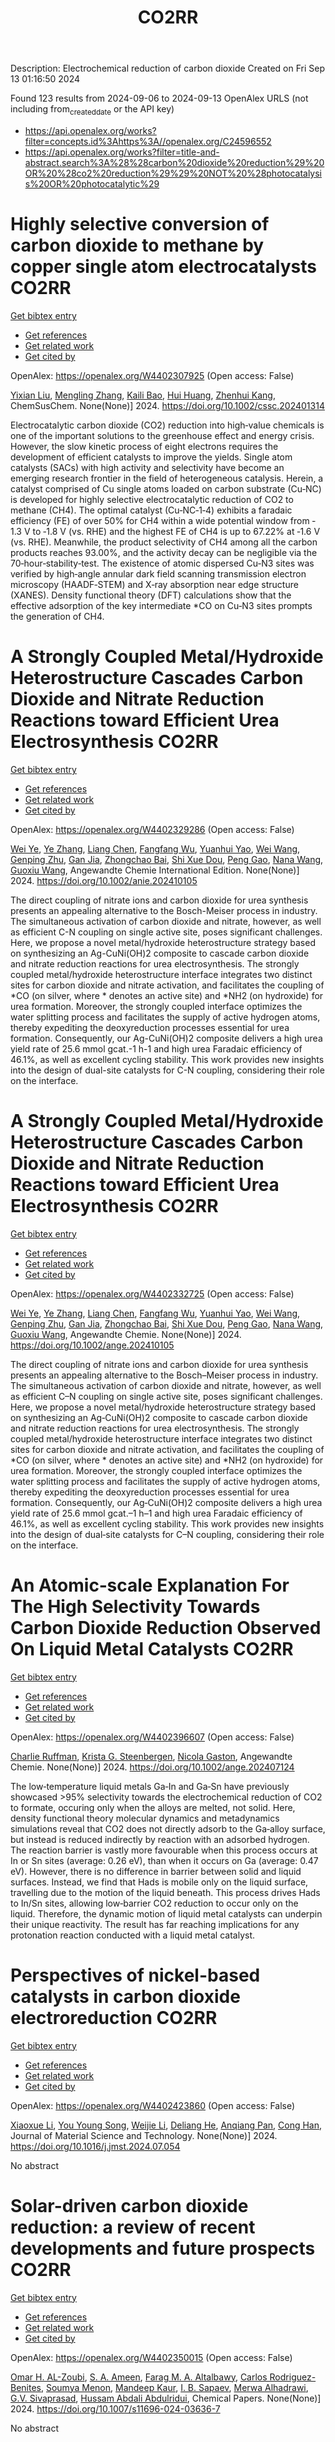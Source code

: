 #+TITLE: CO2RR
Description: Electrochemical reduction of carbon dioxide
Created on Fri Sep 13 01:16:50 2024

Found 123 results from 2024-09-06 to 2024-09-13
OpenAlex URLS (not including from_created_date or the API key)
- [[https://api.openalex.org/works?filter=concepts.id%3Ahttps%3A//openalex.org/C24596552]]
- [[https://api.openalex.org/works?filter=title-and-abstract.search%3A%28%28carbon%20dioxide%20reduction%29%20OR%20%28co2%20reduction%29%29%20NOT%20%28photocatalysis%20OR%20photocatalytic%29]]

* Highly selective conversion of carbon dioxide to methane by copper single atom electrocatalysts  :CO2RR:
:PROPERTIES:
:UUID: https://openalex.org/W4402307925
:TOPICS: Electrochemical Reduction of CO2 to Fuels, Catalytic Nanomaterials, Electrocatalysis for Energy Conversion
:PUBLICATION_DATE: 2024-09-06
:END:    
    
[[elisp:(doi-add-bibtex-entry "https://doi.org/10.1002/cssc.202401314")][Get bibtex entry]] 

- [[elisp:(progn (xref--push-markers (current-buffer) (point)) (oa--referenced-works "https://openalex.org/W4402307925"))][Get references]]
- [[elisp:(progn (xref--push-markers (current-buffer) (point)) (oa--related-works "https://openalex.org/W4402307925"))][Get related work]]
- [[elisp:(progn (xref--push-markers (current-buffer) (point)) (oa--cited-by-works "https://openalex.org/W4402307925"))][Get cited by]]

OpenAlex: https://openalex.org/W4402307925 (Open access: False)
    
[[https://openalex.org/A5087057727][Yixian Liu]], [[https://openalex.org/A5101410072][Mengling Zhang]], [[https://openalex.org/A5077237328][Kaili Bao]], [[https://openalex.org/A5100684579][Hui Huang]], [[https://openalex.org/A5082297994][Zhenhui Kang]], ChemSusChem. None(None)] 2024. https://doi.org/10.1002/cssc.202401314 
     
Electrocatalytic carbon dioxide (CO2) reduction into high‐value chemicals is one of the important solutions to the greenhouse effect and energy crisis. However, the slow kinetic process of eight electrons requires the development of efficient catalysts to improve the yields. Single atom catalysts (SACs) with high activity and selectivity have become an emerging research frontier in the field of heterogeneous catalysis. Herein, a catalyst comprised of Cu single atoms loaded on carbon substrate (Cu‐NC) is developed for highly selective electrocatalytic reduction of CO2 to methane (CH4). The optimal catalyst (Cu‐NC‐1‐4) exhibits a faradaic efficiency (FE) of over 50% for CH4 within a wide potential window from ‐1.3 V to ‐1.8 V (vs. RHE) and the highest FE of CH4 is up to 67.22% at ‐1.6 V (vs. RHE). Meanwhile, the product selectivity of CH4 among all the carbon products reaches 93.00%, and the activity decay can be negligible via the 70‐hour‐stability‐test. The existence of atomic dispersed Cu‐N3 sites was verified by high‐angle annular dark field scanning transmission electron microscopy (HAADF‐STEM) and X‐ray absorption near edge structure (XANES). Density functional theory (DFT) calculations show that the effective adsorption of the key intermediate *CO on Cu‐N3 sites prompts the generation of CH4.    

    

* A Strongly Coupled Metal/Hydroxide Heterostructure Cascades Carbon Dioxide and Nitrate Reduction Reactions toward Efficient Urea Electrosynthesis  :CO2RR:
:PROPERTIES:
:UUID: https://openalex.org/W4402329286
:TOPICS: Ammonia Synthesis and Electrocatalysis, Photocatalytic Materials for Solar Energy Conversion, Electrocatalysis for Energy Conversion
:PUBLICATION_DATE: 2024-09-07
:END:    
    
[[elisp:(doi-add-bibtex-entry "https://doi.org/10.1002/anie.202410105")][Get bibtex entry]] 

- [[elisp:(progn (xref--push-markers (current-buffer) (point)) (oa--referenced-works "https://openalex.org/W4402329286"))][Get references]]
- [[elisp:(progn (xref--push-markers (current-buffer) (point)) (oa--related-works "https://openalex.org/W4402329286"))][Get related work]]
- [[elisp:(progn (xref--push-markers (current-buffer) (point)) (oa--cited-by-works "https://openalex.org/W4402329286"))][Get cited by]]

OpenAlex: https://openalex.org/W4402329286 (Open access: False)
    
[[https://openalex.org/A5008017336][Wei Ye]], [[https://openalex.org/A5100449333][Ye Zhang]], [[https://openalex.org/A5100731490][Liang Chen]], [[https://openalex.org/A5006908085][Fangfang Wu]], [[https://openalex.org/A5049900956][Yuanhui Yao]], [[https://openalex.org/A5100392005][Wei Wang]], [[https://openalex.org/A5053629215][Genping Zhu]], [[https://openalex.org/A5028410113][Gan Jia]], [[https://openalex.org/A5017632805][Zhongchao Bai]], [[https://openalex.org/A5101196493][Shi Xue Dou]], [[https://openalex.org/A5042237658][Peng Gao]], [[https://openalex.org/A5100364739][Nana Wang]], [[https://openalex.org/A5007273016][Guoxiu Wang]], Angewandte Chemie International Edition. None(None)] 2024. https://doi.org/10.1002/anie.202410105 
     
The direct coupling of nitrate ions and carbon dioxide for urea synthesis presents an appealing alternative to the Bosch-Meiser process in industry. The simultaneous activation of carbon dioxide and nitrate, however, as well as efficient C-N coupling on single active site, poses significant challenges. Here, we propose a novel metal/hydroxide heterostructure strategy based on synthesizing an Ag-CuNi(OH)2 composite to cascade carbon dioxide and nitrate reduction reactions for urea electrosynthesis. The strongly coupled metal/hydroxide heterostructure interface integrates two distinct sites for carbon dioxide and nitrate activation, and facilitates the coupling of *CO (on silver, where * denotes an active site) and *NH2 (on hydroxide) for urea formation. Moreover, the strongly coupled interface optimizes the water splitting process and facilitates the supply of active hydrogen atoms, thereby expediting the deoxyreduction processes essential for urea formation. Consequently, our Ag-CuNi(OH)2 composite delivers a high urea yield rate of 25.6 mmol gcat.-1 h-1 and high urea Faradaic efficiency of 46.1%, as well as excellent cycling stability. This work provides new insights into the design of dual-site catalysts for C-N coupling, considering their role on the interface.    

    

* A Strongly Coupled Metal/Hydroxide Heterostructure Cascades Carbon Dioxide and Nitrate Reduction Reactions toward Efficient Urea Electrosynthesis  :CO2RR:
:PROPERTIES:
:UUID: https://openalex.org/W4402332725
:TOPICS: Ammonia Synthesis and Electrocatalysis, Photocatalytic Materials for Solar Energy Conversion, Electrocatalysis for Energy Conversion
:PUBLICATION_DATE: 2024-09-07
:END:    
    
[[elisp:(doi-add-bibtex-entry "https://doi.org/10.1002/ange.202410105")][Get bibtex entry]] 

- [[elisp:(progn (xref--push-markers (current-buffer) (point)) (oa--referenced-works "https://openalex.org/W4402332725"))][Get references]]
- [[elisp:(progn (xref--push-markers (current-buffer) (point)) (oa--related-works "https://openalex.org/W4402332725"))][Get related work]]
- [[elisp:(progn (xref--push-markers (current-buffer) (point)) (oa--cited-by-works "https://openalex.org/W4402332725"))][Get cited by]]

OpenAlex: https://openalex.org/W4402332725 (Open access: False)
    
[[https://openalex.org/A5008017336][Wei Ye]], [[https://openalex.org/A5100449333][Ye Zhang]], [[https://openalex.org/A5100731490][Liang Chen]], [[https://openalex.org/A5006908085][Fangfang Wu]], [[https://openalex.org/A5049900956][Yuanhui Yao]], [[https://openalex.org/A5036934388][Wei Wang]], [[https://openalex.org/A5053629215][Genping Zhu]], [[https://openalex.org/A5028410113][Gan Jia]], [[https://openalex.org/A5017632805][Zhongchao Bai]], [[https://openalex.org/A5101196493][Shi Xue Dou]], [[https://openalex.org/A5042237658][Peng Gao]], [[https://openalex.org/A5100364739][Nana Wang]], [[https://openalex.org/A5007273016][Guoxiu Wang]], Angewandte Chemie. None(None)] 2024. https://doi.org/10.1002/ange.202410105 
     
The direct coupling of nitrate ions and carbon dioxide for urea synthesis presents an appealing alternative to the Bosch–Meiser process in industry. The simultaneous activation of carbon dioxide and nitrate, however, as well as efficient C–N coupling on single active site, poses significant challenges. Here, we propose a novel metal/hydroxide heterostructure strategy based on synthesizing an Ag‐CuNi(OH)2 composite to cascade carbon dioxide and nitrate reduction reactions for urea electrosynthesis. The strongly coupled metal/hydroxide heterostructure interface integrates two distinct sites for carbon dioxide and nitrate activation, and facilitates the coupling of *CO (on silver, where * denotes an active site) and *NH2 (on hydroxide) for urea formation. Moreover, the strongly coupled interface optimizes the water splitting process and facilitates the supply of active hydrogen atoms, thereby expediting the deoxyreduction processes essential for urea formation. Consequently, our Ag‐CuNi(OH)2 composite delivers a high urea yield rate of 25.6 mmol gcat.–1 h–1 and high urea Faradaic efficiency of 46.1%, as well as excellent cycling stability. This work provides new insights into the design of dual‐site catalysts for C–N coupling, considering their role on the interface.    

    

* An Atomic‐scale Explanation For The High Selectivity Towards Carbon Dioxide Reduction Observed On Liquid Metal Catalysts  :CO2RR:
:PROPERTIES:
:UUID: https://openalex.org/W4402396607
:TOPICS: Catalytic Nanomaterials, Catalytic Dehydrogenation of Light Alkanes, Catalytic Carbon Dioxide Hydrogenation
:PUBLICATION_DATE: 2024-09-09
:END:    
    
[[elisp:(doi-add-bibtex-entry "https://doi.org/10.1002/ange.202407124")][Get bibtex entry]] 

- [[elisp:(progn (xref--push-markers (current-buffer) (point)) (oa--referenced-works "https://openalex.org/W4402396607"))][Get references]]
- [[elisp:(progn (xref--push-markers (current-buffer) (point)) (oa--related-works "https://openalex.org/W4402396607"))][Get related work]]
- [[elisp:(progn (xref--push-markers (current-buffer) (point)) (oa--cited-by-works "https://openalex.org/W4402396607"))][Get cited by]]

OpenAlex: https://openalex.org/W4402396607 (Open access: False)
    
[[https://openalex.org/A5011575220][Charlie Ruffman]], [[https://openalex.org/A5050422397][Krista G. Steenbergen]], [[https://openalex.org/A5045994980][Nicola Gaston]], Angewandte Chemie. None(None)] 2024. https://doi.org/10.1002/ange.202407124 
     
The low‐temperature liquid metals Ga‐In and Ga‐Sn have previously showcased >95% selectivity towards the electrochemical reduction of CO2 to formate, occuring only when the alloys are melted, not solid. Here, density functional theory molecular dynamics and metadynamics simulations reveal that CO2 does not directly adsorb to the Ga‐alloy surface, but instead is reduced indirectly by reaction with an adsorbed hydrogen. The reaction barrier is vastly more favourable when this process occurs at In or Sn sites (average: 0.26 eV), than when it occurs on Ga (average: 0.47 eV). However, there is no difference in barrier between solid and liquid surfaces. Instead, we find that Hads is mobile only on the liquid surface, travelling due to the motion of the liquid beneath. This process drives Hads to In/Sn sites, allowing low‐barrier CO2 reduction to occur only on the liquid. Therefore, the dynamic motion of liquid metal catalysts can underpin their unique reactivity. The result has far reaching implications for any protonation reaction conducted with a liquid metal catalyst.    

    

* Perspectives of nickel-based catalysts in carbon dioxide electroreduction  :CO2RR:
:PROPERTIES:
:UUID: https://openalex.org/W4402423860
:TOPICS: Electrochemical Reduction of CO2 to Fuels, Carbon Dioxide Utilization for Chemical Synthesis, Catalytic Nanomaterials
:PUBLICATION_DATE: 2024-09-01
:END:    
    
[[elisp:(doi-add-bibtex-entry "https://doi.org/10.1016/j.jmst.2024.07.054")][Get bibtex entry]] 

- [[elisp:(progn (xref--push-markers (current-buffer) (point)) (oa--referenced-works "https://openalex.org/W4402423860"))][Get references]]
- [[elisp:(progn (xref--push-markers (current-buffer) (point)) (oa--related-works "https://openalex.org/W4402423860"))][Get related work]]
- [[elisp:(progn (xref--push-markers (current-buffer) (point)) (oa--cited-by-works "https://openalex.org/W4402423860"))][Get cited by]]

OpenAlex: https://openalex.org/W4402423860 (Open access: False)
    
[[https://openalex.org/A5107094004][Xiaoxue Li]], [[https://openalex.org/A5048463395][You Young Song]], [[https://openalex.org/A5100447962][Weijie Li]], [[https://openalex.org/A5101516041][Deliang He]], [[https://openalex.org/A5039483492][Anqiang Pan]], [[https://openalex.org/A5009967329][Cong Han]], Journal of Material Science and Technology. None(None)] 2024. https://doi.org/10.1016/j.jmst.2024.07.054 
     
No abstract    

    

* Solar-driven carbon dioxide reduction: a review of recent developments and future prospects  :CO2RR:
:PROPERTIES:
:UUID: https://openalex.org/W4402350015
:TOPICS: Electrochemical Reduction of CO2 to Fuels, Carbon Dioxide Capture and Storage Technologies, Photocatalytic Materials for Solar Energy Conversion
:PUBLICATION_DATE: 2024-09-09
:END:    
    
[[elisp:(doi-add-bibtex-entry "https://doi.org/10.1007/s11696-024-03636-7")][Get bibtex entry]] 

- [[elisp:(progn (xref--push-markers (current-buffer) (point)) (oa--referenced-works "https://openalex.org/W4402350015"))][Get references]]
- [[elisp:(progn (xref--push-markers (current-buffer) (point)) (oa--related-works "https://openalex.org/W4402350015"))][Get related work]]
- [[elisp:(progn (xref--push-markers (current-buffer) (point)) (oa--cited-by-works "https://openalex.org/W4402350015"))][Get cited by]]

OpenAlex: https://openalex.org/W4402350015 (Open access: False)
    
[[https://openalex.org/A5019723210][Omar H. AL-Zoubi]], [[https://openalex.org/A5064472575][S. A. Ameen]], [[https://openalex.org/A5066662333][Farag M. A. Altalbawy]], [[https://openalex.org/A5020411814][Carlos Rodriguez-Benites]], [[https://openalex.org/A5073808297][Soumya Menon]], [[https://openalex.org/A5103237197][Mandeep Kaur]], [[https://openalex.org/A5062683176][I. B. Sapaev]], [[https://openalex.org/A5094068033][Merwa Alhadrawi]], [[https://openalex.org/A5099241194][G.V. Sivaprasad]], [[https://openalex.org/A5107079100][Hussam Abdali Abdulridui]], Chemical Papers. None(None)] 2024. https://doi.org/10.1007/s11696-024-03636-7 
     
No abstract    

    

* An Atomic‐scale Explanation For The High Selectivity Towards Carbon Dioxide Reduction Observed On Liquid Metal Catalysts  :CO2RR:
:PROPERTIES:
:UUID: https://openalex.org/W4402414963
:TOPICS: Electrochemical Reduction of CO2 to Fuels, Catalytic Dehydrogenation of Light Alkanes, Advancements in Density Functional Theory
:PUBLICATION_DATE: 2024-09-09
:END:    
    
[[elisp:(doi-add-bibtex-entry "https://doi.org/10.1002/anie.202407124")][Get bibtex entry]] 

- [[elisp:(progn (xref--push-markers (current-buffer) (point)) (oa--referenced-works "https://openalex.org/W4402414963"))][Get references]]
- [[elisp:(progn (xref--push-markers (current-buffer) (point)) (oa--related-works "https://openalex.org/W4402414963"))][Get related work]]
- [[elisp:(progn (xref--push-markers (current-buffer) (point)) (oa--cited-by-works "https://openalex.org/W4402414963"))][Get cited by]]

OpenAlex: https://openalex.org/W4402414963 (Open access: False)
    
[[https://openalex.org/A5011575220][Charlie Ruffman]], [[https://openalex.org/A5050422397][Krista G. Steenbergen]], [[https://openalex.org/A5045994980][Nicola Gaston]], Angewandte Chemie International Edition. None(None)] 2024. https://doi.org/10.1002/anie.202407124 
     
The low‐temperature liquid metals Ga‐In and Ga‐Sn have previously showcased >95% selectivity towards the electrochemical reduction of CO2 to formate, occuring only when the alloys are melted, not solid. Here, density functional theory molecular dynamics and metadynamics simulations reveal that CO2 does not directly adsorb to the Ga‐alloy surface, but instead is reduced indirectly by reaction with an adsorbed hydrogen. The reaction barrier is vastly more favourable when this process occurs at In or Sn sites (average: 0.26 eV), than when it occurs on Ga (average: 0.47 eV). However, there is no difference in barrier between solid and liquid surfaces. Instead, we find that Hads is mobile only on the liquid surface, travelling due to the motion of the liquid beneath. This process drives Hads to In/Sn sites, allowing low‐barrier CO2 reduction to occur only on the liquid. Therefore, the dynamic motion of liquid metal catalysts can underpin their unique reactivity. The result has far reaching implications for any protonation reaction conducted with a liquid metal catalyst.    

    

* Exploring the Stability and Catalytic Activity of Monoethanolamine Functionalized CuO Electrode in Electrochemical CO2 Reduction  :CO2RR:
:PROPERTIES:
:UUID: https://openalex.org/W4402278088
:TOPICS: Electrochemical Reduction of CO2 to Fuels, Applications of Ionic Liquids, Electrochemical Detection of Heavy Metal Ions
:PUBLICATION_DATE: 2024-01-01
:END:    
    
[[elisp:(doi-add-bibtex-entry "https://doi.org/10.1039/d4nr01919a")][Get bibtex entry]] 

- [[elisp:(progn (xref--push-markers (current-buffer) (point)) (oa--referenced-works "https://openalex.org/W4402278088"))][Get references]]
- [[elisp:(progn (xref--push-markers (current-buffer) (point)) (oa--related-works "https://openalex.org/W4402278088"))][Get related work]]
- [[elisp:(progn (xref--push-markers (current-buffer) (point)) (oa--cited-by-works "https://openalex.org/W4402278088"))][Get cited by]]

OpenAlex: https://openalex.org/W4402278088 (Open access: False)
    
[[https://openalex.org/A5103082082][Jéssica C. de Almeida]], [[https://openalex.org/A5070823622][Osmando F. Lopes]], [[https://openalex.org/A5025547811][Meital Shviro]], [[https://openalex.org/A5002529342][Gelson T. S. T. da Silva]], [[https://openalex.org/A5016096822][Cauê Ribeiro]], [[https://openalex.org/A5107018400][Vagner Romito de Mendonçca]], Nanoscale. None(None)] 2024. https://doi.org/10.1039/d4nr01919a 
     
Electrochemical carbon dioxide reduction reactions (eCO2RR) have emerged as promising strategies for both mitigating CO2 emissions and converting them into valuable products. Despite the promise, challenges such as stability, efficiency,...    

    

* The Effect of Salts on the CO2 Reduction Product Distribution in an Aprotic Electrolyte  :CO2RR:
:PROPERTIES:
:UUID: https://openalex.org/W4402255197
:TOPICS: Electrochemical Reduction of CO2 to Fuels, Applications of Ionic Liquids, Carbon Dioxide Utilization for Chemical Synthesis
:PUBLICATION_DATE: 2024-09-05
:END:    
    
[[elisp:(doi-add-bibtex-entry "https://doi.org/10.1002/cphc.202400589")][Get bibtex entry]] 

- [[elisp:(progn (xref--push-markers (current-buffer) (point)) (oa--referenced-works "https://openalex.org/W4402255197"))][Get references]]
- [[elisp:(progn (xref--push-markers (current-buffer) (point)) (oa--related-works "https://openalex.org/W4402255197"))][Get related work]]
- [[elisp:(progn (xref--push-markers (current-buffer) (point)) (oa--cited-by-works "https://openalex.org/W4402255197"))][Get cited by]]

OpenAlex: https://openalex.org/W4402255197 (Open access: False)
    
[[https://openalex.org/A5053463869][Iris Burgers]], [[https://openalex.org/A5107012023][Boris Wortmann]], [[https://openalex.org/A5079766978][Amanda C. Garcia]], [[https://openalex.org/A5062895183][Connor Deacon-Price]], [[https://openalex.org/A5048590820][Elena Pérez‐Gallent]], [[https://openalex.org/A5069461966][Earl Goetheer]], [[https://openalex.org/A5047438735][Ruud Kortlever]], ChemPhysChem. None(None)] 2024. https://doi.org/10.1002/cphc.202400589 
     
Electrochemical CO2 reduction in non‐aqueous solvents is promising due to the increased CO2 solubility of organic‐based electrolytes compared to aqueous electrolytes. Here the effect of nine different salts in propylene carbonate (PC) on the CO2 reduction product distribution of polycrystalline Cu is investigated. Three different cations (tetraethylammonium (TEA), tetrabutylammonium (TBA), and tetrahexylammonium (THA)) and three different anions (chloride (Cl), tetrafluoroborate (BF4), and hexafluorophosphate (PF6)) were used. Chronoamperometry and in‐situ FTIR measurements show that the size of the cation has a crucial role in the selectivity. A more hydrophobic surface is obtained when employing a larger cation with a weaker hydration shell. This stabilizes the CO2‐· radical and promotes the formation of ethylene. CO2 reduction in 0.7 M THACl/PC shows the highest hydrocarbon formation. Lastly, we hypothesize that the hydrocarbon formation pathway is not through C‐C coupling, as the CO solubility in PC is very high, but through the dimerization of the COH intermediate.    

    

* Cu MOF-based electrocatalysts for CO2 reduction to multi-carbon products  :CO2RR:
:PROPERTIES:
:UUID: https://openalex.org/W4402321307
:TOPICS: Electrochemical Reduction of CO2 to Fuels, Accelerating Materials Innovation through Informatics, Catalytic Dehydrogenation of Light Alkanes
:PUBLICATION_DATE: 2024-01-01
:END:    
    
[[elisp:(doi-add-bibtex-entry "https://doi.org/10.1039/d4ta05059b")][Get bibtex entry]] 

- [[elisp:(progn (xref--push-markers (current-buffer) (point)) (oa--referenced-works "https://openalex.org/W4402321307"))][Get references]]
- [[elisp:(progn (xref--push-markers (current-buffer) (point)) (oa--related-works "https://openalex.org/W4402321307"))][Get related work]]
- [[elisp:(progn (xref--push-markers (current-buffer) (point)) (oa--cited-by-works "https://openalex.org/W4402321307"))][Get cited by]]

OpenAlex: https://openalex.org/W4402321307 (Open access: False)
    
[[https://openalex.org/A5100698779][Lixia Liu]], [[https://openalex.org/A5084567282][Chengyu Qin]], [[https://openalex.org/A5100576277][Taojiang Deng]], [[https://openalex.org/A5002854208][Liming Sun]], [[https://openalex.org/A5019559271][Zifan Chen]], [[https://openalex.org/A5063433441][Xiguang Han]], Journal of Materials Chemistry A. None(None)] 2024. https://doi.org/10.1039/d4ta05059b 
     
The electrocatalytic CO2 reduction reaction (CO2RR) shows great promise in realizing a carbon-neutral cycle by converting CO2 into value-added chemicals and fuels, especially multi-carbon products (C2+) with higher energy density....    

    

* Integrated “Two‐in‐One” Strategy for High‐Rate Electrocatalytic CO2 Reduction to Formate  :CO2RR:
:PROPERTIES:
:UUID: https://openalex.org/W4402307276
:TOPICS: Electrochemical Reduction of CO2 to Fuels, Ammonia Synthesis and Electrocatalysis, Electrocatalysis for Energy Conversion
:PUBLICATION_DATE: 2024-09-06
:END:    
    
[[elisp:(doi-add-bibtex-entry "https://doi.org/10.1002/ange.202415726")][Get bibtex entry]] 

- [[elisp:(progn (xref--push-markers (current-buffer) (point)) (oa--referenced-works "https://openalex.org/W4402307276"))][Get references]]
- [[elisp:(progn (xref--push-markers (current-buffer) (point)) (oa--related-works "https://openalex.org/W4402307276"))][Get related work]]
- [[elisp:(progn (xref--push-markers (current-buffer) (point)) (oa--cited-by-works "https://openalex.org/W4402307276"))][Get cited by]]

OpenAlex: https://openalex.org/W4402307276 (Open access: False)
    
[[https://openalex.org/A5043183394][Peng‐Xia Lei]], [[https://openalex.org/A5101768312][Shaoqing Liu]], [[https://openalex.org/A5058295740][Qing Wen]], [[https://openalex.org/A5046948834][Jiayi Wu]], [[https://openalex.org/A5101480790][Xiaoxiao Wei]], [[https://openalex.org/A5004735293][Shuwen Wu]], [[https://openalex.org/A5100381151][Renfei Feng]], [[https://openalex.org/A5102756593][Yunming Li]], [[https://openalex.org/A5015800353][Jing‐Li Luo]], Angewandte Chemie. None(None)] 2024. https://doi.org/10.1002/ange.202415726 
     
The electrochemical CO2 reduction reaction (ECR) is a promising pathway to producing valuable chemicals and fuels. Despite extensive studies reported, improving CO2 adsorption for local CO2 enrichment or water dissociation to generate sufficient H* is still not enough to achieve industrial‐relevant current densities. Herein, we report a “two‐in‐one” catalyst, defective Bi nanosheets modified by CrOx (Bi‐CrOx), to simultaneously promote CO2 adsorption and water dissociation, thereby enhancing the activity and selectivity of ECR to formate. The Bi‐CrOx exhibits an excellent Faradic efficiency (≈ 100 %) in a wide potential range from ‒0.4 to ‒0.9 V. In addition, it achieves a remarkable formate partial current density of 687 mA cm‒2 at a moderate potential of ‒0.9 V without iR compensation, the highest value at ‒0.9 V reported so far. Control experiments and theoretical simulations revealed that the defective Bi facilitates CO2 adsorption/activation while the CrOx accounts for enhancing the protonation process via accelerating H2O dissociation. This work presents a pathway to boosting formate production through tuning CO2 and H2O species at the same time.    

    

* Integrated “Two‐in‐One” Strategy for High‐Rate Electrocatalytic CO2 Reduction to Formate  :CO2RR:
:PROPERTIES:
:UUID: https://openalex.org/W4402306902
:TOPICS: Electrochemical Reduction of CO2 to Fuels, Photocatalytic Materials for Solar Energy Conversion, Ammonia Synthesis and Electrocatalysis
:PUBLICATION_DATE: 2024-09-06
:END:    
    
[[elisp:(doi-add-bibtex-entry "https://doi.org/10.1002/anie.202415726")][Get bibtex entry]] 

- [[elisp:(progn (xref--push-markers (current-buffer) (point)) (oa--referenced-works "https://openalex.org/W4402306902"))][Get references]]
- [[elisp:(progn (xref--push-markers (current-buffer) (point)) (oa--related-works "https://openalex.org/W4402306902"))][Get related work]]
- [[elisp:(progn (xref--push-markers (current-buffer) (point)) (oa--cited-by-works "https://openalex.org/W4402306902"))][Get cited by]]

OpenAlex: https://openalex.org/W4402306902 (Open access: False)
    
[[https://openalex.org/A5043183394][Peng‐Xia Lei]], [[https://openalex.org/A5101768312][Shaoqing Liu]], [[https://openalex.org/A5005302959][Qiye Wen]], [[https://openalex.org/A5046948834][Jiayi Wu]], [[https://openalex.org/A5101480790][Xiaoxiao Wei]], [[https://openalex.org/A5042015570][Shuwen Wu]], [[https://openalex.org/A5100381151][Renfei Feng]], [[https://openalex.org/A5054688366][Xian‐Zhu Fu]], [[https://openalex.org/A5015800353][Jing‐Li Luo]], Angewandte Chemie International Edition. None(None)] 2024. https://doi.org/10.1002/anie.202415726 
     
The electrochemical CO2 reduction reaction (ECR) is a promising pathway to producing valuable chemicals and fuels. Despite extensive studies reported, improving CO2 adsorption for local CO2 enrichment or water dissociation to generate sufficient H* is still not enough to achieve industrial‐relevant current densities. Herein, we report a “two‐in‐one” catalyst, defective Bi nanosheets modified by CrOx (Bi‐CrOx), to simultaneously promote CO2 adsorption and water dissociation, thereby enhancing the activity and selectivity of ECR to formate. The Bi‐CrOx exhibits an excellent Faradic efficiency (≈ 100 %) in a wide potential range from ‒0.4 to ‒0.9 V. In addition, it achieves a remarkable formate partial current density of 687 mA cm‒2 at a moderate potential of ‒0.9 V without iR compensation, the highest value at ‒0.9 V reported so far. Control experiments and theoretical simulations revealed that the defective Bi facilitates CO2 adsorption/activation while the CrOx accounts for enhancing the protonation process via accelerating H2O dissociation. This work presents a pathway to boosting formate production through tuning CO2 and H2O species at the same time.    

    

* Structure Sensitivity and Catalyst Restructuring for CO2 Electro-reduction on Copper  :CO2RR:
:PROPERTIES:
:UUID: https://openalex.org/W4402277367
:TOPICS: Electrochemical Reduction of CO2 to Fuels, Electrochemical Detection of Heavy Metal Ions, Electrochemical Reduction in Molten Salts
:PUBLICATION_DATE: 2024-09-05
:END:    
    
[[elisp:(doi-add-bibtex-entry "https://doi.org/10.26434/chemrxiv-2024-z3dlp-v2")][Get bibtex entry]] 

- [[elisp:(progn (xref--push-markers (current-buffer) (point)) (oa--referenced-works "https://openalex.org/W4402277367"))][Get references]]
- [[elisp:(progn (xref--push-markers (current-buffer) (point)) (oa--related-works "https://openalex.org/W4402277367"))][Get related work]]
- [[elisp:(progn (xref--push-markers (current-buffer) (point)) (oa--cited-by-works "https://openalex.org/W4402277367"))][Get cited by]]

OpenAlex: https://openalex.org/W4402277367 (Open access: False)
    
[[https://openalex.org/A5028424510][Dongfang Cheng]], [[https://openalex.org/A5057527246][Khanh‐Ly C. Nguyen]], [[https://openalex.org/A5027458673][Vaidish Sumaria]], [[https://openalex.org/A5069720141][Ziyang Wei]], [[https://openalex.org/A5004503548][Zisheng Zhang]], [[https://openalex.org/A5094018472][Winston Gee]], [[https://openalex.org/A5100426723][Yichen Li]], [[https://openalex.org/A5074179289][Carlos G. Morales‐Guio]], [[https://openalex.org/A5010534105][Markus Heyde]], [[https://openalex.org/A5065326930][Beatriz Roldán Cuenya]], [[https://openalex.org/A5000151397][Anastassia N. Alexandrova]], [[https://openalex.org/A5025258970][Philippe Sautet]], No host. None(None)] 2024. https://doi.org/10.26434/chemrxiv-2024-z3dlp-v2 
     
Cu is the most promising metal catalyst for CO2 electroreduction (CO2RR) to multi-carbon products, but the structure sensitivity of the reaction and the stability versus restructuring of the catalyst surface under reaction conditions are still controversial. Here, atomic scale simulations of surface energies and reaction pathway kinetics supported by experimental evidence unveil that CO2RR does not take place on perfect planar Cu(111) and Cu(100) surfaces but rather on steps or kinks defects, and that these planar surfaces tend to restructure in reaction conditions to the active stepped surfaces. By combining basin hopping global sampling and grand canonical density functional theory, we show that the extremely low CO coverage on (111) and (100) surfaces, originating from sluggish CO2 conversion and unfavorable CO binding, limits the ability of these surfaces to reduce CO2 to multi-carbon products. Steps and kinks at surfaces, despite the lack of decrease in C-C coupling barriers on these sites, exhibit a significant increase in activity arising from beneficial CO2 activation and higher CO coverage. Notably, the square motifs adjacent to defects, not the defects themselves, are the active sites for CO2RR via synergistic effect. In addition, the strong binding of CO on defective sites acts as a thermodynamic driving force for the restructuring of planar surfaces to active stepped terminations under reactive conditions. We evaluate these mechanisms against experiments of CO2RR on UHV-prepared ultraclean Cu surfaces. Overall, our findings highlight the structural sensitivity in steering CO2RR and elucidate the origin of in situ restructuring of Cu catalysts during the reaction. We furthermore feature that the active sites for CO2RR are created under reaction conditions.    

    

* Understanding oxidation state of Cu-based catalysts for electrocatalytic CO2 reduction  :CO2RR:
:PROPERTIES:
:UUID: https://openalex.org/W4402327514
:TOPICS: Electrochemical Reduction of CO2 to Fuels, Accelerating Materials Innovation through Informatics, Electrochemical Detection of Heavy Metal Ions
:PUBLICATION_DATE: 2024-09-01
:END:    
    
[[elisp:(doi-add-bibtex-entry "https://doi.org/10.1016/j.jmst.2024.08.029")][Get bibtex entry]] 

- [[elisp:(progn (xref--push-markers (current-buffer) (point)) (oa--referenced-works "https://openalex.org/W4402327514"))][Get references]]
- [[elisp:(progn (xref--push-markers (current-buffer) (point)) (oa--related-works "https://openalex.org/W4402327514"))][Get related work]]
- [[elisp:(progn (xref--push-markers (current-buffer) (point)) (oa--cited-by-works "https://openalex.org/W4402327514"))][Get cited by]]

OpenAlex: https://openalex.org/W4402327514 (Open access: False)
    
[[https://openalex.org/A5101473090][Ping Zhu]], [[https://openalex.org/A5047573725][Yan Qin]], [[https://openalex.org/A5045658136][X. Z. Cai]], [[https://openalex.org/A5101514112][Wen‐Min Wang]], [[https://openalex.org/A5009292056][Hua Yin]], [[https://openalex.org/A5077989141][Linlin Zhou]], [[https://openalex.org/A5036233892][Penghui Liu]], [[https://openalex.org/A5100972089][Peng Lü]], [[https://openalex.org/A5100344693][Wenlong Wang]], [[https://openalex.org/A5062521388][Qian-Yuan Wu]], Journal of Material Science and Technology. None(None)] 2024. https://doi.org/10.1016/j.jmst.2024.08.029 
     
No abstract    

    

* Highly Selective Methanol Synthesis Using Electrochemical CO2 Reduction with Defect-Engineered Cu58 Nanoclusters  :CO2RR:
:PROPERTIES:
:UUID: https://openalex.org/W4402273669
:TOPICS: Catalytic Nanomaterials, Electrochemical Reduction of CO2 to Fuels, Accelerating Materials Innovation through Informatics
:PUBLICATION_DATE: 2024-09-05
:END:    
    
[[elisp:(doi-add-bibtex-entry "https://doi.org/10.26434/chemrxiv-2024-d9zmf")][Get bibtex entry]] 

- [[elisp:(progn (xref--push-markers (current-buffer) (point)) (oa--referenced-works "https://openalex.org/W4402273669"))][Get references]]
- [[elisp:(progn (xref--push-markers (current-buffer) (point)) (oa--related-works "https://openalex.org/W4402273669"))][Get related work]]
- [[elisp:(progn (xref--push-markers (current-buffer) (point)) (oa--cited-by-works "https://openalex.org/W4402273669"))][Get cited by]]

OpenAlex: https://openalex.org/W4402273669 (Open access: False)
    
[[https://openalex.org/A5103239689][Sourav Biswas]], [[https://openalex.org/A5001932691][Tomoya Tanaka]], [[https://openalex.org/A5067993891][Hooyoung Song]], [[https://openalex.org/A5078396996][Masaki Ogami]], [[https://openalex.org/A5092111559][Yamato Shingyouchi]], [[https://openalex.org/A5063744777][Sakiat Hossain]], [[https://openalex.org/A5076410348][M. Kamiyama]], [[https://openalex.org/A5076436096][Taiga Kosaka]], [[https://openalex.org/A5103234288][Riki Nakatani]], [[https://openalex.org/A5047240867][Yoshiki Niihori]], [[https://openalex.org/A5066150953][Saikat Das]], [[https://openalex.org/A5081138591][Tokuhisa Kawawaki]], [[https://openalex.org/A5031199152][De‐en Jiang]], [[https://openalex.org/A5043613374][Yuichi Negishi]], No host. None(None)] 2024. https://doi.org/10.26434/chemrxiv-2024-d9zmf 
     
Atomically precise copper nanoclusters (Cu NCs) exhibit significant potential as catalysts for the electrocatalytic reduction of CO2. However, the range of products achievable with these NCs has been somewhat constrained. This study introduces an innovative design strategy to enhance the catalytic activity of Cu NCs by engineering their active sites. We achieve this by creating defects on a cubic Cu58 NC through the partial dislocation of Cu atoms at its vertices, leading to the ligand vacancies that exposes multiple Cu sites. Additionally, the dislocation of Cu atoms finely tunes the inner cationic geometries through altered cuprophilic interactions, resulting in discernable changes in their edges and vertices. When tested, these unique arrangements of Cu(I) atoms within the cluster prove effective in determining product specificities during electrochemical CO2 reduction. Density functional theory calculations correlate the product selectivity toward CH3OH for [Cu58H20(SPr)36(PPh3)7]2+ (Pr = CH2CH2CH3) NC to the enhanced edge Cu reactivity in binding CO and CHO intermediates, compared to [Cu58H20(SPr)36(PPh3)8]2+ and [Cu58H20(SEt)36(PPh3)6]2+ (Et = CH2CH3) NCs. This work underscores the potential of tailored structural designs of atomically precise nanocatalysts in steering electrochemical CO2 reduction toward unconventional products.    

    

* Gapped and Rotated Grain Boundary Revealed in Ultra‐small Au Nanoparticles for Enhancing Electrochemical CO2 Reduction  :CO2RR:
:PROPERTIES:
:UUID: https://openalex.org/W4402277438
:TOPICS: Structural and Functional Study of Noble Metal Nanoclusters, Nanomaterials with Enzyme-Like Characteristics, Applications of Quantum Dots in Nanotechnology
:PUBLICATION_DATE: 2024-09-05
:END:    
    
[[elisp:(doi-add-bibtex-entry "https://doi.org/10.1002/anie.202410109")][Get bibtex entry]] 

- [[elisp:(progn (xref--push-markers (current-buffer) (point)) (oa--referenced-works "https://openalex.org/W4402277438"))][Get references]]
- [[elisp:(progn (xref--push-markers (current-buffer) (point)) (oa--related-works "https://openalex.org/W4402277438"))][Get related work]]
- [[elisp:(progn (xref--push-markers (current-buffer) (point)) (oa--cited-by-works "https://openalex.org/W4402277438"))][Get cited by]]

OpenAlex: https://openalex.org/W4402277438 (Open access: False)
    
[[https://openalex.org/A5101556586][Wenying Wang]], [[https://openalex.org/A5100319464][Dong Chen]], [[https://openalex.org/A5085597140][Victor Fung]], [[https://openalex.org/A5044242826][Shengli Zhuang]], [[https://openalex.org/A5101747828][Yue Zhou]], [[https://openalex.org/A5101699539][Chengming Wang]], [[https://openalex.org/A5089854039][Guo‐Qing Bian]], [[https://openalex.org/A5041098464][Yan Zhao]], [[https://openalex.org/A5100736233][Nan Xia]], [[https://openalex.org/A5100364838][Jin Li]], [[https://openalex.org/A5058375680][Haiteng Deng]], [[https://openalex.org/A5010168002][Lingwen Liao]], [[https://openalex.org/A5051262214][Jun Yang]], [[https://openalex.org/A5031199152][De‐en Jiang]], [[https://openalex.org/A5071069893][Zhikun Wu]], Angewandte Chemie International Edition. None(None)] 2024. https://doi.org/10.1002/anie.202410109 
     
Although gapped grain boundaries have often been observed in bulk and nanosized materials, and their crucial roles in some physical and chemical processes have been confirmed, their acquisition at ultrasmall nanoscale presents a significant challenge. To date, they had not been reported in metal nanoparticles smaller than 2 nm owing to the difficulty in characterization and the high instability of grain boundary (GB) atoms. Herein, we have successfully developed a synthesis method for producing a novel chiral nanocluster Au78(TBBT)40 (TBBT = 4‐tert‐butylphenylthiol) with a 26‐atom gapped and rotated GB. This nanocluster was precisely characterized using single‐crystal X‐ray crystallography and mass spectrometry. Additionally, an offset atomic defect linked to the peripheral Au(TBBT)2 staple was found in the structure. Comparing it to similarly face‐centered cubic‐structured Au36(TBBT)24, Au44(TBBT)28, Au52(TBBT)32, Au92(TBBT)44, and ~5 nm nanocrystals, the bridging Au78(TBBT)40 nanocluster exhibits higher catalytic activity in the reduction of CO2 to CO. This enhanced activity is well interpreted using density functional theory calculations and X‐ray photoelectron spectroscopy analysis, highlighting the influence of GBs and point defects on the properties of metal nanoclusters.    

    

* Smart Port Sustainability: A Business Intelligence Framework for CO2 Reduction in Cargo Truck Operations  :CO2RR:
:PROPERTIES:
:UUID: https://openalex.org/W4402302092
:TOPICS: Environmental Impact of Maritime Transportation Emissions, Estimating Vehicle Fuel Consumption and Emissions, Challenges and Innovations in Urban Logistics Systems
:PUBLICATION_DATE: 2024-01-01
:END:    
    
[[elisp:(doi-add-bibtex-entry "https://doi.org/10.1007/978-3-031-71622-5_21")][Get bibtex entry]] 

- [[elisp:(progn (xref--push-markers (current-buffer) (point)) (oa--referenced-works "https://openalex.org/W4402302092"))][Get references]]
- [[elisp:(progn (xref--push-markers (current-buffer) (point)) (oa--related-works "https://openalex.org/W4402302092"))][Get related work]]
- [[elisp:(progn (xref--push-markers (current-buffer) (point)) (oa--cited-by-works "https://openalex.org/W4402302092"))][Get cited by]]

OpenAlex: https://openalex.org/W4402302092 (Open access: False)
    
[[https://openalex.org/A5107037937][Marco Hegger]], [[https://openalex.org/A5053950283][Adriana Saraceni]], IFIP advances in information and communication technology. None(None)] 2024. https://doi.org/10.1007/978-3-031-71622-5_21 
     
No abstract    

    

* Gapped and Rotated Grain Boundary Revealed in Ultra‐small Au Nanoparticles for Enhancing Electrochemical CO2 Reduction  :CO2RR:
:PROPERTIES:
:UUID: https://openalex.org/W4402277219
:TOPICS: Electrochemical Reduction of CO2 to Fuels, Molecular Electronic Devices and Systems, Electrocatalysis for Energy Conversion
:PUBLICATION_DATE: 2024-09-05
:END:    
    
[[elisp:(doi-add-bibtex-entry "https://doi.org/10.1002/ange.202410109")][Get bibtex entry]] 

- [[elisp:(progn (xref--push-markers (current-buffer) (point)) (oa--referenced-works "https://openalex.org/W4402277219"))][Get references]]
- [[elisp:(progn (xref--push-markers (current-buffer) (point)) (oa--related-works "https://openalex.org/W4402277219"))][Get related work]]
- [[elisp:(progn (xref--push-markers (current-buffer) (point)) (oa--cited-by-works "https://openalex.org/W4402277219"))][Get cited by]]

OpenAlex: https://openalex.org/W4402277219 (Open access: False)
    
[[https://openalex.org/A5101556586][Wenying Wang]], [[https://openalex.org/A5100319456][Dong Chen]], [[https://openalex.org/A5085597140][Victor Fung]], [[https://openalex.org/A5044242826][Shengli Zhuang]], [[https://openalex.org/A5101747828][Yue Zhou]], [[https://openalex.org/A5101502338][Chengming Wang]], [[https://openalex.org/A5089854039][Guo‐Qing Bian]], [[https://openalex.org/A5041098464][Yan Zhao]], [[https://openalex.org/A5100736233][Nan Xia]], [[https://openalex.org/A5100364838][Jin Li]], [[https://openalex.org/A5058375680][Haiteng Deng]], [[https://openalex.org/A5010168002][Lingwen Liao]], [[https://openalex.org/A5051262214][Jun Yang]], [[https://openalex.org/A5031199152][De‐en Jiang]], [[https://openalex.org/A5071069893][Zhikun Wu]], Angewandte Chemie. None(None)] 2024. https://doi.org/10.1002/ange.202410109 
     
Although gapped grain boundaries have often been observed in bulk and nanosized materials, and their crucial roles in some physical and chemical processes have been confirmed, their acquisition at ultrasmall nanoscale presents a significant challenge. To date, they had not been reported in metal nanoparticles smaller than 2 nm owing to the difficulty in characterization and the high instability of grain boundary (GB) atoms. Herein, we have successfully developed a synthesis method for producing a novel chiral nanocluster Au78(TBBT)40 (TBBT = 4‐tert‐butylphenylthiol) with a 26‐atom gapped and rotated GB. This nanocluster was precisely characterized using single‐crystal X‐ray crystallography and mass spectrometry. Additionally, an offset atomic defect linked to the peripheral Au(TBBT)2 staple was found in the structure. Comparing it to similarly face‐centered cubic‐structured Au36(TBBT)24, Au44(TBBT)28, Au52(TBBT)32, Au92(TBBT)44, and ~5 nm nanocrystals, the bridging Au78(TBBT)40 nanocluster exhibits higher catalytic activity in the reduction of CO2 to CO. This enhanced activity is well interpreted using density functional theory calculations and X‐ray photoelectron spectroscopy analysis, highlighting the influence of GBs and point defects on the properties of metal nanoclusters.    

    

* Two-Track Approach to CO2 Reduction for Precast Eco-Concrete Components in Railway Construction  :CO2RR:
:PROPERTIES:
:UUID: https://openalex.org/W4402465641
:TOPICS: Reinforcement Corrosion in Concrete Structures, Civil Engineering and Construction, Development and Management of Urban Underground Space
:PUBLICATION_DATE: 2024-01-01
:END:    
    
[[elisp:(doi-add-bibtex-entry "https://doi.org/10.1007/978-3-031-70145-0_79")][Get bibtex entry]] 

- [[elisp:(progn (xref--push-markers (current-buffer) (point)) (oa--referenced-works "https://openalex.org/W4402465641"))][Get references]]
- [[elisp:(progn (xref--push-markers (current-buffer) (point)) (oa--related-works "https://openalex.org/W4402465641"))][Get related work]]
- [[elisp:(progn (xref--push-markers (current-buffer) (point)) (oa--cited-by-works "https://openalex.org/W4402465641"))][Get cited by]]

OpenAlex: https://openalex.org/W4402465641 (Open access: False)
    
[[https://openalex.org/A5107137929][Paul Heber]], [[https://openalex.org/A5107137930][Oliver Sikorski]], [[https://openalex.org/A5050511753][Ayman Suliman]], [[https://openalex.org/A5107137931][Paul-Martin Großkopff]], [[https://openalex.org/A5021622173][Steffen Marx]], Rilem bookseries. None(None)] 2024. https://doi.org/10.1007/978-3-031-70145-0_79 
     
No abstract    

    

* Reaction Mechanisms, Pathways, and Kinetic Expressions for Direct CO2 Conversion to Methanol: In Reduction Using H2  :CO2RR:
:PROPERTIES:
:UUID: https://openalex.org/W4402296932
:TOPICS: Catalytic Carbon Dioxide Hydrogenation, Electrochemical Reduction of CO2 to Fuels, Catalytic Nanomaterials
:PUBLICATION_DATE: 2024-01-01
:END:    
    
[[elisp:(doi-add-bibtex-entry "https://doi.org/10.1016/b978-0-443-15740-0.00105-1")][Get bibtex entry]] 

- [[elisp:(progn (xref--push-markers (current-buffer) (point)) (oa--referenced-works "https://openalex.org/W4402296932"))][Get references]]
- [[elisp:(progn (xref--push-markers (current-buffer) (point)) (oa--related-works "https://openalex.org/W4402296932"))][Get related work]]
- [[elisp:(progn (xref--push-markers (current-buffer) (point)) (oa--cited-by-works "https://openalex.org/W4402296932"))][Get cited by]]

OpenAlex: https://openalex.org/W4402296932 (Open access: False)
    
[[https://openalex.org/A5107036648][Chandira Mendis]], [[https://openalex.org/A5107036649][Nathasha H. Govinnage]], [[https://openalex.org/A5107036650][Dinusha N. Udukala]], Elsevier eBooks. None(None)] 2024. https://doi.org/10.1016/b978-0-443-15740-0.00105-1 
     
No abstract    

    

* Atomically dispersed nickel-bismuth dual-atom sites for high rate electrochemical CO2 reduction  :CO2RR:
:PROPERTIES:
:UUID: https://openalex.org/W4402330941
:TOPICS: Electrochemical Reduction of CO2 to Fuels, Electrocatalysis for Energy Conversion, Catalytic Nanomaterials
:PUBLICATION_DATE: 2024-12-01
:END:    
    
[[elisp:(doi-add-bibtex-entry "https://doi.org/10.1016/j.nantod.2024.102477")][Get bibtex entry]] 

- [[elisp:(progn (xref--push-markers (current-buffer) (point)) (oa--referenced-works "https://openalex.org/W4402330941"))][Get references]]
- [[elisp:(progn (xref--push-markers (current-buffer) (point)) (oa--related-works "https://openalex.org/W4402330941"))][Get related work]]
- [[elisp:(progn (xref--push-markers (current-buffer) (point)) (oa--cited-by-works "https://openalex.org/W4402330941"))][Get cited by]]

OpenAlex: https://openalex.org/W4402330941 (Open access: False)
    
[[https://openalex.org/A5061324979][Xiaoxiong Huang]], [[https://openalex.org/A5087931512][Shengli Wu]], [[https://openalex.org/A5036575719][Zhichang Xiao]], [[https://openalex.org/A5086661934][Linjie Zhi]], [[https://openalex.org/A5100371335][Sheng Wang]], Nano Today. 59(None)] 2024. https://doi.org/10.1016/j.nantod.2024.102477 
     
No abstract    

    

* Enzyme-Mimicking Redox-Active Vitamin B12 Functionalized MWCNT-Catalyst for Nearly 100% Faradaic Efficiency in Electrochemical CO2 Reduction  :CO2RR:
:PROPERTIES:
:UUID: https://openalex.org/W4402358098
:TOPICS: Electrochemical Reduction of CO2 to Fuels, Molecular Mechanisms of Heme Biosynthesis and Related Disorders, Engineering of Surface Nanostructures
:PUBLICATION_DATE: 2024-01-01
:END:    
    
[[elisp:(doi-add-bibtex-entry "https://doi.org/10.1039/d4ta04145c")][Get bibtex entry]] 

- [[elisp:(progn (xref--push-markers (current-buffer) (point)) (oa--referenced-works "https://openalex.org/W4402358098"))][Get references]]
- [[elisp:(progn (xref--push-markers (current-buffer) (point)) (oa--related-works "https://openalex.org/W4402358098"))][Get related work]]
- [[elisp:(progn (xref--push-markers (current-buffer) (point)) (oa--cited-by-works "https://openalex.org/W4402358098"))][Get cited by]]

OpenAlex: https://openalex.org/W4402358098 (Open access: False)
    
[[https://openalex.org/A5090691132][K. Yamini Yasoda]], [[https://openalex.org/A5028856598][Mani Balamurugan]], [[https://openalex.org/A5011336008][Ki Tae Nam]], [[https://openalex.org/A5091451282][Buvaneswari Gopal]], [[https://openalex.org/A5044980429][Annamalai Senthil Kumar]], Journal of Materials Chemistry A. None(None)] 2024. https://doi.org/10.1039/d4ta04145c 
     
Due to the detrimental effects of CO2 on the atmosphere, including climate change, the development of environmentally friendly electrocatalysts for CO2 reduction is crucial for mitigation. Inspired by carbon monoxide...    

    

* Mechanism investigation of direct electrochemical reduction of CO2-loaded 2-(ethylamino)ethanol solution into CO  :CO2RR:
:PROPERTIES:
:UUID: https://openalex.org/W4402290811
:TOPICS: Electrochemical Reduction of CO2 to Fuels, Carbon Dioxide Capture and Storage Technologies, Applications of Ionic Liquids
:PUBLICATION_DATE: 2024-09-01
:END:    
    
[[elisp:(doi-add-bibtex-entry "https://doi.org/10.1016/j.seppur.2024.129575")][Get bibtex entry]] 

- [[elisp:(progn (xref--push-markers (current-buffer) (point)) (oa--referenced-works "https://openalex.org/W4402290811"))][Get references]]
- [[elisp:(progn (xref--push-markers (current-buffer) (point)) (oa--related-works "https://openalex.org/W4402290811"))][Get related work]]
- [[elisp:(progn (xref--push-markers (current-buffer) (point)) (oa--cited-by-works "https://openalex.org/W4402290811"))][Get cited by]]

OpenAlex: https://openalex.org/W4402290811 (Open access: False)
    
[[https://openalex.org/A5083506223][Ru‐Ping Dai]], [[https://openalex.org/A5100444074][Lijuan Zhang]], [[https://openalex.org/A5063565829][Khuyen Viet Bao Tran]], [[https://openalex.org/A5010443303][Suchada Sirisomboonchai]], [[https://openalex.org/A5079570169][Hiroshi Machida]], [[https://openalex.org/A5067993290][Koyo Norinaga]], Separation and Purification Technology. None(None)] 2024. https://doi.org/10.1016/j.seppur.2024.129575 
     
No abstract    

    

* Atomic Printing Strategy Achieves Precise Anchoring of Dual‐Copper Atoms on C2N Structure for Efficient CO2 Reduction to Ethylene  :CO2RR:
:PROPERTIES:
:UUID: https://openalex.org/W4402350690
:TOPICS: Electrochemical Reduction of CO2 to Fuels, Catalytic Nanomaterials, Applications of Ionic Liquids
:PUBLICATION_DATE: 2024-09-09
:END:    
    
[[elisp:(doi-add-bibtex-entry "https://doi.org/10.1002/anie.202405778")][Get bibtex entry]] 

- [[elisp:(progn (xref--push-markers (current-buffer) (point)) (oa--referenced-works "https://openalex.org/W4402350690"))][Get references]]
- [[elisp:(progn (xref--push-markers (current-buffer) (point)) (oa--related-works "https://openalex.org/W4402350690"))][Get related work]]
- [[elisp:(progn (xref--push-markers (current-buffer) (point)) (oa--cited-by-works "https://openalex.org/W4402350690"))][Get cited by]]

OpenAlex: https://openalex.org/W4402350690 (Open access: False)
    
[[https://openalex.org/A5100964732][Zhiyi Sun]], [[https://openalex.org/A5101423493][Xuan Luo]], [[https://openalex.org/A5017689028][Huishan Shang]], [[https://openalex.org/A5104253359][Ziding Wang]], [[https://openalex.org/A5011667239][Liang Zhang]], [[https://openalex.org/A5014698348][Wenxing Chen]], Angewandte Chemie International Edition. None(None)] 2024. https://doi.org/10.1002/anie.202405778 
     
Isolated metal sites catalysts (IMSCs) play crucial role in electrochemical CO2 reduction, with potential industrial applications. However, tunable synthesis strategies for IMSCs are limited. Herein, we present an atomic printing strategy that draws inspiration from the ancient Chinese "movable‐type printing technology". Selecting customizable combinations of metal atoms as metal precursors form an extensive binuclear metal library. A series of dual‐atom catalysts were prepared by utilizing the edge nitrogen atoms in the C2N cavity as anchoring "pincers" to capture metal atoms. To prove utility, the dual atom catalyst Cu2‐C2N is investigated as electrocatalytic CO2RR catalyst. The synergistic interaction of dual Cu atoms promotes C‐C coupling and guarantees FEC2+ (90.8%) and FEC2H4. (71.7%) at ‐1.10 V vs RHE. DFT calculations revealed the Cu2 site would be subtly flipped during CO2RR for enhancing *CO adsorption and dimerization. We validate that atomic printing strategies are applicable to wide range of metal combinations, representing a significant advancement in the development of IMSCs.    

    

* Atomic Printing Strategy Achieves Precise Anchoring of Dual‐Copper Atoms on C2N Structure for Efficient CO2 Reduction to Ethylene  :CO2RR:
:PROPERTIES:
:UUID: https://openalex.org/W4402350533
:TOPICS: Catalytic Nanomaterials, Electrochemical Reduction of CO2 to Fuels, Catalytic Dehydrogenation of Light Alkanes
:PUBLICATION_DATE: 2024-09-09
:END:    
    
[[elisp:(doi-add-bibtex-entry "https://doi.org/10.1002/ange.202405778")][Get bibtex entry]] 

- [[elisp:(progn (xref--push-markers (current-buffer) (point)) (oa--referenced-works "https://openalex.org/W4402350533"))][Get references]]
- [[elisp:(progn (xref--push-markers (current-buffer) (point)) (oa--related-works "https://openalex.org/W4402350533"))][Get related work]]
- [[elisp:(progn (xref--push-markers (current-buffer) (point)) (oa--cited-by-works "https://openalex.org/W4402350533"))][Get cited by]]

OpenAlex: https://openalex.org/W4402350533 (Open access: False)
    
[[https://openalex.org/A5100964732][Zhiyi Sun]], [[https://openalex.org/A5101663479][Xuan Luo]], [[https://openalex.org/A5017689028][Huishan Shang]], [[https://openalex.org/A5104253359][Ziding Wang]], [[https://openalex.org/A5011667239][Liang Zhang]], [[https://openalex.org/A5014698348][Wenxing Chen]], Angewandte Chemie. None(None)] 2024. https://doi.org/10.1002/ange.202405778 
     
Isolated metal sites catalysts (IMSCs) play crucial role in electrochemical CO2 reduction, with potential industrial applications. However, tunable synthesis strategies for IMSCs are limited. Herein, we present an atomic printing strategy that draws inspiration from the ancient Chinese "movable‐type printing technology". Selecting customizable combinations of metal atoms as metal precursors form an extensive binuclear metal library. A series of dual‐atom catalysts were prepared by utilizing the edge nitrogen atoms in the C2N cavity as anchoring "pincers" to capture metal atoms. To prove utility, the dual atom catalyst Cu2‐C2N is investigated as electrocatalytic CO2RR catalyst. The synergistic interaction of dual Cu atoms promotes C‐C coupling and guarantees FEC2+ (90.8%) and FEC2H4. (71.7%) at ‐1.10 V vs RHE. DFT calculations revealed the Cu2 site would be subtly flipped during CO2RR for enhancing *CO adsorption and dimerization. We validate that atomic printing strategies are applicable to wide range of metal combinations, representing a significant advancement in the development of IMSCs.    

    

* Modeling, Parameter Estimation and Optimization of Fluidized Bed-Based Alternative Ironmaking Process for CO2 Emission Reduction  :CO2RR:
:PROPERTIES:
:UUID: https://openalex.org/W4402397472
:TOPICS: Reduction Kinetics in Ironmaking Processes, Comminution in Mineral Processing, Nanobubbles in Water Treatment
:PUBLICATION_DATE: 2024-09-01
:END:    
    
[[elisp:(doi-add-bibtex-entry "https://doi.org/10.1016/j.jiec.2024.09.008")][Get bibtex entry]] 

- [[elisp:(progn (xref--push-markers (current-buffer) (point)) (oa--referenced-works "https://openalex.org/W4402397472"))][Get references]]
- [[elisp:(progn (xref--push-markers (current-buffer) (point)) (oa--related-works "https://openalex.org/W4402397472"))][Get related work]]
- [[elisp:(progn (xref--push-markers (current-buffer) (point)) (oa--cited-by-works "https://openalex.org/W4402397472"))][Get cited by]]

OpenAlex: https://openalex.org/W4402397472 (Open access: False)
    
[[https://openalex.org/A5101781865][Jae Hwan Choi]], [[https://openalex.org/A5056872778][Songhak Yoon]], [[https://openalex.org/A5100333095][Sunyoung Kim]], [[https://openalex.org/A5077816034][Myung K. Shin]], [[https://openalex.org/A5100382860][Jong Min Lee]], Journal of Industrial and Engineering Chemistry. None(None)] 2024. https://doi.org/10.1016/j.jiec.2024.09.008 
     
No abstract    

    

* An eco-friendly system of thermally regenerative battery-driven electrochemical CO2 reduction: In-situ harvesting of low-grade heat as electrical power for reducing CO2 emissions of flue gas  :CO2RR:
:PROPERTIES:
:UUID: https://openalex.org/W4402329047
:TOPICS: Electrochemical Reduction of CO2 to Fuels, Thermoelectric Materials, Aqueous Zinc-Ion Battery Technology
:PUBLICATION_DATE: 2024-12-01
:END:    
    
[[elisp:(doi-add-bibtex-entry "https://doi.org/10.1016/j.enconman.2024.119029")][Get bibtex entry]] 

- [[elisp:(progn (xref--push-markers (current-buffer) (point)) (oa--referenced-works "https://openalex.org/W4402329047"))][Get references]]
- [[elisp:(progn (xref--push-markers (current-buffer) (point)) (oa--related-works "https://openalex.org/W4402329047"))][Get related work]]
- [[elisp:(progn (xref--push-markers (current-buffer) (point)) (oa--cited-by-works "https://openalex.org/W4402329047"))][Get cited by]]

OpenAlex: https://openalex.org/W4402329047 (Open access: False)
    
[[https://openalex.org/A5003465082][S.J. Li]], [[https://openalex.org/A5101249099][Zhenchong Xiao]], [[https://openalex.org/A5101986057][Yu Shi]], [[https://openalex.org/A5100425267][Liang Zhang]], [[https://openalex.org/A5100361782][Jun Li]], [[https://openalex.org/A5102018727][Zhuo Li]], [[https://openalex.org/A5100714863][Xun Zhu]], [[https://openalex.org/A5100409446][Qiang Liao]], Energy Conversion and Management. 321(None)] 2024. https://doi.org/10.1016/j.enconman.2024.119029 
     
No abstract    

    

* Single-atom Cu sites on covalent organic frameworks with Kagome lattices for visible-light-driven CO2 reduction to propylene  :CO2RR:
:PROPERTIES:
:UUID: https://openalex.org/W4402449270
:TOPICS: Electrochemical Reduction of CO2 to Fuels, Porous Crystalline Organic Frameworks for Energy and Separation Applications, Photocatalytic Materials for Solar Energy Conversion
:PUBLICATION_DATE: 2024-09-11
:END:    
    
[[elisp:(doi-add-bibtex-entry "https://doi.org/10.1016/j.apcatb.2024.124587")][Get bibtex entry]] 

- [[elisp:(progn (xref--push-markers (current-buffer) (point)) (oa--referenced-works "https://openalex.org/W4402449270"))][Get references]]
- [[elisp:(progn (xref--push-markers (current-buffer) (point)) (oa--related-works "https://openalex.org/W4402449270"))][Get related work]]
- [[elisp:(progn (xref--push-markers (current-buffer) (point)) (oa--cited-by-works "https://openalex.org/W4402449270"))][Get cited by]]

OpenAlex: https://openalex.org/W4402449270 (Open access: False)
    
[[https://openalex.org/A5030007642][Yuanjun Hu]], [[https://openalex.org/A5026033526][Guanhui Liu]], [[https://openalex.org/A5086882113][Ting Song]], [[https://openalex.org/A5101513178][Xiayi Hu]], [[https://openalex.org/A5101937531][Yexiang Tong]], [[https://openalex.org/A5088322277][Guo‐Jun Deng]], Applied Catalysis B Environment and Energy. 361(None)] 2024. https://doi.org/10.1016/j.apcatb.2024.124587 
     
No abstract    

    

* Potential for nutrients reuse, carbon sequestration, and CO2 emissions reduction in the practice of domestic and industrial wastewater recycling into agricultural soils: A review  :CO2RR:
:PROPERTIES:
:UUID: https://openalex.org/W4402339247
:TOPICS: Application of Constructed Wetlands for Wastewater Treatment, Wastewater Reuse and Management Practices, Phosphorus Recovery and Sustainable Management
:PUBLICATION_DATE: 2024-11-01
:END:    
    
[[elisp:(doi-add-bibtex-entry "https://doi.org/10.1016/j.jenvman.2024.122443")][Get bibtex entry]] 

- [[elisp:(progn (xref--push-markers (current-buffer) (point)) (oa--referenced-works "https://openalex.org/W4402339247"))][Get references]]
- [[elisp:(progn (xref--push-markers (current-buffer) (point)) (oa--related-works "https://openalex.org/W4402339247"))][Get related work]]
- [[elisp:(progn (xref--push-markers (current-buffer) (point)) (oa--cited-by-works "https://openalex.org/W4402339247"))][Get cited by]]

OpenAlex: https://openalex.org/W4402339247 (Open access: False)
    
[[https://openalex.org/A5035337503][Thais Girardi Carpanez]], [[https://openalex.org/A5029531578][Jonathas Batista Gonçalves Silva]], [[https://openalex.org/A5071377364][Marcelo Henrique Otênio]], [[https://openalex.org/A5066731255][Míriam Cristina Santos Amaral]], [[https://openalex.org/A5066228961][Victor Rezende Moreira]], Journal of Environmental Management. 370(None)] 2024. https://doi.org/10.1016/j.jenvman.2024.122443 
     
This review assesses the feasibility of reusing treated wastewater for irrigation in agricultural soils as a strategy for nutrients recycling and mitigation of CO    

    

* Review for "Enzyme-Mimicking Redox-Active Vitamin B12 Functionalized MWCNT-Catalyst for Nearly 100% Faradaic Efficiency in Electrochemical CO2 Reduction"  :CO2RR:
:PROPERTIES:
:UUID: https://openalex.org/W4402388521
:TOPICS: Electrochemical Reduction of CO2 to Fuels, Molecular Mechanisms of Heme Biosynthesis and Related Disorders, Role of Porphyrins and Phthalocyanines in Materials Chemistry
:PUBLICATION_DATE: 2024-07-12
:END:    
    
[[elisp:(doi-add-bibtex-entry "https://doi.org/10.1039/d4ta04145c/v1/review1")][Get bibtex entry]] 

- [[elisp:(progn (xref--push-markers (current-buffer) (point)) (oa--referenced-works "https://openalex.org/W4402388521"))][Get references]]
- [[elisp:(progn (xref--push-markers (current-buffer) (point)) (oa--related-works "https://openalex.org/W4402388521"))][Get related work]]
- [[elisp:(progn (xref--push-markers (current-buffer) (point)) (oa--cited-by-works "https://openalex.org/W4402388521"))][Get cited by]]

OpenAlex: https://openalex.org/W4402388521 (Open access: False)
    
, No host. None(None)] 2024. https://doi.org/10.1039/d4ta04145c/v1/review1 
     
No abstract    

    

* Review for "Enzyme-Mimicking Redox-Active Vitamin B12 Functionalized MWCNT-Catalyst for Nearly 100% Faradaic Efficiency in Electrochemical CO2 Reduction"  :CO2RR:
:PROPERTIES:
:UUID: https://openalex.org/W4402388149
:TOPICS: Electrochemical Reduction of CO2 to Fuels, Molecular Mechanisms of Heme Biosynthesis and Related Disorders, Role of Porphyrins and Phthalocyanines in Materials Chemistry
:PUBLICATION_DATE: 2024-07-30
:END:    
    
[[elisp:(doi-add-bibtex-entry "https://doi.org/10.1039/d4ta04145c/v1/review2")][Get bibtex entry]] 

- [[elisp:(progn (xref--push-markers (current-buffer) (point)) (oa--referenced-works "https://openalex.org/W4402388149"))][Get references]]
- [[elisp:(progn (xref--push-markers (current-buffer) (point)) (oa--related-works "https://openalex.org/W4402388149"))][Get related work]]
- [[elisp:(progn (xref--push-markers (current-buffer) (point)) (oa--cited-by-works "https://openalex.org/W4402388149"))][Get cited by]]

OpenAlex: https://openalex.org/W4402388149 (Open access: False)
    
, No host. None(None)] 2024. https://doi.org/10.1039/d4ta04145c/v1/review2 
     
No abstract    

    

* Review for "Enzyme-Mimicking Redox-Active Vitamin B12 Functionalized MWCNT-Catalyst for Nearly 100% Faradaic Efficiency in Electrochemical CO2 Reduction"  :CO2RR:
:PROPERTIES:
:UUID: https://openalex.org/W4402399164
:TOPICS: Electrochemical Reduction of CO2 to Fuels, Molecular Mechanisms of Heme Biosynthesis and Related Disorders, Role of Porphyrins and Phthalocyanines in Materials Chemistry
:PUBLICATION_DATE: 2024-09-06
:END:    
    
[[elisp:(doi-add-bibtex-entry "https://doi.org/10.1039/d4ta04145c/v3/review1")][Get bibtex entry]] 

- [[elisp:(progn (xref--push-markers (current-buffer) (point)) (oa--referenced-works "https://openalex.org/W4402399164"))][Get references]]
- [[elisp:(progn (xref--push-markers (current-buffer) (point)) (oa--related-works "https://openalex.org/W4402399164"))][Get related work]]
- [[elisp:(progn (xref--push-markers (current-buffer) (point)) (oa--cited-by-works "https://openalex.org/W4402399164"))][Get cited by]]

OpenAlex: https://openalex.org/W4402399164 (Open access: False)
    
, No host. None(None)] 2024. https://doi.org/10.1039/d4ta04145c/v3/review1 
     
No abstract    

    

* Review for "Enzyme-Mimicking Redox-Active Vitamin B12 Functionalized MWCNT-Catalyst for Nearly 100% Faradaic Efficiency in Electrochemical CO2 Reduction"  :CO2RR:
:PROPERTIES:
:UUID: https://openalex.org/W4402398997
:TOPICS: Electrochemical Reduction of CO2 to Fuels, Molecular Mechanisms of Heme Biosynthesis and Related Disorders, Role of Porphyrins and Phthalocyanines in Materials Chemistry
:PUBLICATION_DATE: 2024-08-21
:END:    
    
[[elisp:(doi-add-bibtex-entry "https://doi.org/10.1039/d4ta04145c/v2/review1")][Get bibtex entry]] 

- [[elisp:(progn (xref--push-markers (current-buffer) (point)) (oa--referenced-works "https://openalex.org/W4402398997"))][Get references]]
- [[elisp:(progn (xref--push-markers (current-buffer) (point)) (oa--related-works "https://openalex.org/W4402398997"))][Get related work]]
- [[elisp:(progn (xref--push-markers (current-buffer) (point)) (oa--cited-by-works "https://openalex.org/W4402398997"))][Get cited by]]

OpenAlex: https://openalex.org/W4402398997 (Open access: False)
    
, No host. None(None)] 2024. https://doi.org/10.1039/d4ta04145c/v2/review1 
     
No abstract    

    

* Author response for "Enzyme-Mimicking Redox-Active Vitamin B12 Functionalized MWCNT-Catalyst for Nearly 100% Faradaic Efficiency in Electrochemical CO2 Reduction"  :CO2RR:
:PROPERTIES:
:UUID: https://openalex.org/W4402398901
:TOPICS: Electrochemical Reduction of CO2 to Fuels, Molecular Mechanisms of Heme Biosynthesis and Related Disorders, Role of Porphyrins and Phthalocyanines in Materials Chemistry
:PUBLICATION_DATE: 2024-09-05
:END:    
    
[[elisp:(doi-add-bibtex-entry "https://doi.org/10.1039/d4ta04145c/v3/response1")][Get bibtex entry]] 

- [[elisp:(progn (xref--push-markers (current-buffer) (point)) (oa--referenced-works "https://openalex.org/W4402398901"))][Get references]]
- [[elisp:(progn (xref--push-markers (current-buffer) (point)) (oa--related-works "https://openalex.org/W4402398901"))][Get related work]]
- [[elisp:(progn (xref--push-markers (current-buffer) (point)) (oa--cited-by-works "https://openalex.org/W4402398901"))][Get cited by]]

OpenAlex: https://openalex.org/W4402398901 (Open access: False)
    
[[https://openalex.org/A5090691132][K. Yamini Yasoda]], [[https://openalex.org/A5028856598][Mani Balamurugan]], [[https://openalex.org/A5011336008][Ki Tae Nam]], [[https://openalex.org/A5091451282][Buvaneswari Gopal]], [[https://openalex.org/A5044980429][Annamalai Senthil Kumar]], No host. None(None)] 2024. https://doi.org/10.1039/d4ta04145c/v3/response1 
     
No abstract    

    

* Decision letter for "Enzyme-Mimicking Redox-Active Vitamin B12 Functionalized MWCNT-Catalyst for Nearly 100% Faradaic Efficiency in Electrochemical CO2 Reduction"  :CO2RR:
:PROPERTIES:
:UUID: https://openalex.org/W4402398896
:TOPICS: Electrochemical Reduction of CO2 to Fuels, Molecular Mechanisms of Heme Biosynthesis and Related Disorders, Role of Porphyrins and Phthalocyanines in Materials Chemistry
:PUBLICATION_DATE: 2024-09-08
:END:    
    
[[elisp:(doi-add-bibtex-entry "https://doi.org/10.1039/d4ta04145c/v3/decision1")][Get bibtex entry]] 

- [[elisp:(progn (xref--push-markers (current-buffer) (point)) (oa--referenced-works "https://openalex.org/W4402398896"))][Get references]]
- [[elisp:(progn (xref--push-markers (current-buffer) (point)) (oa--related-works "https://openalex.org/W4402398896"))][Get related work]]
- [[elisp:(progn (xref--push-markers (current-buffer) (point)) (oa--cited-by-works "https://openalex.org/W4402398896"))][Get cited by]]

OpenAlex: https://openalex.org/W4402398896 (Open access: False)
    
, No host. None(None)] 2024. https://doi.org/10.1039/d4ta04145c/v3/decision1 
     
No abstract    

    

* A Dft Study on the Structural Properties and Co2 Electrocatalytic Reduction Activity of Monolayer Graphitic Carbon Nitride Supported Ag/Au Single Atom Catalysts  :CO2RR:
:PROPERTIES:
:UUID: https://openalex.org/W4402331817
:TOPICS: Electrocatalysis for Energy Conversion, Catalytic Nanomaterials, Accelerating Materials Innovation through Informatics
:PUBLICATION_DATE: 2024-01-01
:END:    
    
[[elisp:(doi-add-bibtex-entry "https://doi.org/10.2139/ssrn.4949570")][Get bibtex entry]] 

- [[elisp:(progn (xref--push-markers (current-buffer) (point)) (oa--referenced-works "https://openalex.org/W4402331817"))][Get references]]
- [[elisp:(progn (xref--push-markers (current-buffer) (point)) (oa--related-works "https://openalex.org/W4402331817"))][Get related work]]
- [[elisp:(progn (xref--push-markers (current-buffer) (point)) (oa--cited-by-works "https://openalex.org/W4402331817"))][Get cited by]]

OpenAlex: https://openalex.org/W4402331817 (Open access: False)
    
[[https://openalex.org/A5081679759][Hui-Ling Shui]], [[https://openalex.org/A5037438524][G. S. Li]], [[https://openalex.org/A5002675645][Chao Fu]], [[https://openalex.org/A5089677738][Dong-Heng Li]], [[https://openalex.org/A5047708304][Xiaoqin Liang]], [[https://openalex.org/A5024867236][Laicai Li]], [[https://openalex.org/A5035956405][Yan Zheng]], No host. None(None)] 2024. https://doi.org/10.2139/ssrn.4949570 
     
No abstract    

    

* Decision letter for "Enzyme-Mimicking Redox-Active Vitamin B12 Functionalized MWCNT-Catalyst for Nearly 100% Faradaic Efficiency in Electrochemical CO2 Reduction"  :CO2RR:
:PROPERTIES:
:UUID: https://openalex.org/W4402429479
:TOPICS: Electrochemical Reduction of CO2 to Fuels, Molecular Mechanisms of Heme Biosynthesis and Related Disorders, Role of Porphyrins and Phthalocyanines in Materials Chemistry
:PUBLICATION_DATE: 2024-08-21
:END:    
    
[[elisp:(doi-add-bibtex-entry "https://doi.org/10.1039/d4ta04145c/v2/decision1")][Get bibtex entry]] 

- [[elisp:(progn (xref--push-markers (current-buffer) (point)) (oa--referenced-works "https://openalex.org/W4402429479"))][Get references]]
- [[elisp:(progn (xref--push-markers (current-buffer) (point)) (oa--related-works "https://openalex.org/W4402429479"))][Get related work]]
- [[elisp:(progn (xref--push-markers (current-buffer) (point)) (oa--cited-by-works "https://openalex.org/W4402429479"))][Get cited by]]

OpenAlex: https://openalex.org/W4402429479 (Open access: False)
    
, No host. None(None)] 2024. https://doi.org/10.1039/d4ta04145c/v2/decision1 
     
No abstract    

    

* Cost Estimation of Non-CO2 Greenhouse Gas Emissions Reduction- A Bottom-Up Analysis of Coal-bed Methane Extraction and Utilization in Shanxi, China  :CO2RR:
:PROPERTIES:
:UUID: https://openalex.org/W4402310408
:TOPICS: Life Cycle Assessment and Environmental Impact Analysis, Carbon Dioxide Capture and Storage Technologies, Global Methane Emissions and Impacts
:PUBLICATION_DATE: 2024-09-01
:END:    
    
[[elisp:(doi-add-bibtex-entry "https://doi.org/10.1016/j.energy.2024.133007")][Get bibtex entry]] 

- [[elisp:(progn (xref--push-markers (current-buffer) (point)) (oa--referenced-works "https://openalex.org/W4402310408"))][Get references]]
- [[elisp:(progn (xref--push-markers (current-buffer) (point)) (oa--related-works "https://openalex.org/W4402310408"))][Get related work]]
- [[elisp:(progn (xref--push-markers (current-buffer) (point)) (oa--cited-by-works "https://openalex.org/W4402310408"))][Get cited by]]

OpenAlex: https://openalex.org/W4402310408 (Open access: False)
    
[[https://openalex.org/A5035240743][Hengkang Wang]], [[https://openalex.org/A5101642114][J. Shen]], [[https://openalex.org/A5100545222][Ji Gao]], [[https://openalex.org/A5100392071][Wei Wang]], [[https://openalex.org/A5006185099][Lei Zhu]], [[https://openalex.org/A5014635688][Yongzheng Gu]], [[https://openalex.org/A5100371335][Sheng Wang]], Energy. None(None)] 2024. https://doi.org/10.1016/j.energy.2024.133007 
     
No abstract    

    

* Author response for "Enzyme-Mimicking Redox-Active Vitamin B12 Functionalized MWCNT-Catalyst for Nearly 100% Faradaic Efficiency in Electrochemical CO2 Reduction"  :CO2RR:
:PROPERTIES:
:UUID: https://openalex.org/W4402388519
:TOPICS: Electrochemical Reduction of CO2 to Fuels, Molecular Mechanisms of Heme Biosynthesis and Related Disorders, Role of Porphyrins and Phthalocyanines in Materials Chemistry
:PUBLICATION_DATE: 2024-08-13
:END:    
    
[[elisp:(doi-add-bibtex-entry "https://doi.org/10.1039/d4ta04145c/v2/response1")][Get bibtex entry]] 

- [[elisp:(progn (xref--push-markers (current-buffer) (point)) (oa--referenced-works "https://openalex.org/W4402388519"))][Get references]]
- [[elisp:(progn (xref--push-markers (current-buffer) (point)) (oa--related-works "https://openalex.org/W4402388519"))][Get related work]]
- [[elisp:(progn (xref--push-markers (current-buffer) (point)) (oa--cited-by-works "https://openalex.org/W4402388519"))][Get cited by]]

OpenAlex: https://openalex.org/W4402388519 (Open access: False)
    
[[https://openalex.org/A5090691132][K. Yamini Yasoda]], [[https://openalex.org/A5028856598][Mani Balamurugan]], [[https://openalex.org/A5011336008][Ki Tae Nam]], [[https://openalex.org/A5091451282][Buvaneswari Gopal]], [[https://openalex.org/A5044980429][Annamalai Senthil Kumar]], No host. None(None)] 2024. https://doi.org/10.1039/d4ta04145c/v2/response1 
     
No abstract    

    

* Decision letter for "Enzyme-Mimicking Redox-Active Vitamin B12 Functionalized MWCNT-Catalyst for Nearly 100% Faradaic Efficiency in Electrochemical CO2 Reduction"  :CO2RR:
:PROPERTIES:
:UUID: https://openalex.org/W4402429546
:TOPICS: Electrochemical Reduction of CO2 to Fuels, Molecular Mechanisms of Heme Biosynthesis and Related Disorders, Role of Porphyrins and Phthalocyanines in Materials Chemistry
:PUBLICATION_DATE: 2024-08-13
:END:    
    
[[elisp:(doi-add-bibtex-entry "https://doi.org/10.1039/d4ta04145c/v1/decision1")][Get bibtex entry]] 

- [[elisp:(progn (xref--push-markers (current-buffer) (point)) (oa--referenced-works "https://openalex.org/W4402429546"))][Get references]]
- [[elisp:(progn (xref--push-markers (current-buffer) (point)) (oa--related-works "https://openalex.org/W4402429546"))][Get related work]]
- [[elisp:(progn (xref--push-markers (current-buffer) (point)) (oa--cited-by-works "https://openalex.org/W4402429546"))][Get cited by]]

OpenAlex: https://openalex.org/W4402429546 (Open access: False)
    
, No host. None(None)] 2024. https://doi.org/10.1039/d4ta04145c/v1/decision1 
     
No abstract    

    

* Ti F bridged IL-CuCQDs-F/TiO2 inverse opal composite for boosting CO2 visible-photo reduction via slow photon effect  :CO2RR:
:PROPERTIES:
:UUID: https://openalex.org/W4402425069
:TOPICS: Photonic Crystals, Applications of Quantum Dots in Nanotechnology, Photocatalytic Materials for Solar Energy Conversion
:PUBLICATION_DATE: 2024-09-01
:END:    
    
[[elisp:(doi-add-bibtex-entry "https://doi.org/10.1016/j.jcis.2024.09.071")][Get bibtex entry]] 

- [[elisp:(progn (xref--push-markers (current-buffer) (point)) (oa--referenced-works "https://openalex.org/W4402425069"))][Get references]]
- [[elisp:(progn (xref--push-markers (current-buffer) (point)) (oa--related-works "https://openalex.org/W4402425069"))][Get related work]]
- [[elisp:(progn (xref--push-markers (current-buffer) (point)) (oa--cited-by-works "https://openalex.org/W4402425069"))][Get cited by]]

OpenAlex: https://openalex.org/W4402425069 (Open access: False)
    
[[https://openalex.org/A5044315620][Mengying Tao]], [[https://openalex.org/A5013699151][Zhaowei Jia]], [[https://openalex.org/A5100382856][Hui He]], [[https://openalex.org/A5101382994][Yanhu Han]], [[https://openalex.org/A5086180282][Xin Yu]], [[https://openalex.org/A5038045867][Yaofei Ren]], [[https://openalex.org/A5043111575][Yuewei Wu]], [[https://openalex.org/A5000782734][Yinyin Lin]], [[https://openalex.org/A5044446869][Zhongfeng Shi]], [[https://openalex.org/A5037187339][Zhenxia Zhao]], [[https://openalex.org/A5085546319][Zhongxing Zhao]], Journal of Colloid and Interface Science. None(None)] 2024. https://doi.org/10.1016/j.jcis.2024.09.071 
     
No abstract    

    

* Controlling the Phase Composition of Pre-Catalysts to Obtain Abundant Cu(111)/Cu(200) Grain Boundaries for Enhancing Electrocatalytic Co2 Reduction Selectivity to Ethylene  :CO2RR:
:PROPERTIES:
:UUID: https://openalex.org/W4402447045
:TOPICS: Electrochemical Reduction of CO2 to Fuels, Electrocatalysis for Energy Conversion, Catalytic Nanomaterials
:PUBLICATION_DATE: 2024-01-01
:END:    
    
[[elisp:(doi-add-bibtex-entry "https://doi.org/10.2139/ssrn.4953862")][Get bibtex entry]] 

- [[elisp:(progn (xref--push-markers (current-buffer) (point)) (oa--referenced-works "https://openalex.org/W4402447045"))][Get references]]
- [[elisp:(progn (xref--push-markers (current-buffer) (point)) (oa--related-works "https://openalex.org/W4402447045"))][Get related work]]
- [[elisp:(progn (xref--push-markers (current-buffer) (point)) (oa--cited-by-works "https://openalex.org/W4402447045"))][Get cited by]]

OpenAlex: https://openalex.org/W4402447045 (Open access: False)
    
[[https://openalex.org/A5100639377][Zekun Zhang]], [[https://openalex.org/A5043357944][Shiji Li]], [[https://openalex.org/A5052752750][Qian Zhang]], [[https://openalex.org/A5100642462][Mingtao Li]], [[https://openalex.org/A5100355669][Yang Liu]], [[https://openalex.org/A5101957157][Wei Yan]], [[https://openalex.org/A5019911901][Xiangyang Hao]], No host. None(None)] 2024. https://doi.org/10.2139/ssrn.4953862 
     
No abstract    

    

* Research On CCUS Emission Reduction Methodology  :CO2RR:
:PROPERTIES:
:UUID: https://openalex.org/W4402282186
:TOPICS: Integrated Pollution Prevention and Control Techniques, Catalytic Nanomaterials
:PUBLICATION_DATE: 2024-07-16
:END:    
    
[[elisp:(doi-add-bibtex-entry "https://doi.org/10.61935/acetr.3.1.2024.p386")][Get bibtex entry]] 

- [[elisp:(progn (xref--push-markers (current-buffer) (point)) (oa--referenced-works "https://openalex.org/W4402282186"))][Get references]]
- [[elisp:(progn (xref--push-markers (current-buffer) (point)) (oa--related-works "https://openalex.org/W4402282186"))][Get related work]]
- [[elisp:(progn (xref--push-markers (current-buffer) (point)) (oa--cited-by-works "https://openalex.org/W4402282186"))][Get cited by]]

OpenAlex: https://openalex.org/W4402282186 (Open access: False)
    
[[https://openalex.org/A5038194678][Qilin Wu]], [[https://openalex.org/A5078238856][Yanhui Gao]], [[https://openalex.org/A5101538920][Yan Qi]], [[https://openalex.org/A5064471160][H Chen]], [[https://openalex.org/A5072052160][Dashu Li]], Advances in Computer and Engineering Technology Research. 1(3)] 2024. https://doi.org/10.61935/acetr.3.1.2024.p386 
     
Climate warming has become a global environmental problem, more and more governments and people's attention. At present, most scientists generally agree that carbon dioxide released by human activities is the most important greenhouse gas causing global warming. Reducing carbon dioxide emissions from coal burning is an important measure to reduce global warming. This paper analyzes the significance of CCUS and CO2 transport, explores the CO2 transport mode, studies and discusses the methodological issues, and summarizes the types of CO2 emission reduction technologies.    

    

* The Impact of Oil Price on Carbon Dioxide Emissions in the Transport Sector: The Threshold Effect of Environmental Policy Stringency  :CO2RR:
:PROPERTIES:
:UUID: https://openalex.org/W4402377146
:TOPICS: Rebound Effect on Energy Efficiency and Consumption, Economic Impact of Environmental Policies and Resources, Economic Implications of Climate Change Policies
:PUBLICATION_DATE: 2024-09-07
:END:    
    
[[elisp:(doi-add-bibtex-entry "https://doi.org/10.3390/en17174496")][Get bibtex entry]] 

- [[elisp:(progn (xref--push-markers (current-buffer) (point)) (oa--referenced-works "https://openalex.org/W4402377146"))][Get references]]
- [[elisp:(progn (xref--push-markers (current-buffer) (point)) (oa--related-works "https://openalex.org/W4402377146"))][Get related work]]
- [[elisp:(progn (xref--push-markers (current-buffer) (point)) (oa--cited-by-works "https://openalex.org/W4402377146"))][Get cited by]]

OpenAlex: https://openalex.org/W4402377146 (Open access: True)
    
[[https://openalex.org/A5036309613][Xingong Ding]], [[https://openalex.org/A5101963546][Mengzhen Wang]], Energies. 17(17)] 2024. https://doi.org/10.3390/en17174496 
     
Carbon dioxide emissions from the transport sector make a significant contribution to global greenhouse gases, and understanding the factors that influence these emissions is beneficial for devising effective emission reduction policies. Oil prices are an important influencing factor since the fuel used in the transport sector is primarily based on oil, and fluctuations in oil prices directly impact the sector’s CO2 emissions. Additionally, environmental policies, as a key means of controlling CO2 emissions, can affect the relationship between oil prices and CO2 emissions in the transport sector. Therefore, this study aims to examine the impact of oil prices on CO2 emissions in the transport sector and explore the nonlinear role of environmental policy stringency in this relationship. Based on data from 27 OECD member countries and 6 non-member countries from 1990 to 2019, we used the environmental policy stringency index as a threshold variable to construct a panel threshold regression model. The analysis results indicate a double-threshold effect: when the environmental policy stringency index is low, the impact of oil prices on CO2 emissions in the transport sector is not significant. However, when the index reaches the first threshold, the impact of oil prices significantly increases; upon reaching the second threshold, the effect is further intensified. This paper also analyzes the three subindicators—market-based policies, non-market-based policies, and technology support policies—to clarify the distinct impact mechanisms of different types of environmental policies. Finally, based on the research findings, we propose policy recommendations to achieve carbon dioxide emission reduction targets in the transport sector.    

    

* Construction of ZnCdS Quantum-Dot-Modified CeO2 (0D–2D) Heterojunction for Enhancing Photocatalytic CO2 Reduction and Mechanism Insight  :CO2RR:
:PROPERTIES:
:UUID: https://openalex.org/W4402319773
:TOPICS: Photocatalytic Materials for Solar Energy Conversion, Catalytic Nanomaterials, Electrochemical Reduction of CO2 to Fuels
:PUBLICATION_DATE: 2024-09-06
:END:    
    
[[elisp:(doi-add-bibtex-entry "https://doi.org/10.3390/catal14090599")][Get bibtex entry]] 

- [[elisp:(progn (xref--push-markers (current-buffer) (point)) (oa--referenced-works "https://openalex.org/W4402319773"))][Get references]]
- [[elisp:(progn (xref--push-markers (current-buffer) (point)) (oa--related-works "https://openalex.org/W4402319773"))][Get related work]]
- [[elisp:(progn (xref--push-markers (current-buffer) (point)) (oa--cited-by-works "https://openalex.org/W4402319773"))][Get cited by]]

OpenAlex: https://openalex.org/W4402319773 (Open access: True)
    
[[https://openalex.org/A5040018092][Junzhi Yan]], [[https://openalex.org/A5103363691][Yuming Sun]], [[https://openalex.org/A5086458240][Jinfa Cai]], [[https://openalex.org/A5102685294][Ming Cai]], [[https://openalex.org/A5097667209][Bo Hu]], [[https://openalex.org/A5024670135][Yan Yan]], [[https://openalex.org/A5101742243][Qian Zhang]], [[https://openalex.org/A5101532264][Xu Tang]], Catalysts. 14(9)] 2024. https://doi.org/10.3390/catal14090599 
     
It is important to improve the separation ability of photogenerated electrons and the adsorption capacity of carbon dioxide (CO2) for efficient photoreduction of CO2. Here, we synthesized ZnCdS quantum dots (ZCS-QDs) and cerium dioxide nanosheets (CeO2) using the solvothermal method and calcination method. We combined CeO2 and ZCS-QDs to effectively enhance the charge separation efficiency, and the lifetime of photogenerated electrons was increased 4.5 times. The CO evolution rate of the optimized composite (ZCS-QDs/CeO2) was up to 495.8 μmol g−1 h−1, and it had 100% product selectivity. In addition, the stability remained high after five cycles. The CO2 adsorption capacity of the catalyst surface was observed by in situ FTIR. The test results showed that improving CO2 capture ability and promoting photogenic electron separation had positive effects on enhancing photoreduction of CO2. This study provides a reference for constructing a zero-dimensional–two-dimensional (0D–2D) heterojunction and explores potential CO2 reduction reaction mechanisms.    

    

* The Neighborhood Effects of National Climate Legislation: Learning or Competition?  :CO2RR:
:PROPERTIES:
:UUID: https://openalex.org/W4402373795
:TOPICS: Economic Implications of Climate Change Policies, Economic Impact of Environmental Policies and Resources, Environmental Justice and Inequality in Urban Development
:PUBLICATION_DATE: 2024-09-06
:END:    
    
[[elisp:(doi-add-bibtex-entry "https://doi.org/10.3390/su16177800")][Get bibtex entry]] 

- [[elisp:(progn (xref--push-markers (current-buffer) (point)) (oa--referenced-works "https://openalex.org/W4402373795"))][Get references]]
- [[elisp:(progn (xref--push-markers (current-buffer) (point)) (oa--related-works "https://openalex.org/W4402373795"))][Get related work]]
- [[elisp:(progn (xref--push-markers (current-buffer) (point)) (oa--cited-by-works "https://openalex.org/W4402373795"))][Get cited by]]

OpenAlex: https://openalex.org/W4402373795 (Open access: True)
    
[[https://openalex.org/A5100414456][Ying Liu]], [[https://openalex.org/A5022622897][Uma Murthy]], [[https://openalex.org/A5002561587][Chao Feng]], Sustainability. 16(17)] 2024. https://doi.org/10.3390/su16177800 
     
This study aims to explore the spatial spillover effects of national climate legislation on carbon emission reduction by using cross-country panel data from 2002 to 2021. The results show the following: First, the estimation outcomes confirm the presence of spatial correlations between carbon dioxide emissions and climate legislation across countries. Second, the study shows that the spillover effect of climate legislation on CO2 emissions is significantly negative. Hence, the outcomes indicate that being surrounded by nations with more climate laws positively impacts environmental quality. Third, regarding direct impact and spillover effects, the carbon reduction impact of parliamentary legislative acts is stronger than that of governmental executive orders. Finally, even with the spillover effect, we uncover robust evidence supporting an inverted-U-shaped EKC linkage between carbon emissions and GDP per capita, even under the spatial spillover effect.    

    

* Efektifitas arang aktif tongkol jagung dalam menurunkan emisi kendaraan bermotor berbahan bakar ganda  :CO2RR:
:PROPERTIES:
:UUID: https://openalex.org/W4402394338
:TOPICS: Principles of Production Management and Operations
:PUBLICATION_DATE: 2024-09-10
:END:    
    
[[elisp:(doi-add-bibtex-entry "https://doi.org/10.29303/dtm.v14i2.829")][Get bibtex entry]] 

- [[elisp:(progn (xref--push-markers (current-buffer) (point)) (oa--referenced-works "https://openalex.org/W4402394338"))][Get references]]
- [[elisp:(progn (xref--push-markers (current-buffer) (point)) (oa--related-works "https://openalex.org/W4402394338"))][Get related work]]
- [[elisp:(progn (xref--push-markers (current-buffer) (point)) (oa--cited-by-works "https://openalex.org/W4402394338"))][Get cited by]]

OpenAlex: https://openalex.org/W4402394338 (Open access: False)
    
[[https://openalex.org/A5061474791][Hendry Sakke Tira]], [[https://openalex.org/A5028265269][Yesung Allo Padang]], [[https://openalex.org/A5065271397][Arif Mulyanto]], [[https://openalex.org/A5005541289][Syahrul Syahrul]], [[https://openalex.org/A5067151626][S. Salman]], [[https://openalex.org/A5016788371][Dian Pramana Putra]], Dinamika Teknik Mesin. 14(2)] 2024. https://doi.org/10.29303/dtm.v14i2.829 
     
Emission reduction through after treatment processes has become one of the options to minimize the adverse effects of two-wheeler emissions. Activated charcoal adsorbents have been proven effective in reducing emissions to a certain extent. In this study, corn cob charcoal activated with a 15% NaCl solution serves as the adsorbent. The adsorbent used is shaped into particles with a mesh size of 10. The adsorbent is placed in the modified motorcycle muffler. Testing is conducted on two-wheeled vehicles operated using the dual-fuel method, where biogas and pertalite are used as fuels. With this method, fuel concentrations are obtained significantly smaller compared to vehicles without emission reduction methods. Testing is carried out for 2 hours to determine the durability of the adsorbent in absorbing exhaust gas emissions. Based on the test results, where data collection is conducted every 10 minutes, the concentrations of emissions including hydrocarbons (HC), carbon monoxide (CO), and carbon dioxide (CO2) initially decrease and then rise again after several minutes. This indicates that the adsorbent effectively reduces emissions in a relatively short duration. However, the effectiveness of corn cob activated charcoal in reducing these three emissions varies, with the adsorbent showing good performance in reducing HC    

    

* Implementation of a Management System to Mitigate Carbon Dioxide Emissions from Light Vehicles Transportation Through Improved Driving Behavior in the State of Kuwait  :CO2RR:
:PROPERTIES:
:UUID: https://openalex.org/W4402397577
:TOPICS: Estimating Vehicle Fuel Consumption and Emissions, Rebound Effect on Energy Efficiency and Consumption, Understanding Attitudes Towards Public Transport and Private Car
:PUBLICATION_DATE: 2024-09-10
:END:    
    
[[elisp:(doi-add-bibtex-entry "https://doi.org/10.2118/220345-ms")][Get bibtex entry]] 

- [[elisp:(progn (xref--push-markers (current-buffer) (point)) (oa--referenced-works "https://openalex.org/W4402397577"))][Get references]]
- [[elisp:(progn (xref--push-markers (current-buffer) (point)) (oa--related-works "https://openalex.org/W4402397577"))][Get related work]]
- [[elisp:(progn (xref--push-markers (current-buffer) (point)) (oa--cited-by-works "https://openalex.org/W4402397577"))][Get cited by]]

OpenAlex: https://openalex.org/W4402397577 (Open access: False)
    
[[https://openalex.org/A5107103230][B. M. Al-Hadhrami]], No host. 133(None)] 2024. https://doi.org/10.2118/220345-ms 
     
Abstract This study investigates the effects of improved driving behaviors on greenhouse gas (GHG) emissions reduction from light vehicles in Kuwait. There has been a steady increase in Greenhouse Gases (GHG) emission to the atmosphere globally since the industrial revolution. Human activities, such as the burning of fossil fuels, transportation, and changes in land use are major contributors to the increase in concentrations of atmospheric GHGs. According to the latest estimates, Kuwait being a major oil producing country, annual increase in GHG emissions has been recorded for the past two decades, with 21.2 MT per capita emitted in 2020, increased from 21.1 compared to 2019. Implementing practical and feasible reduction strategies to the significant emission contributors is essential. This study proposes a management system targeting the transportation sector through enhanced driving behaviors in a transportation fleet, using a monitoring hardware and software, to collect data from 25 light vehicles. To assess the solution's effectiveness, we compared pre- and post-intervention periods of fuel consumption in light vehicles through monitoring and enhancing the driving behavior variables, harsh acceleration, harsh braking, over-speeding, and idling, thus reducing carbon emissions that was determined based on the US EPA conversion factor. Our results show significant improvements in several key parameters, a 15% reduction in fuel consumption resulting in 15% and 18% carbon dioxide emissions (CO2) and cost reduction, respectively. This should represent huge environmental and economic benefit associated with the measures implemented. In the post-intervention phase, where controls and interventions were implemented to enhance drivers' behaviors, there was a significant reduction in idling hours, decreasing by 8,167.38 hours with a (P &lt; 0.003). These results clearly illustrate the need for more stringent national regulations at improving driving behaviors, which not only contribute to environmental quality improvement but also offer substantial economic advantages.    

    

* Small States, Big Impact: A Review of Rising Greenhouse Gases Emission from the Energy Sector in India  :CO2RR:
:PROPERTIES:
:UUID: https://openalex.org/W4402306882
:TOPICS: Rebound Effect on Energy Efficiency and Consumption, Global Energy Transition and Fossil Fuel Depletion
:PUBLICATION_DATE: 2024-09-05
:END:    
    
[[elisp:(doi-add-bibtex-entry "https://doi.org/10.3233/jcc240022")][Get bibtex entry]] 

- [[elisp:(progn (xref--push-markers (current-buffer) (point)) (oa--referenced-works "https://openalex.org/W4402306882"))][Get references]]
- [[elisp:(progn (xref--push-markers (current-buffer) (point)) (oa--related-works "https://openalex.org/W4402306882"))][Get related work]]
- [[elisp:(progn (xref--push-markers (current-buffer) (point)) (oa--cited-by-works "https://openalex.org/W4402306882"))][Get cited by]]

OpenAlex: https://openalex.org/W4402306882 (Open access: False)
    
[[https://openalex.org/A5083074386][Avinash Dass]], [[https://openalex.org/A5101787710][Amit Kumar Mishra]], [[https://openalex.org/A5059280227][Rajesh Kumar Ranjan]], Journal of Climate Change. 10(3)] 2024. https://doi.org/10.3233/jcc240022 
     
Emissions of greenhouse gases (GHGs) are a prime concern that needs our attention, not only in megapolitan states but also in developing small states. The increase in GHGs-emission could lead to severe climate change scenarios and global warming. In India, it is measured that the energy sector (68.7%) accounts for a significant GHGs-emission, followed by agriculture (19.6%), industry (6.0%), land use change and forestry (3.8%), and waste sector (1.9%). This article aims to investigate temporal changes and trends in greenhouse gases (GHGs) emissions in the energy sector of India. We have used GHGs-emission as Carbon dioxide (CO2) equivalent and compared the top per capita emitting states versus their total emissions and vice versa. Most of this increase has occurred in small states, where urbanisation, population growth, and economic expansion have been significant factors. Odisha and Maharashtra were listed as top-emitting states releasing more than 240 million tonnes of carbon dioxide equivalent (MtCO2e), mainly through industrial energy and electricity-related emissions, respectively, followed by Chhattisgarh, Gujarat, Uttar Pradesh, Madhya Pradesh, Andhra Pradesh, and West Bengal. In contrast, Chhattisgarh was recorded as the top per-capita emitting state, followed by Odisha. Among all the states studied, Lakshadweep has shown a significant trend in GHGs per capita reduction, while the other shows an increasing trend due to a lack of robust and effective legislation. This review will help to seek the attention of policymakers and the government towards the increasing emissions from the small states which are emerging in day to day life.    

    

* Analysis of Implementation and Optimization of Carbon Mitigation Mechanisms in Oil and Gas Industry Using Multi-Criteria Decision Analysis  :CO2RR:
:PROPERTIES:
:UUID: https://openalex.org/W4402313651
:TOPICS: Global Impact of Gas Flaring
:PUBLICATION_DATE: 2024-07-01
:END:    
    
[[elisp:(doi-add-bibtex-entry "https://doi.org/10.24815/jr.v7i3.39124")][Get bibtex entry]] 

- [[elisp:(progn (xref--push-markers (current-buffer) (point)) (oa--referenced-works "https://openalex.org/W4402313651"))][Get references]]
- [[elisp:(progn (xref--push-markers (current-buffer) (point)) (oa--related-works "https://openalex.org/W4402313651"))][Get related work]]
- [[elisp:(progn (xref--push-markers (current-buffer) (point)) (oa--cited-by-works "https://openalex.org/W4402313651"))][Get cited by]]

OpenAlex: https://openalex.org/W4402313651 (Open access: False)
    
[[https://openalex.org/A5107041116][Luthfiyah Revi Sukmasari]], [[https://openalex.org/A5072628891][Gunawan Nugroho]], Riwayat Educational Journal of History and Humanities. 7(3)] 2024. https://doi.org/10.24815/jr.v7i3.39124 
     
Indonesia signed the Paris Agreement in 2016, thus actively contributing to tackling climate change has an obligation to reduce greenhouse gas (GHG) emissions. The main factor of global climate change is the increase of GHG, especially carbon dioxide (CO2) and methane (CH4). PT X is committed to supporting Net Zero Emission 2060 by encouraging programs that have a good impact on the environment and Sustainable Development Goals (SDG's) 13 and supporting the government in handling the climate crisis. The ranking of alternatives is carried out using two structured methods, quantitative analysis using Analytic Hierarchy Process (AHP) and Technique for Order Preference by Similarity to Ideal Solution (TOPSIS), considering environmental, economic, and social aspects. used to help make decisions for the implementation of carbon mitigation mechanisms. From the observation of the previous implementation, carbon emissions in the production process were quite high. So it is necessary to make effective carbon mitigation efforts. There are three criteria that influence action decisions, namely environmental criteria, economic criteria and social criteria. The results of the weight value of each criterion are that the environment has the highest weight (0.61), followed by economic criteria (0.20) and social criteria (0.19) from these values indicate that environmental criteria are the most important criteria in decision making. The ranking results show that the Piston Modification Program and the Diesel Engine to Gas Engine Replacement Program are optimal options for short-term implementation. The Carbon Capture and Storage (CCS) program should be considered for long-term investment, with the potential for large emission reductions and long-term cost savings.    

    

* The role of gallium nitride in the evolution of electric vehicles: Energy applications, technology, and challenges  :CO2RR:
:PROPERTIES:
:UUID: https://openalex.org/W4402456843
:TOPICS: Power Electronics and Conversion Systems, Lithium-ion Battery Management in Electric Vehicles, First-Principles Calculations for III-Nitride Semiconductors
:PUBLICATION_DATE: 2024-09-01
:END:    
    
[[elisp:(doi-add-bibtex-entry "https://doi.org/10.1063/5.0215799")][Get bibtex entry]] 

- [[elisp:(progn (xref--push-markers (current-buffer) (point)) (oa--referenced-works "https://openalex.org/W4402456843"))][Get references]]
- [[elisp:(progn (xref--push-markers (current-buffer) (point)) (oa--related-works "https://openalex.org/W4402456843"))][Get related work]]
- [[elisp:(progn (xref--push-markers (current-buffer) (point)) (oa--cited-by-works "https://openalex.org/W4402456843"))][Get cited by]]

OpenAlex: https://openalex.org/W4402456843 (Open access: False)
    
[[https://openalex.org/A5059985106][Kazi Faridur Rahman]], [[https://openalex.org/A5008565247][Shaili Falina]], [[https://openalex.org/A5036620669][Mohamed Fauzi Packeer Mohamed]], [[https://openalex.org/A5059085489][Hiroshi Kawarada]], [[https://openalex.org/A5072500464][Mohd Syamsul]], Applied Physics Reviews. 11(3)] 2024. https://doi.org/10.1063/5.0215799 
     
It is only recently that the electric vehicle (EV) has evolved into a contemporary invention. There has been a rapid acceleration in the development of EVs in a number of nations in order to lessen their reliance on oil and their contribution to environmental pollution. In the tangible world, fully EVs do not release any carbon dioxide (CO2) emissions from their tailpipes, unlike any other conventional vehicles. This results in a 50%–70% CO2 reduction in air pollution per year. The achievement of electrification in transportation has led to a reduction in the weight and size of the vehicles as the need for internal combustion engines can be eliminated. Wide bandgap materials such as silicon carbide (SiC) and gallium nitride (GaN) offer advantages in the manufacturing of EVs. Beginning the late 2000s, the EV industry has begun to adopt GaN devices in their manufacturing processes. The semiconductor material GaN stands out as a material for power electronic systems in EVs owing to its high switching frequency, higher temperature limit, and high voltage breakdown. This review aims to provide a comprehensive overview of semiconductor GaN materials for EV applications, which could be useful to provide insights for researchers and scientists to accelerate their innovation for the improvement of EVs. This review begins with an introduction to EVs, followed by the anticipated demand for EVs. The application of GaN devices in EVs, compared to the traditional Si and SiC devices, which are the primary power devices in current EVs, is discussed. The recent advancement in GaN devices that are capable of being used in various components of a fully automated EV, such as the battery, energy storage system, auxiliary power unit, and motor drive, in addition to their use in different non-automotive vehicles such as electric aircraft, electric ships, electric railways, electric submarines, and heavy duty vehicles, is also discussed. Finally, the challenges posed by GaN devices and potential solutions to overcome these shortcomings have been addressed.    

    

* Reduction and melting behaviours of carbon – iron oxide composite using iron carbides and free carbon obtained by vapour deposition  :CO2RR:
:PROPERTIES:
:UUID: https://openalex.org/W4402383332
:TOPICS: Synthesis and Properties of Cemented Carbides, Metal Matrix Composites: Science and Applications, Effects of Cryogenic Treatment on Material Properties
:PUBLICATION_DATE: 2024-06-19
:END:    
    
[[elisp:(doi-add-bibtex-entry "https://doi.org/10.62053/wewm2079")][Get bibtex entry]] 

- [[elisp:(progn (xref--push-markers (current-buffer) (point)) (oa--referenced-works "https://openalex.org/W4402383332"))][Get references]]
- [[elisp:(progn (xref--push-markers (current-buffer) (point)) (oa--related-works "https://openalex.org/W4402383332"))][Get related work]]
- [[elisp:(progn (xref--push-markers (current-buffer) (point)) (oa--cited-by-works "https://openalex.org/W4402383332"))][Get cited by]]

OpenAlex: https://openalex.org/W4402383332 (Open access: False)
    
[[https://openalex.org/A5042738030][Ryota Higashi]], [[https://openalex.org/A5035073883][Daisuke Maruoka]], [[https://openalex.org/A5040929043][Y. Iwami]], [[https://openalex.org/A5007712565][T. Murakami]], No host. None(None)] 2024. https://doi.org/10.62053/wewm2079 
     
The ironmaking industry consumes a large amount of fossil fuel derived carbon as heat source, reducing agent of iron ores and carburising agent of reduced iron. Although the demand for drastic decrease of carbon dioxide emission, carbon is an essential element for smelting process of molten iron. The carbon recycling ironmaking process by circulating CO has been already proposed to achieve carbon neutrality. However, the production of molten hot metal is not considered in this process because sufficient amount of carbon does not dissolve in reduced iron by CO. Therefore, our group has suggested a new carbon recycling ironmaking process which can produce hot metal. In this process, free carbon and iron carbides produced by carbon deposition reaction using metallic iron as a catalyst are used. It is known that only Fe3C is obtained as iron carbide by using CO gas, however, Fe5C2 is also produced by adding H2 gas. The composite agglomerated with these carbonaceous materials and fine iron ore (Deposited Carbon-Iron oxide Composite: DCIC) is reduced and melted in a furnace. It is reported that Fe3C in DCIC accelerates the reduction reaction and melting of the composite. In this study, the effects of iron carbides and free carbon on the melting behaviour of DCIC are investigated. Fe3C, Fe5C2 and free carbon were produced by vapour deposition using porous iron whiskers and CO-CO2-H2 gas. These were agglomerated with hematite reagent at a certain ratio to prepare DCIC samples with and without Fe5C2. The samples were heated up to 1300°C in inert atmosphere. The DCIC containing Fe5C2 completely melted and iron nuggets were obtained after the experiment. This behaviour was not observed in the composite without Fe5C2. This indicates that using Fe5C2 is more preferable than Fe3C for molten iron production using DCIC.    

    

* Adaptive Control of Ships’ Oil-Fired Boilers Using Flame Image-Based IMC-PID and Deep Reinforcement Learning  :CO2RR:
:PROPERTIES:
:UUID: https://openalex.org/W4402412729
:TOPICS: Probabilistic Analysis of Environmental Risks and Solutions, Dynamics of Turbulent Combustion Systems, Coal Water Slurry Technology and Utilization
:PUBLICATION_DATE: 2024-09-10
:END:    
    
[[elisp:(doi-add-bibtex-entry "https://doi.org/10.3390/jmse12091603")][Get bibtex entry]] 

- [[elisp:(progn (xref--push-markers (current-buffer) (point)) (oa--referenced-works "https://openalex.org/W4402412729"))][Get references]]
- [[elisp:(progn (xref--push-markers (current-buffer) (point)) (oa--related-works "https://openalex.org/W4402412729"))][Get related work]]
- [[elisp:(progn (xref--push-markers (current-buffer) (point)) (oa--cited-by-works "https://openalex.org/W4402412729"))][Get cited by]]

OpenAlex: https://openalex.org/W4402412729 (Open access: True)
    
[[https://openalex.org/A5102005827][Chang-Min Lee]], [[https://openalex.org/A5078615749][Byung-Gun Jung]], Journal of Marine Science and Engineering. 12(9)] 2024. https://doi.org/10.3390/jmse12091603 
     
The control system of oil-fired boiler units on ships plays a crucial role in reducing the emissions of atmospheric pollutants such as nitrogen oxides (NOx), sulfur dioxides (SO2), and carbon dioxide (CO2). Traditional control methods using conventional measurement sensors face limitations in real-time control due to response delays, which has led to the growing interest in combustion control methods using flame images. To ensure the precision of such combustion control systems, the system model must be thoroughly considered during controller design. However, finding the optimal tuning point is challenging due to the changes in the system model and nonlinearity caused by environmental variations. This study proposes a controller that integrates an internal model control (IMC)-based PID controller with the deep deterministic policy gradient (DDPG) algorithm of deep reinforcement learning to enhance the adaptability of image-based combustion control systems to environmental changes. The proposed controller adjusts the PID parameter values in real-time through the learning of the determination constant lambda (λ) of the IMC internal model. This approach reduces computational resources by shrinking the learning dimensions of the DDPG agent and limits transient responses through constrained learning of control parameters. Experimental results show that the proposed controller exhibited rapid adaptive performance in the learning process for the target oxygen concentration, achieving a reward value of −0.05 within just 105 episodes. Furthermore, when compared to traditional PID tuning methods, the proposed controller demonstrated superior performance, achieving a target value error of 0.0032 and a low overshoot range of 0.0498 to 0.0631, providing the fastest response speed and minimal oscillation. Additionally, experiments conducted on an actual operating ship verified the practical feasibility of this system, highlighting its potential for real-time control and pollutant reduction in marine applications.    

    

* The key stages of injecting carbon dioxide into oil reservoirs in order to enhance oil recovery and stimulate oil production  :CO2RR:
:PROPERTIES:
:UUID: https://openalex.org/W4402319961
:TOPICS: Advanced Techniques in Reservoir Management, Pore-scale Imaging and Enhanced Oil Recovery, Geological Evolution of the Arctic Region
:PUBLICATION_DATE: 2024-09-06
:END:    
    
[[elisp:(doi-add-bibtex-entry "https://doi.org/10.31660/0445-0108-2024-4-119-135")][Get bibtex entry]] 

- [[elisp:(progn (xref--push-markers (current-buffer) (point)) (oa--referenced-works "https://openalex.org/W4402319961"))][Get references]]
- [[elisp:(progn (xref--push-markers (current-buffer) (point)) (oa--related-works "https://openalex.org/W4402319961"))][Get related work]]
- [[elisp:(progn (xref--push-markers (current-buffer) (point)) (oa--cited-by-works "https://openalex.org/W4402319961"))][Get cited by]]

OpenAlex: https://openalex.org/W4402319961 (Open access: False)
    
[[https://openalex.org/A5082075546][D.G. Afonin]], [[https://openalex.org/A5032280891][Svetlana Gracheva]], [[https://openalex.org/A5023148331][A.A. Ruchkin]], [[https://openalex.org/A5008641482][A. А. Maximov]], [[https://openalex.org/A5107044243][G. А. Shutskiy]], Oil and Gas Studies. None(4)] 2024. https://doi.org/10.31660/0445-0108-2024-4-119-135 
     
Solving the world-class problem of reducing greenhouse gas emissions into the atmosphere and potential utilization of carbon dioxide (CO 2 ), the article provides an overview of technologies for injecting CO 2 into the oil and gas reservoirs to enhance oil recovery and stimulate oil production. Two main methods of carbon dioxide (CO₂) injection are proposed and described in detail. These are the Huff and Puff method, which involves the injection of CO₂ into production wells, and CO₂ injection into injection wells. The technology of injecting carbon dioxide into production wells has a number of advantages, such as the lack of capital costs and low operating costs, quick effect manifested in increased oil rates and efficient use of CO 2 . The general principle of the technology is the controlled supply of carbon dioxide through the mouth of a shut-in production well into the bottomhole formation zone. The efficiency of the technology is achieved primarily through the reduction of oil viscosity and volumetric expansion of oil, the decrease of interfacial tension, and the reduction of relative phase permeability by water. Consequently, residual oil saturation is reduced by the increase in the amount of trapped gas. The second technology for injecting carbon dioxide into injection wells to achieve a positive technological effect requires a larger volume of injection agent and a longer period for evaluation of the effect. The efficiency of the technology and the increase in the oil displacement ratio are achieved through the distribution of large volumes of injected carbon dioxide through low-permeability reservoir channels and involvement of residual oil. The article presents the necessary conditions and main stages of CO 2 injection process organization using the proposed technologies, and describes the composition of the required equipment. Special attention is paid to the necessity of using inhibitors to protect downhole equipment, as well as to the selection of suitable inhibitors, taking into account their physical and chemical characteristics, compatibility with other reagents and reservoir properties. The authors of the article have conducted an expert survey of the market for the availability of specialized equipment in Russia and the services of domestic manufacturers in the field of gas injection technologies. The conclusion of the article highlights the importance of CO 2 injection careful planning and monitoring, as well as the potential of gas-enhanced methods to improve production and reduce environmental impact.    

    

* Stabilized Cu0 -Cu1+ dual sites in a cyanamide framework for selective CO2 electroreduction to ethylene  :CO2RR:
:PROPERTIES:
:UUID: https://openalex.org/W4402289288
:TOPICS: Electrochemical Reduction of CO2 to Fuels, Applications of Ionic Liquids, Porous Crystalline Organic Frameworks for Energy and Separation Applications
:PUBLICATION_DATE: 2024-09-07
:END:    
    
[[elisp:(doi-add-bibtex-entry "https://doi.org/10.1038/s41467-024-52022-0")][Get bibtex entry]] 

- [[elisp:(progn (xref--push-markers (current-buffer) (point)) (oa--referenced-works "https://openalex.org/W4402289288"))][Get references]]
- [[elisp:(progn (xref--push-markers (current-buffer) (point)) (oa--related-works "https://openalex.org/W4402289288"))][Get related work]]
- [[elisp:(progn (xref--push-markers (current-buffer) (point)) (oa--cited-by-works "https://openalex.org/W4402289288"))][Get cited by]]

OpenAlex: https://openalex.org/W4402289288 (Open access: True)
    
[[https://openalex.org/A5061211337][Kaihang Yue]], [[https://openalex.org/A5004871507][Yanyang Qin]], [[https://openalex.org/A5059021158][Honghao Huang]], [[https://openalex.org/A5056106199][Zhuoran Lv]], [[https://openalex.org/A5089415131][Mingzhi Cai]], [[https://openalex.org/A5013121247][Yaqiong Su]], [[https://openalex.org/A5021679611][Fuqiang Huang]], [[https://openalex.org/A5087851630][Ya Yan]], Nature Communications. 15(1)] 2024. https://doi.org/10.1038/s41467-024-52022-0 
     
Electrochemical reduction of carbon dioxide to produce high-value ethylene is often limited by poor selectivity and yield of multi-carbon products. To address this, we propose a cyanamide-coordinated isolated copper framework with both metallic copper (Cu    

    

* Analysis of Carbon Reduction Technology Trends and Application Cases : About the Park and the Forest  :CO2RR:
:PROPERTIES:
:UUID: https://openalex.org/W4402379943
:TOPICS: 
:PUBLICATION_DATE: 2024-08-31
:END:    
    
[[elisp:(doi-add-bibtex-entry "https://doi.org/10.59386/jadr.2024.27.1.1")][Get bibtex entry]] 

- [[elisp:(progn (xref--push-markers (current-buffer) (point)) (oa--referenced-works "https://openalex.org/W4402379943"))][Get references]]
- [[elisp:(progn (xref--push-markers (current-buffer) (point)) (oa--related-works "https://openalex.org/W4402379943"))][Get related work]]
- [[elisp:(progn (xref--push-markers (current-buffer) (point)) (oa--cited-by-works "https://openalex.org/W4402379943"))][Get cited by]]

OpenAlex: https://openalex.org/W4402379943 (Open access: False)
    
[[https://openalex.org/A5052722345][Woo Ju Lee]], [[https://openalex.org/A5043581687][S. Kim]], Institute of Art & Design Research. 27(1)] 2024. https://doi.org/10.59386/jadr.2024.27.1.1 
     
As the threat of climate change due to global warming intensifies, the world is increasingly experiencing extreme weather phenomena. Consequently, the importance of achieving carbon neutrality is expected to grow. Parks and forests play a crucial role in capturing and storing carbon, offering the most eco-friendly spaces that provide convenience and relaxation for users, as well as resilience for cities. They also serve as essential elements of carbon neutrality with their scenic and touristic value. This study focuses on these aspects, reviewing the trends in existing carbon reduction technologies and investigating carbon dioxide capture and utilization technologies that can increase the amount of carbon that parks and forests can capture. These technologies were classified according to six principles, identifying bioconversion technology as the most applicable and dry capture and mineral carbonation technologies as relatively superior. The study analyzes the current policy foundation and shortcomings for the commercialization and business application of these technologies, along with future improvements that need to be addressed. The purpose of this research is to establish a foundation for creating carbon-neutral parks and forests by identifying applicable technologies, assessing policy hurdles, and suggesting improvements, thereby enabling faster and more efficient carbon absorption and storage. According to the findings of this study, by identifying and expanding the application of technologies suitable for parks and forests and improving policies accordingly, it is expected that a more eco-friendly and efficient reduction of carbon dioxide can be achieved.    

    

* Comprehensive Environmental and Economic Assessment of Low-Carbon Energy Sources  :CO2RR:
:PROPERTIES:
:UUID: https://openalex.org/W4402395000
:TOPICS: Global Energy Transition and Fossil Fuel Depletion, Energy Supply and Security Issues for Developed Economies
:PUBLICATION_DATE: 2024-01-01
:END:    
    
[[elisp:(doi-add-bibtex-entry "https://doi.org/10.15826/vestnik.2024.23.3.028")][Get bibtex entry]] 

- [[elisp:(progn (xref--push-markers (current-buffer) (point)) (oa--referenced-works "https://openalex.org/W4402395000"))][Get references]]
- [[elisp:(progn (xref--push-markers (current-buffer) (point)) (oa--related-works "https://openalex.org/W4402395000"))][Get related work]]
- [[elisp:(progn (xref--push-markers (current-buffer) (point)) (oa--cited-by-works "https://openalex.org/W4402395000"))][Get cited by]]

OpenAlex: https://openalex.org/W4402395000 (Open access: True)
    
[[https://openalex.org/A5035893481][Dmitry Dvinin]], [[https://openalex.org/A5059076418][Alexey Yu. Davankov]], Journal of Applied Economic Research. 23(3)] 2024. https://doi.org/10.15826/vestnik.2024.23.3.028 
     
The article presents the results of a study of various low-carbon energy sources based on a multi-criteria analysis for the purpose of a comprehensive environmental and economic assessment of the effectiveness of their use. The peculiarity of the study is that it analyzed both renewable energy sources and traditional fossil fuel based ones using innovative technologies for carbon dioxide capture and storage, as well as nuclear energy. The purpose of this work is to conduct a comprehensive assessment based on three criteria: normalized cost of electricity LCOE (Levelized Cost of Energy)/LEC (Levelized Energy Cost), specific value of carbon dioxide emissions and material intensity expressed in total MI (Material Input) numbers. The hypothesis of the study is as follows: the introduction of the criterion of material intensity in MI numbers into a comprehensive assessment will allow one to identify low-carbon energy sources with the greatest ecological and economic effect. As a result, it was found that in 2023, the global energy capacity of low-carbon energy sources reached 51.8%, but the share of energy produced by them is significantly lower, amounting to only 39.4%. The multi-criteria analysis made it possible to identify low-carbon energy sources that, at the lowest cost, provide the greatest reduction in carbon dioxide emissions, and at the same time reduce the overall environmental impact by reducing the disturbance of biospheric material flows. Wind farms have high ecological and economic efficiency, while solar energy sources and bioelectric power plants – slightly less so. Geothermal and hydroelectric power plants have a low normalized cost of electricity, but they have relatively high values of material intensity. The environmental and economic efficiency of nuclear power is higher than that of gas and coal-fired power plants using carbon dioxide capture technologies; it occupies an intermediate position between renewable and traditional energy sources. An unexpected established fact is that gas and coal-fired power plants with carbon dioxide capture technologies have the same environmental and economic efficiency. The results obtained can be useful in making decisions about the possibility of prioritizing the development of individual low-carbon energy sources.    

    

* EFFECT EVALUATION OF TYPICAL MEASURES FOR ENERGY CONSERVATION AND EMISSION REDUCTION IN POWER TRANSMISSION AND TRANSFORMATION PROJECTS  :CO2RR:
:PROPERTIES:
:UUID: https://openalex.org/W4402405663
:TOPICS: Electricity Market Operation and Optimization, Integration of Renewable Energy Systems in Power Grids
:PUBLICATION_DATE: 2024-01-01
:END:    
    
[[elisp:(doi-add-bibtex-entry "https://doi.org/10.36871/ek.up.p.r.2024.06.04.005")][Get bibtex entry]] 

- [[elisp:(progn (xref--push-markers (current-buffer) (point)) (oa--referenced-works "https://openalex.org/W4402405663"))][Get references]]
- [[elisp:(progn (xref--push-markers (current-buffer) (point)) (oa--related-works "https://openalex.org/W4402405663"))][Get related work]]
- [[elisp:(progn (xref--push-markers (current-buffer) (point)) (oa--cited-by-works "https://openalex.org/W4402405663"))][Get cited by]]

OpenAlex: https://openalex.org/W4402405663 (Open access: False)
    
[[https://openalex.org/A5107105443][Chen Xuzhi]], EKONOMIKA I UPRAVLENIE PROBLEMY RESHENIYA. 6/4(147)] 2024. https://doi.org/10.36871/ek.up.p.r.2024.06.04.005 
     
As global climate change intensifies, countries face serious challenges. In response to this issue, various industries are actively promoting green development and energy conservation measures, with the electricity sector being particularly important. As a major emitter of carbon dioxide, China’s construction of transmission infrastructure has a significant impact on global climate change. In this context, research on energy conservation and emission reduction measures is urgently needed. Taking the 500 kV transmission project in Jiande, Zhejiang Province as an example, this study analyzes its carbon emissions in detail and quantifies the effects of 18 energy conservation and emission reduction measures. The results show that adopting energy conservation and emission reduction technologies can significantly reduce carbon emissions, especially in terms of raw materials and equipment. However, there are still issues such as data gaps and unclear quantification methods that need further research and improvement. Therefore, it is recommended to continue researching energy conservation and emission reduction technologies, establish relevant standards, and promote the development of more environmentally friendly raw materials and equipment by power enterprises to facilitate the green and low-carbon development of transmission engineering.    

    

* Decarbonisation Innovation Approach to Address Global Methane Pledge  :CO2RR:
:PROPERTIES:
:UUID: https://openalex.org/W4402426351
:TOPICS: Carbon Dioxide Capture and Storage Technologies, Anaerobic Methane Oxidation and Gas Hydrates, Integration of Renewable Energy Systems in Power Grids
:PUBLICATION_DATE: 2024-09-10
:END:    
    
[[elisp:(doi-add-bibtex-entry "https://doi.org/10.2118/220323-ms")][Get bibtex entry]] 

- [[elisp:(progn (xref--push-markers (current-buffer) (point)) (oa--referenced-works "https://openalex.org/W4402426351"))][Get references]]
- [[elisp:(progn (xref--push-markers (current-buffer) (point)) (oa--related-works "https://openalex.org/W4402426351"))][Get related work]]
- [[elisp:(progn (xref--push-markers (current-buffer) (point)) (oa--cited-by-works "https://openalex.org/W4402426351"))][Get cited by]]

OpenAlex: https://openalex.org/W4402426351 (Open access: False)
    
[[https://openalex.org/A5004668816][Fatima AlRaeesi]], [[https://openalex.org/A5107113864][D. Bandopadhyay]], [[https://openalex.org/A5107113865][S. AlMazrouie]], No host. None(None)] 2024. https://doi.org/10.2118/220323-ms 
     
Abstract Aligned with UAE’s Net Zero Pledge and ADNOC’s Sustainability Targets 2030, ADNOC Gas has developed a robust decarbonization roadmap to accomplish 25%+ GHG emission reduction by 2030 compared to baseline year of 2019, through Innovation and technological interventions. In addition, ADNOC has endorsed the "Oil & Gas Methane Partnership (OGMP 2.0)", undertaking methane monitoring from all its sources and taking actions to reduce methane emissions, a key contributor to overall GHG emissions. Towards its commitment to achieve zero methane emission by 2030, ADNOC Gas has implemented state-of-the-art flare.IQ technology, an Advance Process Control (APC) application to optimize flare operations, demonstrating real-time improvement in the combustion efficiency and steam/fuel savings, thereby reducing methane and overall GHG emissions. The paper explains how Baker Hughes arrived at its flare.IQ solution. Having developed the flare.IQ solution, the paper will go on to describe how complex its technology works. In short, using an advanced analytics platform, operators can pull critical information about their flare system, including temperature, pressure, vent gas velocities and gas composition to calculate the optimum levels of flare performance and ensure 98%+ high-efficiency flare combustion. To address this challenge and in line with ADNOC commitment towards Oil and Gas Methane Partnership (OGMP) 2.0 Gold Standard, ADNOC Gas, in partnership with M/s Baker Hughes, introduced a state-of-the-art flare.IQ technology, an integrated hardware, software, and service solution for the management of flare gas. It functions as an Advanced Process Controller taking flare conditions (flow, temperature, pressure, BTU) as inputs, calculating against a model and outputs set points to the Distributed Control System (DCS) for air assist flow rate and fuel gas flow rate to achieve required destruction efficiency of the flare system. This control-based solution significantly improves flare combustion efficiency, reduces the cover gas consumption, and provides smokeless flaring. ADNOC Gas successfully implemented the flare.IQ technology in one of its facilities to optimize flare operations, monitor and reduce emissions in real time resulting in smokeless flaring and operational savings. Flare.IQ Technology supports ADNOC Digitalization, having its solution development, the complex technology works using an advanced analytics platform where operators can pull critical information about their flare system including temperature, pressure, vent gas. The key benefits of the flare.IQ Technology include: Optimizing the combustion efficiency to Combustion Efficiency (CE)% &gt;98% in assisted flares Methane (CH4) Emission quantification and reduction in compliance to OGMP 2.0 Level 4 monitoring Improve overall flare operational efficiency by optimizing steam and fuel consumption resulting in savings. Achieve smokeless flare operation when operated in cascade mode. Real-time monitoring of combustion efficiency, Net Heating Value (NHV), Carbon Dioxide Equivalent (CO2eq), Carbon Dioxide (CO2), Carbon Monoxide (CO), Volatile Organic Compounds (VOC). Replace static emissions factors with real-time CE / DRE measurement. Identify issues early and intervene quickly by having access to real-time combustion efficiency data on the production floor. Methane emission is one of the most critical focus areas to combat climate change and are a prevalent talking point in the public domain. Flare.IQ is an emerging solution that is easy to deploy, cost effective and is being rapidly deployed by the industry. With the oil and gas industry keen to raise awareness of its response to combatting emissions, flare.IQ is a largely untold positive story. Methane is a major greenhouse gas with a Global Warming Potential (GWP) of 27-30 over 100 years. Oil and Gas sector is responsible for around +30% of global methane emissions and poses huge challenge to limit these emissions towards the global battle against climate change [2]. At ADNOC, unburnt combustion in the flares contributes more than 50% of total methane emissions. Further, uncontrolled consumption of cover gas or steam (high fuel consumption) in association with flaring leads to higher GHG emissions. Accordingly, ADNOC is striving to leverage innovation and technological interventions to address this challenge.    

    

* Interaction of Carbon Dioxide with Hydrogen on Supported Fe,Cr-Containing Catalysts  :CO2RR:
:PROPERTIES:
:UUID: https://openalex.org/W4402273946
:TOPICS: Catalytic Carbon Dioxide Hydrogenation, Catalytic Nanomaterials, Catalytic Dehydrogenation of Light Alkanes
:PUBLICATION_DATE: 2022-02-14
:END:    
    
[[elisp:(doi-add-bibtex-entry "https://doi.org/10.34984/scftp.2021.16.3.006")][Get bibtex entry]] 

- [[elisp:(progn (xref--push-markers (current-buffer) (point)) (oa--referenced-works "https://openalex.org/W4402273946"))][Get references]]
- [[elisp:(progn (xref--push-markers (current-buffer) (point)) (oa--related-works "https://openalex.org/W4402273946"))][Get related work]]
- [[elisp:(progn (xref--push-markers (current-buffer) (point)) (oa--cited-by-works "https://openalex.org/W4402273946"))][Get cited by]]

OpenAlex: https://openalex.org/W4402273946 (Open access: False)
    
[[https://openalex.org/A5082347906][Oh-Joong Kim]], [[https://openalex.org/A5089076953][Т.В. Богдан]], [[https://openalex.org/A5000230278][А.Е. Коклин]], [[https://openalex.org/A5003103943][В.И. Богдан]], No host. 16(3(3))] 2022. https://doi.org/10.34984/scftp.2021.16.3.006 
     
Изучено восстановление диоксида углерода молекулярным водородом в присутствии Fe, Cr-катализаторов, нанесенных на углеродный материал Сибунит, при 400 °С и давлениях) 0,1 и 8,5 МПа. Селективное образование монооксида углерода возможно при соотношении металлов Fe/Cr в катализаторе, равном 1-5. При уменьшении содержания хрома (образец 5Fe-0,25Cr/C) наряду с CO образуются углеводороды C-C с преобладанием метана. Методом просвечивающей электронной микроскопии показано, что основной фазой в катализаторе 5Fe-5Cr/C является хромит железа FeCrO (структурный тип шпинели), препятствующий восстановлению железа и образованию его карбидов, которые, в свою очередь, обеспечивают синтез углеводородов при взаимодействии СO и Н. The reduction of carbon dioxide with molecular hydrogen in the presence of Fe,Cr-containing catalysts supported on Sibunit carbon material at 400C and pressures of 0,1 and 8,5 MPa was studied. Selective formation of carbon monoxide is possible over the catalysts with the ratio Fe: Cr = 1-5. C-C hydrocarbons with a predominance of methane are formed along with CO at decreasing chromium content in the catalyst (5Fe-0,25Cr/C sample). It was shown by transmission electron microscopy that the main phase in 5Fe-5Cr/C catalyst is iron chromite FeCrO (spinel structural type), which prevents the reduction of iron and the formation of its carbides, which, in turn, provide the formation of hydrocarbons upon the interaction of CO and H.    

    

* Adsorption of CO2 on Transition Metal-Doped Cu Clusters: A DFT Study  :CO2RR:
:PROPERTIES:
:UUID: https://openalex.org/W4402322943
:TOPICS: Catalytic Nanomaterials, Advancements in Density Functional Theory, Chemistry of Noble Gas Compounds and Interactions
:PUBLICATION_DATE: 2024-09-02
:END:    
    
[[elisp:(doi-add-bibtex-entry "https://doi.org/10.2174/9789815274042124010005")][Get bibtex entry]] 

- [[elisp:(progn (xref--push-markers (current-buffer) (point)) (oa--referenced-works "https://openalex.org/W4402322943"))][Get references]]
- [[elisp:(progn (xref--push-markers (current-buffer) (point)) (oa--related-works "https://openalex.org/W4402322943"))][Get related work]]
- [[elisp:(progn (xref--push-markers (current-buffer) (point)) (oa--cited-by-works "https://openalex.org/W4402322943"))][Get cited by]]

OpenAlex: https://openalex.org/W4402322943 (Open access: False)
    
[[https://openalex.org/A5036036372][Ambrish Kumar Srivastava]], [[https://openalex.org/A5022468179][Ruby Srivastava]], BENTHAM SCIENCE PUBLISHERS eBooks. None(None)] 2024. https://doi.org/10.2174/9789815274042124010005 
     
Activation of CO2 is the first step towards its reduction to more useful chemicals. Electrochemical CO2 reduction reactions can lead to high value-added chemical and materials production while helping decrease anthropogenic CO2 emissions. In studies, it was found that copper metal clusters can reduce CO2 to more than thirty different hydrocarbons and oxygenates, yet they lack the required selectivity. Density functional theory (DFT)-based studies are carried out on copper clusters, doped clusters, nano-structures and Cu-based alloy catalysts to assess the activity and selectivity of CO2 reduction to generate carbon monoxide (CO), formic acid (HCOOH), formaldehyde (H2C=O), methanol (CH3OH) and methane (CH4 ). In this chapter, we will discuss the effect of the adsorption of CO2 on (Sc, Ti, V) metaldoped clusters. DFT studies carried out for these clusters showed a high CO2 adsorption energy, a low activation barrier for its dissociation, and a facile regeneration of the clusters. The reaction energies (dopant-dependent), the mechanisms for reaction, dissociation barriers for CO2, and less desorption energies (dopant dependent) for carbon monoxide (CO) during the activation of CO2 with Cu3X clusters (X= first row transition metals) are discussed in the chapter. C6Li6 is not capable of capturing CO2 molecules but is effective in their storage. The interaction of CO2with superalkalis such as FLi2 , OLi3 , and NLi4 and non-metallic superalkalis such as F2H3 , O2H5, and N2H7 is also included due to its applications.    

    

* How Not to Reduce Carbon Dioxide Emissions: An Unbalanced Focus on Energy Efficiency in Germany’s Building Rehabilitation Policies  :CO2RR:
:PROPERTIES:
:UUID: https://openalex.org/W4402363897
:TOPICS: Rebound Effect on Energy Efficiency and Consumption, Energy Efficiency in Manufacturing and Industry Sector, Life Cycle Assessment and Environmental Impact Analysis
:PUBLICATION_DATE: 2024-09-09
:END:    
    
[[elisp:(doi-add-bibtex-entry "https://doi.org/10.3390/en17174524")][Get bibtex entry]] 

- [[elisp:(progn (xref--push-markers (current-buffer) (point)) (oa--referenced-works "https://openalex.org/W4402363897"))][Get references]]
- [[elisp:(progn (xref--push-markers (current-buffer) (point)) (oa--related-works "https://openalex.org/W4402363897"))][Get related work]]
- [[elisp:(progn (xref--push-markers (current-buffer) (point)) (oa--cited-by-works "https://openalex.org/W4402363897"))][Get cited by]]

OpenAlex: https://openalex.org/W4402363897 (Open access: True)
    
[[https://openalex.org/A5036949190][Ray Galvin]], Energies. 17(17)] 2024. https://doi.org/10.3390/en17174524 
     
Germany needs to reduce CO2 emissions from space heating in its old buildings to net zero by 2045 to fulfil its climate goals. However, direct CO2 reduction measures in existing buildings receive relatively little subsidy support from the federal government’s German Development Bank, compared to generous subsidies for energy efficiency measures. This interdisciplinary paper evaluates this phenomenon by comparing costs and CO2 abatement effects of ever higher energy efficiency measures, alongside the costs of direct CO2 reduction through heat pumps and onsite photovoltaics. It uses a set of carefully selected reports on the costs and benefits of renovation to a range of energy efficiency standards in three common types of multi-apartment buildings in Germany, updating these for 2024 construction, energy, and finance costs. The cost of the CO2 saved is extremely high with energy efficiency measures and absurdly high with the highest energy efficiency standards, up to 20 times the cost of CO2 abatement through other means, such as offsite renewables. This reduces markedly with onsite CO2 reduction measures. This paper sets this analysis in the context of asking what social, cultural, and discursive factors extol energy efficiency so highly that policy tends to thwart its own stated goal of deeply reducing CO2 emissions.    

    

* Aluminothermic production of silicon using different raw materials  :CO2RR:
:PROPERTIES:
:UUID: https://openalex.org/W4402383192
:TOPICS: Management and Utilization of Bauxite Residue, Reduction Kinetics in Ironmaking Processes, Porous Silicon Nanoparticles and Nanostructures
:PUBLICATION_DATE: 2024-06-19
:END:    
    
[[elisp:(doi-add-bibtex-entry "https://doi.org/10.62053/kzgl1297")][Get bibtex entry]] 

- [[elisp:(progn (xref--push-markers (current-buffer) (point)) (oa--referenced-works "https://openalex.org/W4402383192"))][Get references]]
- [[elisp:(progn (xref--push-markers (current-buffer) (point)) (oa--related-works "https://openalex.org/W4402383192"))][Get related work]]
- [[elisp:(progn (xref--push-markers (current-buffer) (point)) (oa--cited-by-works "https://openalex.org/W4402383192"))][Get cited by]]

OpenAlex: https://openalex.org/W4402383192 (Open access: False)
    
[[https://openalex.org/A5074311594][Katarina Jakovljević]], [[https://openalex.org/A5107091459][N Simkhada]], [[https://openalex.org/A5041835383][Ming Zhu]], [[https://openalex.org/A5083402428][Maria Wallin]], [[https://openalex.org/A5059607336][Gabriella Tranell]], No host. None(None)] 2024. https://doi.org/10.62053/kzgl1297 
     
Silicon is a vital element in many products today, such as electronic components, solar devices, high-quality alloys, and many others. The growing global demand highlights the need for the development of sustainable production methods to meet this demand as an alternative to the current carbothermic reduction, submerged arc furnace (SAF) based process. An alternative to this is the aluminothermic reduction of quartz in a CaO-SiO2 slag, which not only reduces direct carbon dioxide emissions but also promotes the utilisation of secondary raw materials such as quartz fines, aluminium dross and scrap as well as secondary alumina (SA) from dross recycling. In the current study, the effects of SA and CaF2 additions to slag on the resulting metal composition and metal yield were explored. Results were compared with thermodynamic simulations using FactSage™ 8.1. Experimental results show that, in agreement with thermodynamic simulations, the silicon content of the alloy is increased, while the Ca is decreased for starting slags where CaO-SiO2 is partly replaced by CaF2. Similarly, the addition of SA to the initial slag results in an alloy with a higher silicon content.    

    

* Optimization of Residential Hydrogen Facilities with Waste Heat Recovery: Economic Feasibility across Various European Cities  :CO2RR:
:PROPERTIES:
:UUID: https://openalex.org/W4402368349
:TOPICS: Hydrogen Energy Systems and Technologies, Integration of Renewable Energy Systems in Power Grids, Cryogenic Fluid Storage and Management
:PUBLICATION_DATE: 2024-09-09
:END:    
    
[[elisp:(doi-add-bibtex-entry "https://doi.org/10.3390/pr12091933")][Get bibtex entry]] 

- [[elisp:(progn (xref--push-markers (current-buffer) (point)) (oa--referenced-works "https://openalex.org/W4402368349"))][Get references]]
- [[elisp:(progn (xref--push-markers (current-buffer) (point)) (oa--related-works "https://openalex.org/W4402368349"))][Get related work]]
- [[elisp:(progn (xref--push-markers (current-buffer) (point)) (oa--cited-by-works "https://openalex.org/W4402368349"))][Get cited by]]

OpenAlex: https://openalex.org/W4402368349 (Open access: True)
    
[[https://openalex.org/A5006182455][Evangelos Pompodakis]], [[https://openalex.org/A5100743165][Arif Ahmed]], [[https://openalex.org/A5088075389][Georgios I. Orfanoudakis]], [[https://openalex.org/A5002135049][Emmanuel Karapidakis]], Processes. 12(9)] 2024. https://doi.org/10.3390/pr12091933 
     
The European Union has established ambitious targets for lowering carbon dioxide emissions in the residential sector, aiming for all new buildings to be “zero-emission” by 2030. Integrating solar generators with hydrogen storage systems is emerging as a viable solution for achieving these goals in homes. This paper introduces a linear programming optimization algorithm aimed at improving the installation capacity of residential solar–hydrogen systems, which also utilize waste heat recovery from electrolyzers and fuel cells to increase the overall efficiency of the system. Analyzing six European cities with diverse climate conditions, our techno-economic assessments show that optimized configurations of these systems can lead to significant net present cost savings for electricity and heat over a 20-year period, with potential savings up to EUR 63,000, which amounts to a 26% cost reduction, especially in Southern Europe due to its abundant solar resources. Furthermore, these systems enhance sustainability and viability in the residential sector by significantly reducing carbon emissions. Our study does not account for the potential economic benefits from EU subsidies. Instead, we propose a novel incentive policy that allows owners of solar–hydrogen systems to inject up to 20% of their total solar power output directly into the grid, bypassing hydrogen storage. This strategy provides two key advantages: first, it enables owners to profit by selling the excess photovoltaic power during peak midday hours, rather than curtailing production; second, it facilitates a reduction in the size—and therefore cost—of the electrolyzer.    

    

* Formation of Metal-Hypercrosslinked Polystyrene Composites in a Supercritical Carbon Dioxide Medium and their Catalytic Properties in the Hydrogenation of Diphenyl Acetylene  :CO2RR:
:PROPERTIES:
:UUID: https://openalex.org/W4402274192
:TOPICS: Carbon Dioxide Utilization for Chemical Synthesis, Zeolite Chemistry and Catalysis, Porous Crystalline Organic Frameworks for Energy and Separation Applications
:PUBLICATION_DATE: 2022-03-16
:END:    
    
[[elisp:(doi-add-bibtex-entry "https://doi.org/10.34984/scftp.2021.16.4.001")][Get bibtex entry]] 

- [[elisp:(progn (xref--push-markers (current-buffer) (point)) (oa--referenced-works "https://openalex.org/W4402274192"))][Get references]]
- [[elisp:(progn (xref--push-markers (current-buffer) (point)) (oa--related-works "https://openalex.org/W4402274192"))][Get related work]]
- [[elisp:(progn (xref--push-markers (current-buffer) (point)) (oa--cited-by-works "https://openalex.org/W4402274192"))][Get cited by]]

OpenAlex: https://openalex.org/W4402274192 (Open access: False)
    
[[https://openalex.org/A5071587251][A. E. Lazhko]], [[https://openalex.org/A5052346099][М.О. Костенко]], [[https://openalex.org/A5006215560][Ekaterina Ponomareva]], [[https://openalex.org/A5083598028][О.О. Паренаго]], [[https://openalex.org/A5037651727][Г. О. Брагина]], [[https://openalex.org/A5065351795][O. P. Parenago]], No host. 16(4(4))] 2022. https://doi.org/10.34984/scftp.2021.16.4.001 
     
Импрегнацией сверхсшитого полистирола (ССП) соединениями палладия и родия в среде сверхкритического диоксида углерода (СК-С0) с их последующим восстановлением до металлического состояния молекулярным водородом получены композиты «металл-ССП», активные в гидрировании ненасыщенных углеводородов. Оценено влияние условий получения композитов на их активность и селективность в гидрировании дифенилацетилена (ДФА). Впервые изучена адсорбция гексафторацетилацетоната палладия на ССП из среды СК-С0 с использованием сверхкритической флюидной хроматографии (СКФ-хроматография); показано, что равновесие адсорбции описывается уравнением Ленгмюра. Metal - hyper-cross-linked polystyrene (HCP) composites active in the hydrogenation of unsaturated hydrocarbons were obtained by impregnation of HCP with palladium and rhodium compounds in supercritical carbon dioxide (SC-CO) followed by their reduction to the metallic state with molecular hydrogen. The influence of the conditions for the preparation of composites on their activity and selectivity in the hydrogenation of diphenylacetylene (DFA) was evaluated. The adsorption of palladium hexafluoroacetylacetonate on HCP from the SC-CO medium was studied for the first time using supercritical fluid chromatography; it is shown that the adsorption equilibrium is described by the Langmuir equation.    

    

* Molecularly Woven Cationic Covalent Organic Frameworks for Highly Selective Electrocatalytic Conversion of CO2 to CO  :CO2RR:
:PROPERTIES:
:UUID: https://openalex.org/W4402393801
:TOPICS: Porous Crystalline Organic Frameworks for Energy and Separation Applications, Electrochemical Reduction of CO2 to Fuels, Chemistry and Applications of Metal-Organic Frameworks
:PUBLICATION_DATE: 2024-09-10
:END:    
    
[[elisp:(doi-add-bibtex-entry "https://doi.org/10.1002/advs.202408152")][Get bibtex entry]] 

- [[elisp:(progn (xref--push-markers (current-buffer) (point)) (oa--referenced-works "https://openalex.org/W4402393801"))][Get references]]
- [[elisp:(progn (xref--push-markers (current-buffer) (point)) (oa--related-works "https://openalex.org/W4402393801"))][Get related work]]
- [[elisp:(progn (xref--push-markers (current-buffer) (point)) (oa--cited-by-works "https://openalex.org/W4402393801"))][Get cited by]]

OpenAlex: https://openalex.org/W4402393801 (Open access: True)
    
[[https://openalex.org/A5039749741][Fentahun Wondu Dagnaw]], [[https://openalex.org/A5086445869][Karim Harrath]], [[https://openalex.org/A5035353591][Tao Zheng]], [[https://openalex.org/A5033405971][Xudong Wu]], [[https://openalex.org/A5046829640][Yuren Liu]], [[https://openalex.org/A5015335800][Rui‐Qi Li]], [[https://openalex.org/A5012693471][Luo‐Han Xie]], [[https://openalex.org/A5100454297][Jia Li]], [[https://openalex.org/A5036010470][Xuezhong He]], [[https://openalex.org/A5019814571][Qing‐Xiao Tong]], [[https://openalex.org/A5035908101][Jing‐Xin Jian]], Advanced Science. None(None)] 2024. https://doi.org/10.1002/advs.202408152 
     
Abstract Coupling carbon capture with electrocatalytic carbon dioxide reduction (CO 2 R) to yield high‐value chemicals presents an appealing avenue for combating climate change, yet achieving highly selective electrocatalysts remains a significant challenge. Herein, two molecularly woven covalent organic frameworks (COFs) are designed, namely CuCOF and CuCOF + , with copper(I)‐bisphenanthroline complexes as building blocks. The metal–organic helical structure unit made the CuCOF and CuCOF + present woven patterns, and their ordered pore structures and cationic properties enhanced their CO 2 adsorption and good conductivity, which is confirmed by gas adsorption and electrochemical analysis. In the electrocatalytic CO 2 R measurements, CuCOF + decorated with extra ethyl groups exhibit a main CO product with selectivity of 57.81%, outperforming the CuCOF with 42.92% CO at the same applied potential of 0.8 V RHE . After loading Pd nanoparticles, CuCOF‐Pd and CuCOF + ‐Pd performed increased CO selectivity up to 84.97% and 95.45%, respectively. Combining the DFT theoretical calculations and experimental measurements, it is assumed that the molecularly woven cationic COF provides a catalytic microenvironment for CO 2 R and ensures efficient charge transfer from the electrode to the catalytic center, thereby achieving high electrocatalytic activity and selectivity. The present work significantly advances the practice of cationic COFs in real‐time CO 2 capture and highly selective conversion to value‐added chemicals.    

    

* l-Lactate dehydrogenase from Cyanidioschyzon merolae shows high catalytic efficiency for pyruvate reduction and is inhibited by ATP  :CO2RR:
:PROPERTIES:
:UUID: https://openalex.org/W4402407183
:TOPICS: Microalgae as a Source for Biofuels Production, Metabolic Engineering and Synthetic Biology
:PUBLICATION_DATE: 2024-09-10
:END:    
    
[[elisp:(doi-add-bibtex-entry "https://doi.org/10.1007/s11103-024-01495-0")][Get bibtex entry]] 

- [[elisp:(progn (xref--push-markers (current-buffer) (point)) (oa--referenced-works "https://openalex.org/W4402407183"))][Get references]]
- [[elisp:(progn (xref--push-markers (current-buffer) (point)) (oa--related-works "https://openalex.org/W4402407183"))][Get related work]]
- [[elisp:(progn (xref--push-markers (current-buffer) (point)) (oa--cited-by-works "https://openalex.org/W4402407183"))][Get cited by]]

OpenAlex: https://openalex.org/W4402407183 (Open access: True)
    
[[https://openalex.org/A5020701673][Mai Sugiyama]], [[https://openalex.org/A5011323084][Takashi Osanai]], [[https://openalex.org/A5073668569][Shoki Ito]], Plant Molecular Biology. 114(5)] 2024. https://doi.org/10.1007/s11103-024-01495-0 
     
Abstract l -Lactate is a commodity chemical used in various fields. Microorganisms have produced l -lactate via lactic fermentation using saccharides derived from crops as carbon sources. Recently, l -lactate production using microalgae, whose carbon source is carbon dioxide, has been spotlighted because the prices of the crops have increased. A red alga Cyanidioschyzon merolae produce l -lactate via lactic fermentation under dark anaerobic conditions. The l -lactate titer of C. merolae is higher than those of other microalgae but lower than those of heterotrophic bacteria. Therefore, an increase in the l -lactate titer is required in C. merolae . l -Lactate dehydrogenase ( l -LDH) catalyzes the reduction of pyruvate to l -lactate during lactic fermentation. C. merolae possesses five isozymes of l -LDH. The results of previous transcriptome analysis suggested that l -LDHs are the key enzymes in the lactic fermentation of C. merolae . However, their biochemical characteristics, such as catalytic efficiency and tolerance for metabolites, have not been revealed. We compared the amino acid sequences of C. merolae l -LDHs ( Cm LDHs) and characterized one of the isozymes, Cm LDH1. BLAST analysis revealed that the sequence similarities of Cm LDH1 and the other isozymes were above 99%. The catalytic efficiency of Cm LDH1 under its optimum conditions was higher than those of l -LDHs of other organisms. ATP decreased the affinity and turnover number of Cm LDH1 for NADH. These findings contribute to understanding the characteristics of l -LDHs of microalgae and the regulatory mechanisms of lactic fermentation in C. merolae .    

    

* Reducing CO2 Emissions by Off-Grid Photovoltaic Systems: A Case Study in the Departamento del Magdalena - Colombia  :CO2RR:
:PROPERTIES:
:UUID: https://openalex.org/W4402334455
:TOPICS: Indoor Air Pollution in Developing Countries
:PUBLICATION_DATE: 2024-09-07
:END:    
    
[[elisp:(doi-add-bibtex-entry "https://doi.org/10.32479/ijeep.15750")][Get bibtex entry]] 

- [[elisp:(progn (xref--push-markers (current-buffer) (point)) (oa--referenced-works "https://openalex.org/W4402334455"))][Get references]]
- [[elisp:(progn (xref--push-markers (current-buffer) (point)) (oa--related-works "https://openalex.org/W4402334455"))][Get related work]]
- [[elisp:(progn (xref--push-markers (current-buffer) (point)) (oa--cited-by-works "https://openalex.org/W4402334455"))][Get cited by]]

OpenAlex: https://openalex.org/W4402334455 (Open access: True)
    
[[https://openalex.org/A5053935998][Carlos Robles-Algarín]], [[https://openalex.org/A5075683719][Diego Restrepo-Leal]], [[https://openalex.org/A5107058737][Maryam Carrillo-Reales]], International Journal of Energy Economics and Policy. 14(5)] 2024. https://doi.org/10.32479/ijeep.15750 
     
This paper presents projections on the reduction of CO2 emissions through the implementation of off-grid PV systems on 33 farms located in rural areas of the Departamento del Magdalena, where horticultural activities are performed by small local producers. To achieve this, the emission reduction was estimated for a period of 25 years using the installed PV peak power on each farm, data from the Global Solar Atlas, the emission factor in Colombia for electricity generation and information established in the harmonization project of the National Renewable Energy Laboratory (NREL). In order to compare the estimations, temperature and solar irradiance data were obtained from 10 farms near the installations, located in 8 municipalities within the department. With these data and through mathematical modeling, the energy generated by each PV system and the projection of non-emitted CO2 emissions were calculated. The results obtained demonstrated that, in both cases, the projections for emission reduction are similar, highlighting that the municipalities of Ciénaga and Sitio Nuevo contribute the highest amount of saved CO2 due to the projections of higher energy production in these locations.    

    

* The Effect of Fly Ash Additive on the Thermal Conductivity of Polystyrene Concrete  :CO2RR:
:PROPERTIES:
:UUID: https://openalex.org/W4402395411
:TOPICS: Geopolymer and Alternative Cementitious Materials, Fiber Reinforced Concrete in Civil Engineering, Utilization of Waste Materials in Construction and Ceramics
:PUBLICATION_DATE: 2024-09-10
:END:    
    
[[elisp:(doi-add-bibtex-entry "https://doi.org/10.3390/buildings14092850")][Get bibtex entry]] 

- [[elisp:(progn (xref--push-markers (current-buffer) (point)) (oa--referenced-works "https://openalex.org/W4402395411"))][Get references]]
- [[elisp:(progn (xref--push-markers (current-buffer) (point)) (oa--related-works "https://openalex.org/W4402395411"))][Get related work]]
- [[elisp:(progn (xref--push-markers (current-buffer) (point)) (oa--cited-by-works "https://openalex.org/W4402395411"))][Get cited by]]

OpenAlex: https://openalex.org/W4402395411 (Open access: True)
    
[[https://openalex.org/A5091949081][Rassul B. Tlegenov]], [[https://openalex.org/A5042834988][Rimma Niyazbekova]], [[https://openalex.org/A5047004570][Assel Jexembayeva]], [[https://openalex.org/A5032998820][Kinga Korniejenko]], [[https://openalex.org/A5029250622][Lyazat Aruova]], [[https://openalex.org/A5056817487][Saule Aldabergenova]], [[https://openalex.org/A5107101988][Aslan S. Maykonov]], Buildings. 14(9)] 2024. https://doi.org/10.3390/buildings14092850 
     
The use of fly ash in compositions as a substitute for a part of cement is economically favorable and ecologically feasible in connection with large accumulations of waste at the enterprises of the energy sector. In addition, the technology of cement production provides high-temperature treatment of mineral substances in kilns with significant emissions of carbon dioxide. One of the most effective directions of the utilization of fly ash is their use in concrete composites. The use of this material will provide the required temperature and humidity conditions in residential premises, solve the problem of “cold bridges” in structures, minimize heat losses of the structure, and increase the energy efficiency of buildings in general. At the same time, polystyrene concrete, due to its structural structure and the presence of thermally conductive concrete, has limited opportunities for thermal and physical–mechanical properties. To improve the operational properties of polystyrene concrete, it is proposed to use composite binders, including fly ash from the thermal power station of Astana. The main aim of this study is to develop compositions of polystyrene concrete with reduced thermal conductivity and improved physical and mechanical properties. The objectives of this study include the determination of characteristics of fly ash from Astana, formulation of polystyrene concrete mixtures with different proportions of fly ash, and evaluation of their thermal conductivity properties. These tasks are in line with the objectives of the ISO 50001 standard to improve energy efficiency and reduce environmental impact. The results showed that the addition of fly ash from Astana to polystyrene concrete leads to a marked reduction in thermal conductivity, contributing to improved energy efficiency of the building envelope. Optimal results were achieved by using 15% of Astana fly ash as an additive in polystyrene concrete, which led to a significant reduction in thermal conductivity of 51.47%. This reduction is in line with improving the energy efficiency of building materials, especially in cold climates.    

    

* A study of heat and material balances in direct reduction plant with various conditions  :CO2RR:
:PROPERTIES:
:UUID: https://openalex.org/W4402383718
:TOPICS: Thermochemical Software and Databases in Metallurgy, Reduction Kinetics in Ironmaking Processes
:PUBLICATION_DATE: 2024-06-19
:END:    
    
[[elisp:(doi-add-bibtex-entry "https://doi.org/10.62053/eswo9966")][Get bibtex entry]] 

- [[elisp:(progn (xref--push-markers (current-buffer) (point)) (oa--referenced-works "https://openalex.org/W4402383718"))][Get references]]
- [[elisp:(progn (xref--push-markers (current-buffer) (point)) (oa--related-works "https://openalex.org/W4402383718"))][Get related work]]
- [[elisp:(progn (xref--push-markers (current-buffer) (point)) (oa--cited-by-works "https://openalex.org/W4402383718"))][Get cited by]]

OpenAlex: https://openalex.org/W4402383718 (Open access: False)
    
[[https://openalex.org/A5100739023][Min Sun]], [[https://openalex.org/A5022128250][Hyunyong Kim]], No host. None(None)] 2024. https://doi.org/10.62053/eswo9966 
     
Global steel companies are actively combating climate change by reducing carbon emissions. Traditional steel production, using the blast furnace (BF) – basic oxygen furnace (BOF) process, heavily depends on coal and emits substantial CO2. To mitigate this, companies are transitioning to the more eco-friendly DRP (direct reduction plant) – EAF (electric arc furnace) process, which lowers CO2 emissions. This study quantitatively evaluates the impact of increased hydrogen consumption on the carbon footprint of product (CFP) through an analysis of direct reduction process heat and mass balances. The study prioritises a comprehensive material balance based on mass conservation principles. The heat balance is calculated using differences in enthalpy through state energy properties, avoiding heat consumption. Validation using operational data from Hyundai Steel Dangjin works’ blast furnaces shows close alignment between calculated results and actual data, with less than 1 per cent error. This methodology facilitates a detailed analysis of the direct reduction process, offering insights into its feasibility and efficiency. Analysis of the operational impact by increasing the hydrogen ratio demonstrates reduced CO2 emissions and increased heat requirements due to the endothermic nature of hydrogen reduction, in contrast to the exothermic CO reduction. Possible solutions include raising reducing gas temperature or enhancing flow rate. The study effectively utilises designed heat and mass balances to assess material quantities and thermal balance under different operational conditions. It lays the foundation for the initial direct reduction process design, aiding in deriving and optimising operational parameters. Additionally, it provides valuable insights into the challenges of increased hydrogen, contributing to the production of greener steel by addressing these issues.    

    

* Specific features of production and use of transport biofuels in selected developing countries (part I)  :CO2RR:
:PROPERTIES:
:UUID: https://openalex.org/W4402266928
:TOPICS: Indoor Air Pollution in Developing Countries, Global Energy Transition and Fossil Fuel Depletion, Rebound Effect on Energy Efficiency and Consumption
:PUBLICATION_DATE: 2024-09-04
:END:    
    
[[elisp:(doi-add-bibtex-entry "https://doi.org/10.35854/1998-1627-2024-7-781-790")][Get bibtex entry]] 

- [[elisp:(progn (xref--push-markers (current-buffer) (point)) (oa--referenced-works "https://openalex.org/W4402266928"))][Get references]]
- [[elisp:(progn (xref--push-markers (current-buffer) (point)) (oa--related-works "https://openalex.org/W4402266928"))][Get related work]]
- [[elisp:(progn (xref--push-markers (current-buffer) (point)) (oa--cited-by-works "https://openalex.org/W4402266928"))][Get cited by]]

OpenAlex: https://openalex.org/W4402266928 (Open access: False)
    
[[https://openalex.org/A5027637251][Maksim Golovin]], [[https://openalex.org/A5107014667][N. N. Dudkin]], [[https://openalex.org/A5107014668][A. S. Pechatnova]], Economics and Management. 30(7)] 2024. https://doi.org/10.35854/1998-1627-2024-7-781-790 
     
Aim. To identify specific features of production and use of transportation biofuels in selected developing countries, as well as to assess the potential of bioethanol industry development in the Russian Federation (RF). Objectives . To generalize the experience of production and use of transport biofuels in Brazil, China and Indonesia; to determine the specifics of biofuel industry development in the mentioned developing countries. Methods. The methods of system analysis, comparative analysis, method of expert evaluations, mathematical, statistical methods were applied in the process of research. Results. The specificity of biofuel industry development in Brazil, China and Indonesia is shown. The production and use of transportation biofuels in these countries is carried out within the framework of a systemic state policy focused on diversification of energy consumption, promotion of renewable energy sources, reduction of pollutant emissions and stimulation of economic growth. Opportunities and risks for the development of production and use of transportation biofuels have been identified. The opportunities include, first of all, the formation of additional demand for agricultural products (including waste) and reduction of carbon dioxide emissions from the transport sector. At the same time, the production of first-generation transportation biofuels can negatively affect food security, reorienting agricultural producers from the production of “food” to the production of “raw materials for the energy sector”, and natural ecosystems, contributing to the involvement of new land plots in agricultural turnover. Conclusions. System analysis of the accumulated experience of production and use of transport biofuels in Brazil, China and Indonesia indicates the promising development of bioethanol industry in Russia. At the same time, the realization of this direction should not contribute to the strengthening of anthropogenic impact on the environment and adversely affect the availability of food.    

    

* Electrolytic reduction of metal sulfides/oxides in molten salts for sustainable metal production  :CO2RR:
:PROPERTIES:
:UUID: https://openalex.org/W4402384129
:TOPICS: Biohydrometallurgical Processes for Metal Extraction
:PUBLICATION_DATE: 2024-06-19
:END:    
    
[[elisp:(doi-add-bibtex-entry "https://doi.org/10.62053/unyj2040")][Get bibtex entry]] 

- [[elisp:(progn (xref--push-markers (current-buffer) (point)) (oa--referenced-works "https://openalex.org/W4402384129"))][Get references]]
- [[elisp:(progn (xref--push-markers (current-buffer) (point)) (oa--related-works "https://openalex.org/W4402384129"))][Get related work]]
- [[elisp:(progn (xref--push-markers (current-buffer) (point)) (oa--cited-by-works "https://openalex.org/W4402384129"))][Get cited by]]

OpenAlex: https://openalex.org/W4402384129 (Open access: False)
    
[[https://openalex.org/A5023903127][Xiang Hu]], [[https://openalex.org/A5064033924][Lena Sundqvist Ökvist]], [[https://openalex.org/A5077691557][Johan Björkvall]], No host. None(None)] 2024. https://doi.org/10.62053/unyj2040 
     
The metal production industry is a significant contributor to global CO2 emissions due to the use of fossil fuels such as coal and coke. To mitigate these emissions and meet climate goals, innovative and sustainable technologies are required. Molten salt electrolysis is a promising technology that directly produces metals from their precursor sulfides or oxides using electricity. When combined with renewable electricity and an inert anode, the electrolysis process can be carbon neutral. This paper presents the results of two pilot-scale studies on the electrolytic reduction of metal oxides and sulfides in molten salts. The first study focuses on the electrolytic reduction of chalcopyrite in molten NaCl-KCl salt. The results demonstrate that in situ separation of copper, iron, and sulfur is possible, enabling the extraction of all valuable elements without CO2 emissions. Furthermore, the findings underscore the capability to eliminate impurities like zinc, antimony, arsenic, and mercury from the electrolysis product. The second study investigates the electrolytic reduction of pure/synthetic chemicals of wüstite, hematite, and magnetite, as well as a magnetite-type iron ore in molten NaOH salt. The findings reveal a stepwise reduction of iron oxides from high valence to low valence, ultimately leading to the production of metallic iron electrolytically. Notably, this study underscores the challenges associated with the selection of an economically viable and durable inert anode material for efficient oxygen generation. These results indicate that molten salt electrolysis provides a sustainable and green route for base metal production. The use of this technology has the potential to significantly reduce CO2 emissions in the metal production industry, contributing to achieving climate goals.    

    

* Molecular Composition of Exogenous Dissolved Organic Matter Regulates Dissimilatory Iron Reduction and Carbon Emissions in Paddy Soil  :CO2RR:
:PROPERTIES:
:UUID: https://openalex.org/W4402288064
:TOPICS: Soil Carbon Dynamics and Nutrient Cycling in Ecosystems
:PUBLICATION_DATE: 2024-09-04
:END:    
    
[[elisp:(doi-add-bibtex-entry "https://doi.org/10.20944/preprints202409.0323.v1")][Get bibtex entry]] 

- [[elisp:(progn (xref--push-markers (current-buffer) (point)) (oa--referenced-works "https://openalex.org/W4402288064"))][Get references]]
- [[elisp:(progn (xref--push-markers (current-buffer) (point)) (oa--related-works "https://openalex.org/W4402288064"))][Get related work]]
- [[elisp:(progn (xref--push-markers (current-buffer) (point)) (oa--cited-by-works "https://openalex.org/W4402288064"))][Get cited by]]

OpenAlex: https://openalex.org/W4402288064 (Open access: True)
    
[[https://openalex.org/A5100322864][Li Wang]], [[https://openalex.org/A5061538155][X. Liu]], [[https://openalex.org/A5101278161][Yuchen Shu]], [[https://openalex.org/A5100438671][Gang Li]], [[https://openalex.org/A5102874275][Cen Sun]], [[https://openalex.org/A5064381910][Davey L. Jones]], [[https://openalex.org/A5100434325][Yong‐Guan Zhu]], [[https://openalex.org/A5012511494][Xianyong Lin]], No host. None(None)] 2024. https://doi.org/10.20944/preprints202409.0323.v1 
     
Soil carbon (C) cycling under anoxic conditions is mechanistically linked to dissimilatory iron (Fe) reduction, which could be regulated by exogenous dissolved organic matter (DOM). However, the impact of complex exogenous DOM on soil microbial activity and C-Fe coupling in paddy soils remains underexplored. With a 100-day microcosm experiment, we determined that the molecular composition of DOM derived from organic fertilizers and biochar on paddy soil affects soil microbial community, Fe reduction, and C emissions. Our results indicated that biochar-DOM significantly promoted Fe reduction and accelerated CH4 and CO2 emissions, and organic manure-DOM increased soil CO2 emissions, which was closely related to the molecular composition of exogenous DOM. DOM molecules with high aromaticity (AImod) and high DBE, including lignins-vascular plant-derived polyphenols, lignins-polycyclic aromatics (PA), and condensed aromatics-PA, promoted soil Fe reduction and CH4 emissions by enriching soil Fe-reducing bacteria (FeRB), reducing methanotrophs, and facilitating r-strategists at the early stage of incubation. Conversely, DOMs with low AImod, low DBE and high H/C, such as lignins-highly unsaturated and phenolic compounds and proteins-aliphatic compounds, enhanced CO2 emissions by facilitating recalcitrant C degradation and CH4 oxidation at the late stage of incubation. In conclusion, our study highlights the importance of the molecular composition of DOMs derived from organic amendments in regulating soil Fe reduction and C emissions. The findings offer novel insights into the effective utilization of agricultural resources and the mitigation of soil C emissions.    

    

* Assessment of Influential Operational Parameters in the Mitigation of CO2 Emissions in a Power Plant: Case Study in Portugal  :CO2RR:
:PROPERTIES:
:UUID: https://openalex.org/W4402316577
:TOPICS: Life Cycle Assessment and Environmental Impact Analysis, Risk Analysis and Management, Energy Efficiency in Manufacturing and Industry Sector
:PUBLICATION_DATE: 2024-09-06
:END:    
    
[[elisp:(doi-add-bibtex-entry "https://doi.org/10.3390/cleantechnol6030057")][Get bibtex entry]] 

- [[elisp:(progn (xref--push-markers (current-buffer) (point)) (oa--referenced-works "https://openalex.org/W4402316577"))][Get references]]
- [[elisp:(progn (xref--push-markers (current-buffer) (point)) (oa--related-works "https://openalex.org/W4402316577"))][Get related work]]
- [[elisp:(progn (xref--push-markers (current-buffer) (point)) (oa--cited-by-works "https://openalex.org/W4402316577"))][Get cited by]]

OpenAlex: https://openalex.org/W4402316577 (Open access: True)
    
[[https://openalex.org/A5107042073][Vítor Balanuta]], [[https://openalex.org/A5082447580][Patrícia Baptista]], [[https://openalex.org/A5072960236][Fernando Carreira]], [[https://openalex.org/A5082866671][Gonçalo Duarte]], [[https://openalex.org/A5000543032][C. Casaca]], Clean Technologies. 6(3)] 2024. https://doi.org/10.3390/cleantechnol6030057 
     
The European decarbonization goals and requirement for energy independence are mostly relying on intermittent renewable energy sources for electrification. A numerical model was developed to simulate the operation of a steam generator, allowing a study of the potential impacts of retrofitting existing coal-fired power plants to operate with biomass or coal–biomass mixtures on combustion parameters and CO2 emissions. The results obtained using the operational parameters of the Sines power plant indicate that a mixture of 25% coal and 75% pine sawdust allow operation at λ = 1.8, demonstrating that a small amount of coal allows operation near the coal combustion parameters (λ = 1.9). These conditions have the drawback of a reduction of 8.7% in adiabatic flame temperature but a significant reduction of 57.5% in CO2 emissions, considering the biomass as carbon-neutral.    

    

* Multi-Criteria Analysis of Technology that Ensure Environmental Safety in Waste Incineration  :CO2RR:
:PROPERTIES:
:UUID: https://openalex.org/W4402379418
:TOPICS: Solid Waste Management, Challenges in Medical Waste Management during COVID-19 Pandemic, Global E-Waste Recycling and Management
:PUBLICATION_DATE: 2024-09-09
:END:    
    
[[elisp:(doi-add-bibtex-entry "https://doi.org/10.4028/p-4jezno")][Get bibtex entry]] 

- [[elisp:(progn (xref--push-markers (current-buffer) (point)) (oa--referenced-works "https://openalex.org/W4402379418"))][Get references]]
- [[elisp:(progn (xref--push-markers (current-buffer) (point)) (oa--related-works "https://openalex.org/W4402379418"))][Get related work]]
- [[elisp:(progn (xref--push-markers (current-buffer) (point)) (oa--cited-by-works "https://openalex.org/W4402379418"))][Get cited by]]

OpenAlex: https://openalex.org/W4402379418 (Open access: False)
    
[[https://openalex.org/A5038035587][Alexander Krot]], [[https://openalex.org/A5092376429][O. V. Pukhovoi]], [[https://openalex.org/A5090818270][Nataliia Kosenko]], [[https://openalex.org/A5077408033][Yulia Levashova]], Advances in science and technology. 156(None)] 2024. https://doi.org/10.4028/p-4jezno 
     
The article discusses solutions for environmental safety of solid waste incineration technology. Methods of flue gases purification have been evaluated, and two directions of an air purification technology have been considered. The first direction is the precipitation method to remove fly ash, the second direction is the using physic-chemical treatment of toxic substances. Municipal solid waste is a multicomponent mixture, when it is burned, diverse group of substances with different physic-chemical properties produces into the exhaust gases: carbon monoxide, sulfur dioxide, nitrogen oxides, fluorine and chlorine compounds, polychlorinated biphenyls, chlorophenols, polycyclic aromatic hydrocarbons and dioxins. The fly ash that is produced in furnaces contains heavy metal particles. The chemical composition of emissions from waste incineration plants depends on the incineration technology, the morphological composition of waste, and the effective protection against exposure to hazardous chemicals. The authors propose a new approach to the selection of treatment equipment using multi-criteria analysis. Fabric filters, cyclones, scrubbers, electrostatic precipitators, wet cleaning devices were compared to eight criteria. The same criteria were used to compare the efficiency of absorption, adsorption, thermocatalytic treatment, selective catalytic reduction and thermal afterburning.    

    

* Hydrogen Adsorption on Solid and Liquid Surfaces of Ga–Sn and Ga–In  :CO2RR:
:PROPERTIES:
:UUID: https://openalex.org/W4402396019
:TOPICS: Accelerating Materials Innovation through Informatics, Atomic Layer Deposition Technology, Materials and Methods for Hydrogen Storage
:PUBLICATION_DATE: 2024-09-10
:END:    
    
[[elisp:(doi-add-bibtex-entry "https://doi.org/10.1002/admi.202400456")][Get bibtex entry]] 

- [[elisp:(progn (xref--push-markers (current-buffer) (point)) (oa--referenced-works "https://openalex.org/W4402396019"))][Get references]]
- [[elisp:(progn (xref--push-markers (current-buffer) (point)) (oa--related-works "https://openalex.org/W4402396019"))][Get related work]]
- [[elisp:(progn (xref--push-markers (current-buffer) (point)) (oa--cited-by-works "https://openalex.org/W4402396019"))][Get cited by]]

OpenAlex: https://openalex.org/W4402396019 (Open access: True)
    
[[https://openalex.org/A5011575220][Charlie Ruffman]], [[https://openalex.org/A5107102278][Samuel R. B. Case]], [[https://openalex.org/A5035185756][Timothy P. Grayson]], [[https://openalex.org/A5045994980][Nicola Gaston]], Advanced Materials Interfaces. None(None)] 2024. https://doi.org/10.1002/admi.202400456 
     
Abstract Dynamic liquid metal catalysts have remarkable activity and selectivity toward certain reactions, such as carbon dioxide reduction. The surface hydrogen coverage may play a role in this, including controlling competing reactions such as hydrogen evolution. Using a novel method of statistically selecting relevant snapshots from a dynamic liquid metal trajectory, the hydrogen adsorption energy is reported across liquid surfaces of Ga–Sn and Ga–In via density functional theory. A fully dynamic sampling of hydrogen adsorption to the liquid metal is also conducted with ab initio molecular dynamics at temperature. The results indicate that hydrogen only associates weakly with Ga–Sn and Ga–In surfaces, with minimal difference between the two materials. Hydrogen adsorbs only slightly more stably (≈0.1 eV) to the liquid surfaces compared to the solid. A low hydrogen coverage is predicted on the liquid metal of ≈0.03 H Å −2 at potentials of around –1.15 V (vs RHE). However, the mobility of hydrogen on the liquid surface is much greater due to a novel mechanism whereby the dynamic surface rearranges, opening pathways for diffusion. The results suggest that the unique catalytic behavior of these liquid metal materials may be due to changes in adsorbate diffusivity when the metals are melted.    

    

* Heteroatom‐Containing Zeolites as Solid Lewis Acid Catalysts for the Cycloaddition of CO2 to Epoxides  :CO2RR:
:PROPERTIES:
:UUID: https://openalex.org/W4402382027
:TOPICS: Carbon Dioxide Utilization for Chemical Synthesis, Understanding Reactivity in Organic Reactions, Innovations in Organic Synthesis Reactions
:PUBLICATION_DATE: 2024-09-08
:END:    
    
[[elisp:(doi-add-bibtex-entry "https://doi.org/10.1002/cctc.202401385")][Get bibtex entry]] 

- [[elisp:(progn (xref--push-markers (current-buffer) (point)) (oa--referenced-works "https://openalex.org/W4402382027"))][Get references]]
- [[elisp:(progn (xref--push-markers (current-buffer) (point)) (oa--related-works "https://openalex.org/W4402382027"))][Get related work]]
- [[elisp:(progn (xref--push-markers (current-buffer) (point)) (oa--cited-by-works "https://openalex.org/W4402382027"))][Get cited by]]

OpenAlex: https://openalex.org/W4402382027 (Open access: False)
    
[[https://openalex.org/A5007309389][Bo-Hai Gao]], [[https://openalex.org/A5100447962][Weijie Li]], [[https://openalex.org/A5026372235][Yuchao Chai]], [[https://openalex.org/A5060836346][Guangjun Wu]], [[https://openalex.org/A5010289866][Landong Li]], ChemCatChem. None(None)] 2024. https://doi.org/10.1002/cctc.202401385 
     
The catalytic cycloaddition of CO2 to epoxides to produce valuable cyclic carbonates represents a simple and promising strategy for CO2 utilization, circumventing the ineffective CO2 reduction process. Despite current progresses, there remains an impending demand for highly‐active, cost‐effective and stable catalysts especially the ideal heterogeneous catalytic systems. Herein, we report the preparation of heteroatom‐containing zeolites through a two‐step process comprising of framework dealumination and subsequent heteroatom incorporation, and their catalytic applications in CO2 cycloaddition to epoxides. Characterization results reveal the successful incorporation of heteroatoms into framework to derive Lewis acidic M‐Beta zeolites (M=Ti, Zr or Hf). The as‐prepared M‐Beta Lewis acids show remarkable performance in the model reaction of CO2 cycloaddition to propylene oxide with the assistance of potassium iodide under solvent‐free conditions. The reaction parameters have been optimized employing Ti‐Beta catalyst and the substrate scope has been investigated. Finally, the impact of Lewis acidity on the cycloaddition reaction is discussed and the actual bifunctional Ti‐Beta/KI catalyst system is proposed, which is of important significance for the understanding of CO2 catalytic cycloaddition to epoxides.    

    

* Energy performance of integrated CO2 refrigeration, heating and cooling system in real appli-cations  :CO2RR:
:PROPERTIES:
:UUID: https://openalex.org/W4402355956
:TOPICS: Refrigeration Systems and Technologies, Waste Heat Recovery for Power Generation and Cogeneration, Carbon Dioxide Capture and Storage Technologies
:PUBLICATION_DATE: 2024-09-09
:END:    
    
[[elisp:(doi-add-bibtex-entry "https://doi.org/10.17816/rf635369")][Get bibtex entry]] 

- [[elisp:(progn (xref--push-markers (current-buffer) (point)) (oa--referenced-works "https://openalex.org/W4402355956"))][Get references]]
- [[elisp:(progn (xref--push-markers (current-buffer) (point)) (oa--related-works "https://openalex.org/W4402355956"))][Get related work]]
- [[elisp:(progn (xref--push-markers (current-buffer) (point)) (oa--cited-by-works "https://openalex.org/W4402355956"))][Get cited by]]

OpenAlex: https://openalex.org/W4402355956 (Open access: False)
    
[[https://openalex.org/A5107080495][Nishant Karve]], [[https://openalex.org/A5033888516][Kathleen Van de Velde]], [[https://openalex.org/A5014940409][S. Vandaele]], Refrigeration Technology. None(None)] 2024. https://doi.org/10.17816/rf635369 
     
Conveni-pack, a Daikin product, is an integrated refrigeration, cooling and heating system that recovers heat from the refrigeration to heat up the space. It additionally functions as a heatpump when additional heating is needed in winter and provides cooling in summer. In 2019, Daikin launches a new model that uses CO2 as refrigerant, next to the existing R-410A model. The CO2 version has comparable COP to the R-410A model so that TEWI is considerably lower and therefore an excellent product to reduce CO2 emissions and meet the requirements set by the European F-gas regulation. Daikin Europe N.V. has engaged in an EU funded project (LIFE) in which the reduction of the CO2 emissions using an integrated system in real shops across Europe and the impact of the raw materials used will be investigated. During 2020 – 2022, DENV will monitor 20 systems in real applications and research the potential of thermal storage to further reduce emissions.    

    

* Economic Globalization, Renewable Energy, and CO2 Emissions in Selected Emerging Countries  :CO2RR:
:PROPERTIES:
:UUID: https://openalex.org/W4402396017
:TOPICS: Energy Supply and Security Issues for Developed Economies, Economic Implications of Climate Change Policies, Rebound Effect on Energy Efficiency and Consumption
:PUBLICATION_DATE: 2024-01-01
:END:    
    
[[elisp:(doi-add-bibtex-entry "https://doi.org/10.15826/vestnik.2024.23.3.024")][Get bibtex entry]] 

- [[elisp:(progn (xref--push-markers (current-buffer) (point)) (oa--referenced-works "https://openalex.org/W4402396017"))][Get references]]
- [[elisp:(progn (xref--push-markers (current-buffer) (point)) (oa--related-works "https://openalex.org/W4402396017"))][Get related work]]
- [[elisp:(progn (xref--push-markers (current-buffer) (point)) (oa--cited-by-works "https://openalex.org/W4402396017"))][Get cited by]]

OpenAlex: https://openalex.org/W4402396017 (Open access: True)
    
[[https://openalex.org/A5006947896][Xenaneira Shodrokova]], [[https://openalex.org/A5050723592][Anna Yulianita]], [[https://openalex.org/A5074601879][Abdul Bashir]], Journal of Applied Economic Research. 23(3)] 2024. https://doi.org/10.15826/vestnik.2024.23.3.024 
     
The phenomenon of economic globalization (EG) has a significant impact on CO2 emissions in emerging countries. This research seeks to examine the influence of EG and renewable energy consumption (REC) on CO2 emissions by utilizing secondary data from the World Bank spanning the years 2000 to 2022. The study hypothesizes that EG contributes to higher CO2 emissions, whereas the REC leads to a reduction in CO2 emissions. This study uses the Data Regression Results Panel with a Random Effect Model to analyze the data. The results show that EG contributes to economic growth accompanied by increased CO2 emissions. Rapid increases in economic activity and industrialization, often driven by FDI and international trade, lead to increased use of fossil energy and CO2 emissions. These findings support the pollution haven hypothesis that suggests that high-polluting production tends to move to countries with looser environmental regulations. However, the study also found that increased REC is associated with a decrease in CO2 emissions. The theoretical significance of the results of this study shows that while EG can drive economic growth, it also has a negative impact on the environment. In practical terms, this research underscores the necessity for policies that promote the use of renewable energy, enhance energy efficiency, and enforce stringent environmental regulations to mitigate the adverse environmental effects of economic globalization. Measures such as the promotion of renewable energy, the transfer of green technologies, increasing public awareness of environmental sustainability, diversifying the economy into greener sectors, and developing green infrastructure are essential.    

    

* Conversion of hard-to-use wastes to new raw materials for low-energy glass/mineral-wool manufacturing  :CO2RR:
:PROPERTIES:
:UUID: https://openalex.org/W4402383286
:TOPICS: Railway Engineering and Material Science
:PUBLICATION_DATE: 2024-06-19
:END:    
    
[[elisp:(doi-add-bibtex-entry "https://doi.org/10.62053/tdaa6553")][Get bibtex entry]] 

- [[elisp:(progn (xref--push-markers (current-buffer) (point)) (oa--referenced-works "https://openalex.org/W4402383286"))][Get references]]
- [[elisp:(progn (xref--push-markers (current-buffer) (point)) (oa--related-works "https://openalex.org/W4402383286"))][Get related work]]
- [[elisp:(progn (xref--push-markers (current-buffer) (point)) (oa--cited-by-works "https://openalex.org/W4402383286"))][Get cited by]]

OpenAlex: https://openalex.org/W4402383286 (Open access: False)
    
[[https://openalex.org/A5015249382][Zhihong Yan]], [[https://openalex.org/A5040025014][Theint Theint Htet]], [[https://openalex.org/A5080786937][Song Zhang]], [[https://openalex.org/A5100454297][Jia Li]], No host. None(None)] 2024. https://doi.org/10.62053/tdaa6553 
     
During the pyrometallurgical processes, a substantial quantity of high-temperature ironmaking and steelmaking slags, generated at temperatures ranging from 1400 to 1600°C, is wasted, as the heat contained in these slags is released into the environment during the tapping process without effective utilisation. On the other hand, a significant amount of energy is required to reheat the cold materials for the manufacturing of glass and mineral-wool, often necessitating the addition of high-silica materials to facilitate the production process. In this study, an innovative approach is presented to harness the heat present in molten metallurgical slags to directly produce new raw materials for glass and mineral-wool manufacturing while simultaneously reducing energy consumption and mitigating CO2 emissions. The theoretical amount of waste glass that can be effectively added in the process has been estimated via thermodynamic calculation. Experimental assessments were conducted to examine the impact of high-silica waste materials on the dissolution, melting and fluidity. Potential recipes for glass and mineral-wool manufacturing were suggested and an assessment of the energy savings, and reduction in CO2 emissions with manufacturing of glass and mineral-wool using this innovative approach were included. It was determined that the processes could lead to a reduction of over 26 kg of CO2 emissions per 100 kg of new material used, primarily due to the utilisation of heat from slag and the accelerated smelting process.    

    

* Study on Safety Tunneling Technology of Secondary Outburst Elimination by CO2 Gas Fracturing in High-Outburst Coal Seam  :CO2RR:
:PROPERTIES:
:UUID: https://openalex.org/W4402373156
:TOPICS: Coalbed Methane Recovery and Utilization Practices, Mining Technology and Safety Measures, Rock Mechanics and Engineering
:PUBLICATION_DATE: 2024-09-07
:END:    
    
[[elisp:(doi-add-bibtex-entry "https://doi.org/10.3390/pr12091925")][Get bibtex entry]] 

- [[elisp:(progn (xref--push-markers (current-buffer) (point)) (oa--referenced-works "https://openalex.org/W4402373156"))][Get references]]
- [[elisp:(progn (xref--push-markers (current-buffer) (point)) (oa--related-works "https://openalex.org/W4402373156"))][Get related work]]
- [[elisp:(progn (xref--push-markers (current-buffer) (point)) (oa--cited-by-works "https://openalex.org/W4402373156"))][Get cited by]]

OpenAlex: https://openalex.org/W4402373156 (Open access: True)
    
[[https://openalex.org/A5043329224][Zongwei Xu]], [[https://openalex.org/A5073823650][Junsheng Zhang]], [[https://openalex.org/A5101675677][Yunxing Cao]], [[https://openalex.org/A5071100129][Zhenzhi Wang]], [[https://openalex.org/A5100635774][Xinsheng Zhang]], Processes. 12(9)] 2024. https://doi.org/10.3390/pr12091925 
     
The No. 3 coal seam in the Yuxi Coal Mine has a measured maximum gas content of 25.59 m3/t, along with a maximum gas pressure of 2.9 MPa, indicating its high risk to gas and outbursts. To mitigate outburst risks of the coal seam, the 1301 working face has been implemented with gas pre-drainage measures by grid boreholes from underlying roadways. After one year of extraction, it was confirmed that the gas content at all 33 test sites was below 8 m3/t, meeting the outburst prevention standards. However, during subsequent coal tunnel excavation, the gas desorption index K1 value frequently exceeded the standard, resulting in numerous occurrences of abnormal gas emission or small-scale outbursts. To tackle the challenges associated with safe excavation following the first-round regional outburst prevention measures, a research and industrial trial of CO2 gas fracturing (CO2-Frac) technology for secondary outburst prevention and rapid excavation was completed. The results show that the dual-hole and high-pressure (185 MPa) CO2-Frac considerably contributes to outburst prevention. K1 exceedances per hundred meters of tunnel excavations were from an average of 2.54 without CO2-Frac to an average of 0.28 after the new technology was implemented, leading to an eight-fold reduction. Additionally, the monthly excavation footage increased from an average of 81.64 m without CO2-Frac to an average of 162.42 m with CO2-Frac, resulting in a two-fold improvement. The dual-hole and high-pressure CO2-Frac is an advanced technology for safe and efficient excavation for secondary outburst elimination in highly outburst-prone coal seams in the Yuxi Coal Mine, with potential for widespread application in similar coal seam conditions.    

    

* Research for the Enhanced Oil Recovery Mechanism of Heavy Oil after Composite Huff and Puff Assisted by Edge-Bottom Water Displacement  :CO2RR:
:PROPERTIES:
:UUID: https://openalex.org/W4402353914
:TOPICS: Pore-scale Imaging and Enhanced Oil Recovery, Drilling Fluid Technology and Well Integrity, Advanced Techniques in Reservoir Management
:PUBLICATION_DATE: 2024-09-09
:END:    
    
[[elisp:(doi-add-bibtex-entry "https://doi.org/10.1115/1.4066458")][Get bibtex entry]] 

- [[elisp:(progn (xref--push-markers (current-buffer) (point)) (oa--referenced-works "https://openalex.org/W4402353914"))][Get references]]
- [[elisp:(progn (xref--push-markers (current-buffer) (point)) (oa--related-works "https://openalex.org/W4402353914"))][Get related work]]
- [[elisp:(progn (xref--push-markers (current-buffer) (point)) (oa--cited-by-works "https://openalex.org/W4402353914"))][Get cited by]]

OpenAlex: https://openalex.org/W4402353914 (Open access: False)
    
[[https://openalex.org/A5087891156][Lei Tao]], [[https://openalex.org/A5100922933][Mengjun Wu]], [[https://openalex.org/A5100385262][Na Zhang]], [[https://openalex.org/A5008038398][Wenyang Shi]], [[https://openalex.org/A5085693622][Lina Cao]], [[https://openalex.org/A5003202578][YoungHoon Song]], [[https://openalex.org/A5091044267][Jiajia Bai]], [[https://openalex.org/A5000815850][Zhengxiao Xu]], [[https://openalex.org/A5014795504][Qi‐Yong Zhu]], Journal of Energy Resources Technology. None(None)] 2024. https://doi.org/10.1115/1.4066458 
     
Abstract In the late stage of exploiting heavy oil reservoirs with edge-bottom water, we are faced with problems such as high crude oil viscosity, channeling of bottom water, and rapid rise in water cut. To clarify the synergistic effect of N2, CO2, N2 foam, and viscosity reducer in water control and oil increase, and solve the problem of edge-bottom water rushing into production wells, one-dimensional sand-pack huff and puff experiments were carried out. First, the N2 foam huff and puff experiment evaluated the effect of N2 foam on controlling bottom water. Then the viscosity reducer assisted CO2 huff and puff experiment analyzed the synergistic viscosity reduction ability between the two to mobilize the remaining heavy oil. Next, the N2 foam-viscosity reducer-CO2 huff and puff experiment clarified the synergistic effect between the three. Finally, the N2 foam-viscosity reducer-CO2-N2 huff and puff experiment solved the problem of insufficient reservoir energy based on synergistic precipitation and oil increase. Experimental results show that N2 foam-viscosity reducer-CO2-N2 huff and puff is the optimal water control and oil increase solution. This solution can significantly reduce water production and increase oil production. In the one-dimensional sand-pack experiment, this technical solution reduced the water content by 68% and increased the recovery rate by 16.09%. The research results provide a reference for the development of exploitation technology schemes for similar edge-bottom water heavy oil reservoirs after entering high water cut.    

    

* The Synergistic Effect of CeO2 and Micron-Cu Enhances the Hydrogenation of CO2 to CO  :CO2RR:
:PROPERTIES:
:UUID: https://openalex.org/W4402317561
:TOPICS: Catalytic Carbon Dioxide Hydrogenation, Catalytic Nanomaterials, Carbon Dioxide Utilization for Chemical Synthesis
:PUBLICATION_DATE: 2024-09-06
:END:    
    
[[elisp:(doi-add-bibtex-entry "https://doi.org/10.3390/pr12091912")][Get bibtex entry]] 

- [[elisp:(progn (xref--push-markers (current-buffer) (point)) (oa--referenced-works "https://openalex.org/W4402317561"))][Get references]]
- [[elisp:(progn (xref--push-markers (current-buffer) (point)) (oa--related-works "https://openalex.org/W4402317561"))][Get related work]]
- [[elisp:(progn (xref--push-markers (current-buffer) (point)) (oa--cited-by-works "https://openalex.org/W4402317561"))][Get cited by]]

OpenAlex: https://openalex.org/W4402317561 (Open access: True)
    
[[https://openalex.org/A5103145763][Bowen Lu]], [[https://openalex.org/A5037143527][Huiying Sang]], [[https://openalex.org/A5100322363][Liang Liu]], [[https://openalex.org/A5052590354][Zhijian Yu]], [[https://openalex.org/A5009862183][Frank Rasche]], [[https://openalex.org/A5102899683][Yongqing Xu]], Processes. 12(9)] 2024. https://doi.org/10.3390/pr12091912 
     
The catalytic applications of micron Cu powder are limited due to its large particle size and small specific surface area. Modifying micro-Cu powder to achieve a high catalytic performance is a challenge in the application of micron copper. In this work, micro-Cu was used to synthesize a CeO2–Cu catalyst, and the phase composition and surface pore structure were analyzed using XRD, BET, etc. The CO2 hydrogenation performance of the CeO2–Cu catalyst was analyzed in comparison with CeO2 and Cu, and we found that the CeO2–Cu catalyst exhibited a synergistic effect between Cu and cerium, resulting in a much higher hydrogenation performance at 500 °C than CeO2 or Cu alone. H2-TPR and TEM characterization revealed that the CeO2–Cu catalyst formed interfacial interactions with a relatively large Ce–Cu interface, where cerium oxide could promote the reduction of CuO and lower the reduction temperature. Additionally, cerium oxide formed a confinement structure for Cu, and the CeO2–Cu catalyst exhibited a higher oxygen vacancy concentration, thereby promoting the CO2 hydrogenation performance. Cu–CeO2 interaction provides valuable insights into the catalytic application of micron Cu powder.    

    

* Accelerating Industrial Decarbonization: Harnessing Emerging Technologies and Digitalization for Net-Zero  :CO2RR:
:PROPERTIES:
:UUID: https://openalex.org/W4402426474
:TOPICS: Impact of Technological Revolutions on Global Economy
:PUBLICATION_DATE: 2024-09-10
:END:    
    
[[elisp:(doi-add-bibtex-entry "https://doi.org/10.2118/220459-ms")][Get bibtex entry]] 

- [[elisp:(progn (xref--push-markers (current-buffer) (point)) (oa--referenced-works "https://openalex.org/W4402426474"))][Get references]]
- [[elisp:(progn (xref--push-markers (current-buffer) (point)) (oa--related-works "https://openalex.org/W4402426474"))][Get related work]]
- [[elisp:(progn (xref--push-markers (current-buffer) (point)) (oa--cited-by-works "https://openalex.org/W4402426474"))][Get cited by]]

OpenAlex: https://openalex.org/W4402426474 (Open access: False)
    
[[https://openalex.org/A5092978765][Renato Finol]], No host. None(None)] 2024. https://doi.org/10.2118/220459-ms 
     
Abstract We describe and compare several options for decarbonisation of Oil & Gas operations, from low hanging fruits to significant design changes to the addition of complete, major processes such as CCUS or electrification of large crackers. The comparison includes elements of feasibility in brownfield & greenfield, technology availability, implementation costs, timeline & risks, as well as ROI (Return On Investment) and CO2_OI (CO2 reduction impact On Investment). The analysis and recommendations in this paper are based on the experience of the author and are illustrated by several actual customer projects. The analysis on Low Hanging fruits is confirmed by a developing literature and third-party sources (eg Concawe Report 18/9, IHSMarkit…). The design paradigm shift suggestions are still a nascent domain. The analysis on large projects such as CCUS, Green or Blue Hydrogen or process electrification is also a first of a kind attempt to assess real long-term financial sustainability of these approaches and position them properly versus other decarbonization tracks. We describe a dozen ‘low hanging’ decarbonization tracks. These start with the right GHG assessment and performance tool, based on the saying that you can't improve what you don't measure. These tracks are technically available and feasible today. They are compared in terms of feasibility in brownfield & greenfield, implementation costs, timeline & risks, as well as ROI and CO2_OI (Return On Investment and CO2 impact reduction On Investment). We also identify a number of design paradigm shifts, applicable for all greenfield projects. We provide some practical examples, from fully remote operations to flaring elimination. These design paradigm shifts are evaluated in terms of feasibility, ease of deployment. Suggestions are made on how to integrated them in design and operations philosophy. We eventually analyze approaches such as CCUS, Green or Blue Hydrogen or process electrification. These are often the only ones considered for process decarbonization, and benefit from major thought leadership and press coverage. We identify the pros and cons of these approaches and assess their real long-term financial sustainability. This paper reminds that Low Hanging fruits, mainly relied to Energy Efficiency and usually facilitated by Digital Transformation, present both a very favorable ROI and CO2-OI. The paper also presents a number of design paradigm shifts that are considered necessary to ensure carbon neutral infrastructure and operations. Last but not least, this paper reminds that some approaches like CCUS may have a significant impact on CO2 reduction, but the CO2_OI as well as all risk elements need to be carefully evaluated.    

    

* Ferroalloy extraction from a Zimbabwean chrome ore using a closed DC furnace  :CO2RR:
:PROPERTIES:
:UUID: https://openalex.org/W4402384101
:TOPICS: Biohydrometallurgical Processes for Metal Extraction, Thermochemical Software and Databases in Metallurgy, Nanobubbles in Water Treatment
:PUBLICATION_DATE: 2024-06-19
:END:    
    
[[elisp:(doi-add-bibtex-entry "https://doi.org/10.62053/pwnq7247")][Get bibtex entry]] 

- [[elisp:(progn (xref--push-markers (current-buffer) (point)) (oa--referenced-works "https://openalex.org/W4402384101"))][Get references]]
- [[elisp:(progn (xref--push-markers (current-buffer) (point)) (oa--related-works "https://openalex.org/W4402384101"))][Get related work]]
- [[elisp:(progn (xref--push-markers (current-buffer) (point)) (oa--cited-by-works "https://openalex.org/W4402384101"))][Get cited by]]

OpenAlex: https://openalex.org/W4402384101 (Open access: False)
    
[[https://openalex.org/A5086989019][Samuel Opoku Dandi]], [[https://openalex.org/A5099056765][Malbenia John Masamvu]], [[https://openalex.org/A5098906430][S M Masuka]], [[https://openalex.org/A5069086001][Stephen Bright]], [[https://openalex.org/A5082485065][Edson Kugara Chiwandika]], No host. None(None)] 2024. https://doi.org/10.62053/pwnq7247 
     
The depletion of high-grade hard and lumpy chrome ores has forced Zimbabwean ferrochrome producers to resort to low-grade friable ores that have an average of 28 per cent fines against a set limit of 12 per cent. Submerged open arc furnaces currently in use are associated with eruptions within the furnace because of the high amounts of fines, high energy consumption, as well as high SO2 and CO2 emissions. Traditionally employed agglomeration methods such as pelletising and the use of coke in the furnace have been discarded because of the pressure to lower operational costs and to achieve higher profit margins. This research aims to develop a method to incorporate low-grade friable ore fines and unprocessed coal into production while lowering CO2 and SO2 emissions through a closed direct current (DC) arc furnace. The closed DC arc furnace could incorporate the friable ores and coal while maintaining above 90 per cent reduction rates. Preliminary findings also show that energy consumption could be reduced by up to 35 per cent by incorporating a pre-heating and pre-reduction system using the flue gases from the furnace. In the proposed circuit, the cost of production per ton of ferrochrome might be potentially lowered by an average of 30 per cent.    

    

* Migration of a Leaky-Dielectric Droplet in the Fringe Electric Fields of Parallel Plate Capacitors  :CO2RR:
:PROPERTIES:
:UUID: https://openalex.org/W4402413526
:TOPICS: Electrohydrodynamic Jet Printing and Nanoparticle Encapsulation, Magnetic Particle Imaging and Ferrofluid Research, Condition Assessment of Power Transformers
:PUBLICATION_DATE: 2024-07-15
:END:    
    
[[elisp:(doi-add-bibtex-entry "https://doi.org/10.1115/fedsm2024-131614")][Get bibtex entry]] 

- [[elisp:(progn (xref--push-markers (current-buffer) (point)) (oa--referenced-works "https://openalex.org/W4402413526"))][Get references]]
- [[elisp:(progn (xref--push-markers (current-buffer) (point)) (oa--related-works "https://openalex.org/W4402413526"))][Get related work]]
- [[elisp:(progn (xref--push-markers (current-buffer) (point)) (oa--cited-by-works "https://openalex.org/W4402413526"))][Get cited by]]

OpenAlex: https://openalex.org/W4402413526 (Open access: False)
    
[[https://openalex.org/A5022591847][Julie Melbye]], [[https://openalex.org/A5090934036][Danling Wang]], [[https://openalex.org/A5008472420][Yechun Wang]], No host. None(None)] 2024. https://doi.org/10.1115/fedsm2024-131614 
     
Abstract This work numerically studies the dynamics of a droplet, uncharged and freely suspended in an immiscible fluid, driven to move by the fringe electric field generated by parallel plate capacitors. Both the droplet and the suspending fluid are considered as leaky dielectrics. The deformation and migration of the droplet through the fringe electric field into or away from the parallel plate capacitors is our focus. A three-dimensional spectral boundary element method for interfacial dynamics in electrical fields is modified and adopted for the current study. The influences of the material properties of the pair of immiscible fluids including the viscosity ratio, surface tension, conductivity, and permittivity on the direction and velocity of the droplet migration will be investigated. The effects of operational and design parameters on droplet motion, including the electrical field strength and the parallel plates’ gap width will be explored as well. In this preliminary study the numerical method will then be applied to investigate the entrapment processes of fine CO2 bubbles in two-dimensional MXene-membranes, a novel membrane technology newly developed for CO2 sensing, capture and reduction. This technology is being developed for an over-arching goal of understanding changes in ocean carbon cycle and controlling CO2 level globally. The efficiency of such a device will be discussed from the view point of fluid dynamics.    

    

* Reducing CO2 emissions from the ferro-alloy and silicon production  :CO2RR:
:PROPERTIES:
:UUID: https://openalex.org/W4402383184
:TOPICS: Technological Development in Mineral Resource Sector
:PUBLICATION_DATE: 2024-06-19
:END:    
    
[[elisp:(doi-add-bibtex-entry "https://doi.org/10.62053/pjew9367")][Get bibtex entry]] 

- [[elisp:(progn (xref--push-markers (current-buffer) (point)) (oa--referenced-works "https://openalex.org/W4402383184"))][Get references]]
- [[elisp:(progn (xref--push-markers (current-buffer) (point)) (oa--related-works "https://openalex.org/W4402383184"))][Get related work]]
- [[elisp:(progn (xref--push-markers (current-buffer) (point)) (oa--cited-by-works "https://openalex.org/W4402383184"))][Get cited by]]

OpenAlex: https://openalex.org/W4402383184 (Open access: False)
    
[[https://openalex.org/A5086748509][Merete Tangstad]], [[https://openalex.org/A5059607336][Gabriella Tranell]], No host. None(None)] 2024. https://doi.org/10.62053/pjew9367 
     
The CO2 footprints in the production of Mn-ferroalloys and silicon/ferrosilicon are correlated with the fossil carbon consumption. The CO2 emissions may be reduced in the Mn-ferroalloy process by increasing the degree of prereduction and reduction of carbonate materials, while the silicon/ferrosilicon process is optimised based on silicon yield. By changing the fossil reductant into biogenic reductants, the global warming potential will be decreased even more. Even if the reductants are biogenic reductants, there will still be a global warming potential (GWP) in eg the electrode consumption and the CH4 emissions in the charcoal production. To reduce the use of fossil reductants there are also more disruptive technologies like the use of H2 that at least for the silicon production is on a very low technology readiness level (TRL). Using metallothermic processes will reduce the use of carbon but requires carbon neutral metal reductants. Electrowinning can have low CO2 emissions, and the electrowinning of pure Mn is a technology of high TRL. Salt and oxide electrolysis is under investigation for both Mn and Si production however the research is still on a low TRL. The use of CCS/CCU (carbon capture storage/utilisation) is a part of obtaining carbon neutral processes. Last, the energy mix used for these energy demanding processes is discussed.    

    

* Carbon Emission Accounting and Reduction Evaluation in Sponge City Residential Areas  :CO2RR:
:PROPERTIES:
:UUID: https://openalex.org/W4402377876
:TOPICS: 
:PUBLICATION_DATE: 2024-09-07
:END:    
    
[[elisp:(doi-add-bibtex-entry "https://doi.org/10.3390/w16172535")][Get bibtex entry]] 

- [[elisp:(progn (xref--push-markers (current-buffer) (point)) (oa--referenced-works "https://openalex.org/W4402377876"))][Get references]]
- [[elisp:(progn (xref--push-markers (current-buffer) (point)) (oa--related-works "https://openalex.org/W4402377876"))][Get related work]]
- [[elisp:(progn (xref--push-markers (current-buffer) (point)) (oa--cited-by-works "https://openalex.org/W4402377876"))][Get cited by]]

OpenAlex: https://openalex.org/W4402377876 (Open access: True)
    
[[https://openalex.org/A5100630447][Yulong Ma]], [[https://openalex.org/A5100400570][Xuefeng Liu]], [[https://openalex.org/A5100676392][Jianlin Liu]], [[https://openalex.org/A5068354655][Congcong Du]], [[https://openalex.org/A5053909392][Liang Mei]], [[https://openalex.org/A5100318183][Wei Li]], [[https://openalex.org/A5100582207][Lianbao Cao]], [[https://openalex.org/A5091562020][Deqi Wang]], [[https://openalex.org/A5100322864][Li Wang]], [[https://openalex.org/A5100329654][Tingting Zhang]], [[https://openalex.org/A5038558058][Bigui Wei]], Water. 16(17)] 2024. https://doi.org/10.3390/w16172535 
     
This paper aims to establish a more standardized and regulated carbon emission accounting model for sponge cities by unifying the accounting content for carbon emissions and clarifying the relationships between carbon reduction benefits, carbon reduction effects, and carbon sequestration, in order to evaluate the carbon reduction outcomes and mechanisms of sponge city construction. Based on a Life Cycle Assessment (LCA) carbon emission accounting model using the carbon emission factor method, a newly constructed residential area in Tianshui City, Gansu Province, was selected as a case study, and the carbon emission reduction effect of sponge city construction was then investigated. Results indicated that the 30-year full life cycle carbon emissions for sponge city construction in the newly constructed residential area amounted to 828.98 tons, compared to 744.28 tons of CO2 reduction in traditional construction, representing a 47.31% reduction in carbon emissions. Over a 30-year life cycle, this equated to a total carbon emission reduction effect of 1460.31 tons. Additionally, under various rainfall scenarios in a typical year, the carbon emission reduction effect of sponge city construction exceeded the carbon emissions, achieving carbon neutrality within 22 to 30 years of operation. This demonstrates that the carbon emission reduction effect of sponge city communities is significant. The findings of this study provide data and a theoretical basis for the low-carbon construction of sponge cities in China.    

    

* Impacts of Elevated CO2 and a Nitrogen Supply on the Growth of Faba Beans (Vicia faba L.) and the Nitrogen-Related Soil Bacterial Community  :CO2RR:
:PROPERTIES:
:UUID: https://openalex.org/W4402278435
:TOPICS: Impacts of Elevated CO2 and Ozone on Plant Physiology, Strigolactone Signaling in Plant Interactions, Symbiotic Nitrogen Fixation in Legumes
:PUBLICATION_DATE: 2024-09-05
:END:    
    
[[elisp:(doi-add-bibtex-entry "https://doi.org/10.3390/plants13172483")][Get bibtex entry]] 

- [[elisp:(progn (xref--push-markers (current-buffer) (point)) (oa--referenced-works "https://openalex.org/W4402278435"))][Get references]]
- [[elisp:(progn (xref--push-markers (current-buffer) (point)) (oa--related-works "https://openalex.org/W4402278435"))][Get related work]]
- [[elisp:(progn (xref--push-markers (current-buffer) (point)) (oa--cited-by-works "https://openalex.org/W4402278435"))][Get cited by]]

OpenAlex: https://openalex.org/W4402278435 (Open access: True)
    
[[https://openalex.org/A5065000184][Xingshui Dong]], [[https://openalex.org/A5002869062][Hui Lin]], [[https://openalex.org/A5100322864][Li Wang]], [[https://openalex.org/A5077353055][Songmei Shi]], [[https://openalex.org/A5100438136][Zhihui Wang]], [[https://openalex.org/A5014524816][Sharifullah Sharifi]], [[https://openalex.org/A5029703729][Junwei Ma]], [[https://openalex.org/A5052305826][Xinhua He]], Plants. 13(17)] 2024. https://doi.org/10.3390/plants13172483 
     
Ecosystems that experience elevated CO2 (eCO2) are crucial interfaces where intricate interactions between plants and microbes occur. This study addressed the impact of eCO2 and a N supply on faba bean (Vicia faba L.) growth and the soil microbial community in auto-controlled growth chambers. In doing so, two ambient CO2 concentrations (aCO2, daytime/nighttime = 410/460 ppm; eCO2, 550/610 ppm) and two N supplement levels (without a N supply—N0—and 100 mg N as urea per kg of soil—N100) were applied. The results indicated that eCO2 mitigated the inhibitory effects of a N deficiency on legume photosynthesis and affected the CO2 assimilation efficiency, in addition to causing reduced nodulation. While the N addition counteracted the reductions in the N concentrations across the faba beans’ aboveground and belowground plant tissues under eCO2, the CO2 concentrations did not significantly alter the soil NH4+-N or NO3−-N responses to a N supply. Notably, under both aCO2 and eCO2, a N supply significantly increased the relative abundance of Nitrososphaeraceae and Nitrosomonadaceae, while eCO2 specifically reduced the Rhizobiaceae abundance with no significant changes under aCO2. A redundancy analysis (RDA) highlighted that the soil pH (p < 0.01) had the most important influence on the soil microbial community. Co-occurrence networks indicated that the eCO2 conditions mitigated the impact of a N supply on the reduced structural complexity of the soil microbial communities. These findings suggest that a combination of eCO2 and a N supply to crops can provide potential benefits for managing future climate change impacts on crop production.    

    

* Highly Active Cerium Oxide Supported Solution Combustion Cu/Mn Catalysts for CO-PrOx in a Hydrogen-Rich Stream  :CO2RR:
:PROPERTIES:
:UUID: https://openalex.org/W4402370992
:TOPICS: Catalytic Nanomaterials, Catalytic Dehydrogenation of Light Alkanes, Catalytic Carbon Dioxide Hydrogenation
:PUBLICATION_DATE: 2024-09-07
:END:    
    
[[elisp:(doi-add-bibtex-entry "https://doi.org/10.3390/catal14090603")][Get bibtex entry]] 

- [[elisp:(progn (xref--push-markers (current-buffer) (point)) (oa--referenced-works "https://openalex.org/W4402370992"))][Get references]]
- [[elisp:(progn (xref--push-markers (current-buffer) (point)) (oa--related-works "https://openalex.org/W4402370992"))][Get related work]]
- [[elisp:(progn (xref--push-markers (current-buffer) (point)) (oa--cited-by-works "https://openalex.org/W4402370992"))][Get cited by]]

OpenAlex: https://openalex.org/W4402370992 (Open access: True)
    
[[https://openalex.org/A5107086039][Sbusiso Motha]], [[https://openalex.org/A5087332263][Abdul S. Mahomed]], [[https://openalex.org/A5021098104][Sooboo Singh]], [[https://openalex.org/A5023979760][Holger B. Friedrich]], Catalysts. 14(9)] 2024. https://doi.org/10.3390/catal14090603 
     
Mono- and di-substituted cerium oxide catalysts, viz. Ce0.95Cu0.05O2-δ, Ce0.90Cu0.10O2-δ, Ce0.90 Cu0.05Mn0.05O2-δ, Ce0.85Cu0.10Mn0.05O2-δ, and Ce0.80Cu0.10Mn0.10O2-δ, were synthesized via a one-step urea-assisted solution combustion method. The elemental composition and textural and structural properties of the catalysts were determined by various physical, electronic, and chemical characterization techniques. Hydrogen temperature-programmed reduction showed that co-doping of copper and manganese ions into the CeO2-δ lattice improved the reducibility of copper. Powder XRD, XPS, HR-TEM, and Raman spectroscopy showed that the catalysts were a singled-phased, solid-solution metal oxide with a cerium oxide cubic fluorite (cerianite) structure, and evidence of oxygen vacancies was observed. Catalytic results in the preferential oxidation of CO in a hydrogen-rich stream showed that complete CO conversion occurred between 150 and 180 °C. Furthermore, at 150 °C, Ce0.90Cu0.05Mn0.05O2-δ, Ce0.90 Cu0.10O2-δ, and Ce0.85Cu0.10Mn0.05O2-δ catalysts were the most active, achieving complete CO conversion and CO2 selectivity of 81, 79, and 71%, respectively. The catalysts performed moderately in the presence of CO2 and water, with the Ce0.90Cu0.05Mn0.05O2-δ catalyst giving a CO conversion of 80% in CO2, which decreased to about 60% when water was added.    

    

* Unveiling the future of land reclamation for mining areas: plant species responses to climate change- related events in the Brazilian Legal Amazon  :CO2RR:
:PROPERTIES:
:UUID: https://openalex.org/W4402350079
:TOPICS: Litterfall Dynamics in Brazilian Forests
:PUBLICATION_DATE: 2024-04-29
:END:    
    
[[elisp:(doi-add-bibtex-entry "https://doi.org/10.47328/ufvbbt.2024.337")][Get bibtex entry]] 

- [[elisp:(progn (xref--push-markers (current-buffer) (point)) (oa--referenced-works "https://openalex.org/W4402350079"))][Get references]]
- [[elisp:(progn (xref--push-markers (current-buffer) (point)) (oa--related-works "https://openalex.org/W4402350079"))][Get related work]]
- [[elisp:(progn (xref--push-markers (current-buffer) (point)) (oa--cited-by-works "https://openalex.org/W4402350079"))][Get cited by]]

OpenAlex: https://openalex.org/W4402350079 (Open access: False)
    
[[https://openalex.org/A5065360676][Maísa Quintiliano Alves]], No host. None(None)] 2024. https://doi.org/10.47328/ufvbbt.2024.337 
     
The increase in atmospheric CO2 concentrations triggers a transient response in climate, leading to global temperature rise. As the climate warms, extreme events intensify. Given the global significance of the Amazon and the increasing efforts for environmental recovery in the region, this study aimed to understand the relationship between local land-use changes and the occurrence of extreme climate events in an area influenced by mining activities within the Brazilian Legal Amazon. Additionally, it sought to assess the impact of water deficit on the photosynthesis and growth of fast-growing species used in the reclamation of mining areas, growing under elevated atmospheric CO2 levels. Results suggested that large-scale deforestation has a regional impact occasionally outweighing local effect. Significant trends reveal a general pattern of drought that has been more intense in the north of the study area, regardless of land cover, whether preserved or deforested. Moreover, the dry season is getting drier, but the wet season is not getting wetter over the entire area, and extreme events are becoming more frequent. Regarding the impact on vegetation, our findings do not provide substantial evidence that the assessed species used in the reclamation of mining areas in the region will be profoundly impacted by the rise in atmospheric CO2 and intense drought events— particularly concerning plant growth and biomass production. Nonetheless, they might be affected by extreme heat. Ultimately, notable attention is directed towards a considerable reduction in the emergence of Pigeon pea individuals, which declined by half in resource-rich environments (elevated atmospheric CO2 and irrigation). This decline is likely a consequence of interspecific competition within the chambers and may indicate a shift in the composition of developing vegetation. Keywords: Climate-change. Drought. Land-reclamation. The-Amazon. Mining.    

    

* A Study for Estimation of Greenhouse Gas Emissions of Cotton in Central Greece  :CO2RR:
:PROPERTIES:
:UUID: https://openalex.org/W4402452945
:TOPICS: Life Cycle Assessment and Environmental Impact Analysis
:PUBLICATION_DATE: 2024-09-11
:END:    
    
[[elisp:(doi-add-bibtex-entry "https://doi.org/10.32388/gh42x0.2")][Get bibtex entry]] 

- [[elisp:(progn (xref--push-markers (current-buffer) (point)) (oa--referenced-works "https://openalex.org/W4402452945"))][Get references]]
- [[elisp:(progn (xref--push-markers (current-buffer) (point)) (oa--related-works "https://openalex.org/W4402452945"))][Get related work]]
- [[elisp:(progn (xref--push-markers (current-buffer) (point)) (oa--cited-by-works "https://openalex.org/W4402452945"))][Get cited by]]

OpenAlex: https://openalex.org/W4402452945 (Open access: False)
    
[[https://openalex.org/A5089981017][Vassilis Engonopoulos]], No host. None(None)] 2024. https://doi.org/10.32388/gh42x0.2 
     
Cotton is an economically significant crop in Greece; however, there is a paucity of systematic quantification of greenhouse gas emissions associated with Greece's cotton production and analysis of the underlying causes. This study employed the Cool Farm Tool (CFT) to ascertain the principal constituents and motivating factors underlying the greenhouse gas (GHG) emissions associated with cotton production in Greece between 2020 and 2021, with reference to statistical data. The findings indicated that the greenhouse gas (GHG) emissions per unit of cotton cultivated in the Sterea Hellada and Thessaly regions of Central Greece reached 2,126. This equates to a reduction of 10 kg CO2 eq ha-1 or 460.8 kg CO2eq t-1 yield, respectively. From 2020 to 2021, greenhouse gas (GHG) emissions increased by 107.7 kg CO2-eq ha-1 or 32.9 kg CO2 eq t-1 yield due to an increased number of irrigation events and pesticide applications, which were necessitated by the extremely high temperatures that occurred during the flower to open boll period. The multiple regression model demonstrated that fertilizers exerted the most significant influence on carbon emissions. Enhancing the efficiency of cotton fertilization and guaranteeing the robust advancement of the cotton industry through the implementation of high-quality cultivation strategies will prove an effective approach to reducing the carbon footprint of cotton cultivation in the future.    

    

* Synthesis and properties of catalytic chemisorbents based on titanium oxide  :CO2RR:
:PROPERTIES:
:UUID: https://openalex.org/W4402351025
:TOPICS: Materials Science and Technology
:PUBLICATION_DATE: 2024-01-01
:END:    
    
[[elisp:(doi-add-bibtex-entry "https://doi.org/10.14529/chem240109")][Get bibtex entry]] 

- [[elisp:(progn (xref--push-markers (current-buffer) (point)) (oa--referenced-works "https://openalex.org/W4402351025"))][Get references]]
- [[elisp:(progn (xref--push-markers (current-buffer) (point)) (oa--related-works "https://openalex.org/W4402351025"))][Get related work]]
- [[elisp:(progn (xref--push-markers (current-buffer) (point)) (oa--cited-by-works "https://openalex.org/W4402351025"))][Get cited by]]

OpenAlex: https://openalex.org/W4402351025 (Open access: True)
    
[[https://openalex.org/A5047400708][N E Sal'nikova]], [[https://openalex.org/A5026713106][Evgeny Smirnov]], [[https://openalex.org/A5060835159][Д. А. Прозоров]], [[https://openalex.org/A5032649526][Andrey V. Afineevskiy]], [[https://openalex.org/A5015462576][Д. А. Смирнов]], [[https://openalex.org/A5057517511][Kirill Nikitin]], Bulletin of the South Ural State University series Chemistry. 16(1)] 2024. https://doi.org/10.14529/chem240109 
     
In this work, we studied the synthesis and properties of catalytic chemisorbents based on titanium dioxide with additions of ZnO and γ-Al2O3. The goal was to obtain chemisorbents with desired performance characteristics and evaluate their potential in destructive hydrogenation of organo-sulfur compounds. Their sulfur capacity and hydrogenating capacity were measured by the static method with carbon disulfide absorption. Textural and morphological characteristics were deter-mined with the use of X-ray phase analysis, low-temperature nitrogen adsorption/desorption, and scanning electron microscopy. It was also found that addition of alumina did not give additional reflections on the X-ray pattern, in contrast to introduction of zinc oxide. It was found that addi-tion of zinc oxide significantly increased the values of the specific surface area, many times more than expected, according to additivity principle. Conversely, addition of alumina did not give the expected increase in surface area. The one and the other were explained through active interaction of phases. The ratios of components for obtaining chemisorbents with optimal strength properties were established. It was found that a composite consisting of titanium and aluminum oxides was more resistant to sulfurization than one with additions of zinc oxide. SEM and low-temperature ni-trogen adsorption/desorption methods confirmed the mesoporous structure of the studied samples, while the sample containing gamma alumina showed a more pronounced desorption branch to-gether with the surface consisting of spherical formations arranged in a regular order. The sample with zinc oxide had slit-like pores in its volume. Hydrogenation of thiophene with gaseous hydro-gen was carried out for the studied composites. Chromatographic analysis of the resulting product was performed. It was proven that composites based on titanium, zinc, and aluminum oxides not only had sorption properties with respect to organosulfur compounds, but also catalyzed their de-structive hydrogenation. Thus, it was established that the studied samples were chemisorbents. The study provides insight into synthesis and properties of catalytic titania-based chemisorbents, high-lighting the influence of additives and their potential for organosulfur reduction reactions.    

    

* Low latency carbon budget analysis reveals a large decline of the land   carbon sink in 2023  :CO2RR:
:PROPERTIES:
:UUID: https://openalex.org/W4402345875
:TOPICS: Global Methane Emissions and Impacts
:PUBLICATION_DATE: 2024-07-17
:END:    
    
[[elisp:(doi-add-bibtex-entry "https://doi.org/10.48550/arxiv.2407.12447")][Get bibtex entry]] 

- [[elisp:(progn (xref--push-markers (current-buffer) (point)) (oa--referenced-works "https://openalex.org/W4402345875"))][Get references]]
- [[elisp:(progn (xref--push-markers (current-buffer) (point)) (oa--related-works "https://openalex.org/W4402345875"))][Get related work]]
- [[elisp:(progn (xref--push-markers (current-buffer) (point)) (oa--cited-by-works "https://openalex.org/W4402345875"))][Get cited by]]

OpenAlex: https://openalex.org/W4402345875 (Open access: True)
    
[[https://openalex.org/A5008170663][Piyu Ke]], [[https://openalex.org/A5010234147][P. Ciais]], [[https://openalex.org/A5063621337][Stephen Sitch]], [[https://openalex.org/A5100687391][Wei Li]], [[https://openalex.org/A5052018420][Ana Bastos]], [[https://openalex.org/A5101371176][Zhu Liu]], [[https://openalex.org/A5066328512][Yidi Xu]], [[https://openalex.org/A5090121233][Xiang Gui]], [[https://openalex.org/A5021438219][Jiang Bian]], [[https://openalex.org/A5063381462][Daniel Goll]], [[https://openalex.org/A5039190988][Yi Xi]], [[https://openalex.org/A5054075075][Wanjing Li]], [[https://openalex.org/A5056668241][Michael O’Sullivan]], [[https://openalex.org/A5065723001][Juander Antônio de Oliveira Souza]], [[https://openalex.org/A5065536477][Pierre Friedlingstein]], [[https://openalex.org/A5003540571][Frédéric Chevallier]], arXiv (Cornell University). None(None)] 2024. https://doi.org/10.48550/arxiv.2407.12447  ([[http://arxiv.org/pdf/2407.12447][pdf]])
     
In 2023, the CO2 growth rate was 3.37 +/- 0.11 ppm at Mauna Loa, 86% above the previous year, and hitting a record high since observations began in 1958, while global fossil fuel CO2 emissions only increased by 0.6 +/- 0.5%. This implies an unprecedented weakening of land and ocean sinks, and raises the question of where and why this reduction happened. Here we show a global net land CO2 sink of 0.44 +/- 0.21 GtC yr-1, the weakest since 2003. We used dynamic global vegetation models, satellites fire emissions, an atmospheric inversion based on OCO-2 measurements, and emulators of ocean biogeochemical and data driven models to deliver a fast-track carbon budget in 2023. Those models ensured consistency with previous carbon budgets. Regional flux anomalies from 2015-2022 are consistent between top-down and bottom-up approaches, with the largest abnormal carbon loss in the Amazon during the drought in the second half of 2023 (0.31 +/- 0.19 GtC yr-1), extreme fire emissions of 0.58 +/- 0.10 GtC yr-1 in Canada and a loss in South-East Asia (0.13 +/- 0.12 GtC yr-1). Since 2015, land CO2 uptake north of 20 degree N declined by half to 1.13 +/- 0.24 GtC yr-1 in 2023. Meanwhile, the tropics recovered from the 2015-16 El Nino carbon loss, gained carbon during the La Nina years (2020-2023), then switched to a carbon loss during the 2023 El Nino (0.56 +/- 0.23 GtC yr-1). The ocean sink was stronger than normal in the equatorial eastern Pacific due to reduced upwelling from La Nina's retreat in early 2023 and the development of El Nino later. Land regions exposed to extreme heat in 2023 contributed a gross carbon loss of 1.73 GtC yr-1, indicating that record warming in 2023 had a strong negative impact on the capacity of terrestrial ecosystems to mitigate climate change.    

    

* The Impact of Speed Limit Change on Emissions: A Systematic Review of Literature  :CO2RR:
:PROPERTIES:
:UUID: https://openalex.org/W4402280772
:TOPICS: Estimating Vehicle Fuel Consumption and Emissions, Health Effects of Air Pollution, Understanding Attitudes Towards Public Transport and Private Car
:PUBLICATION_DATE: 2024-09-05
:END:    
    
[[elisp:(doi-add-bibtex-entry "https://doi.org/10.3390/su16177712")][Get bibtex entry]] 

- [[elisp:(progn (xref--push-markers (current-buffer) (point)) (oa--referenced-works "https://openalex.org/W4402280772"))][Get references]]
- [[elisp:(progn (xref--push-markers (current-buffer) (point)) (oa--related-works "https://openalex.org/W4402280772"))][Get related work]]
- [[elisp:(progn (xref--push-markers (current-buffer) (point)) (oa--cited-by-works "https://openalex.org/W4402280772"))][Get cited by]]

OpenAlex: https://openalex.org/W4402280772 (Open access: True)
    
[[https://openalex.org/A5060802741][Stephen Kome Fondzenyuy]], [[https://openalex.org/A5008795508][Blair Matthew Turner]], [[https://openalex.org/A5078465190][Alina F. Burlacu]], [[https://openalex.org/A5003686861][Chris Jurewicz]], [[https://openalex.org/A5036967362][Davide Shingo Usami]], [[https://openalex.org/A5094128789][Steffel Ludivin Feudjio Tezong]], [[https://openalex.org/A5051415853][Luca Persia]], Sustainability. 16(17)] 2024. https://doi.org/10.3390/su16177712 
     
In the pursuit of sustainable mobility and the decarbonization of transport systems, public authorities are increasingly scrutinizing the impact of travel speed on emissions within both low-speed and high-speed environments. This study critically examines the evidence concerning emission impacts associated with speed limit changes in different traffic environments by conducting a systematic review of the literature in accordance with the Preferred Reporting Items for Systematic Reviews and Meta-Analyses (PRISMA) guidelines. A total of 25 studies that met the eligibility criteria were assessed. The results reveal mixed evidence for reducing emissions through speed limit reductions in low-speed areas. However, emerging evidence suggests that reduced urban speeds may abate emissions through enhanced traffic flow and a shift in modal preferences away from personal vehicle use. Additionally, in urban areas, minor observed emission reduction per vehicle can add up to large overall reductions due to the high number of vehicles. In high-speed contexts, the evidence is much clearer, showing that reduced speed limits correlate with significant reductions in NOx, CO2, and particulate matter emissions. The extent of these reductions is highly variable and contingent upon the specific speed limits or limit reductions, the local context, the vehicle type, and the baseline types and levels of pollutants. Notably, there is a lack of research on the effects of speed on emissions, especially in low- and middle-income countries (LMICs), highlighting a critical area for future investigation. The findings of this study underscore the potential environmental benefits of speed management policies and advocate for the promotion of smoother and less aggressive driving behavior to mitigate emissions and enhance sustainable mobility in both low-speed and high-speed settings.    

    

* Effect of liquefaction controlling components in carbon-free mould powder for the continuous casting of ultra-low carbon steels  :CO2RR:
:PROPERTIES:
:UUID: https://openalex.org/W4402383147
:TOPICS: Recycling and Utilization of Foundry Waste Materials, Dynamic Recrystallization in Metal Deformation Processes, Thermochemical Software and Databases in Metallurgy
:PUBLICATION_DATE: 2024-06-19
:END:    
    
[[elisp:(doi-add-bibtex-entry "https://doi.org/10.62053/ypix4601")][Get bibtex entry]] 

- [[elisp:(progn (xref--push-markers (current-buffer) (point)) (oa--referenced-works "https://openalex.org/W4402383147"))][Get references]]
- [[elisp:(progn (xref--push-markers (current-buffer) (point)) (oa--related-works "https://openalex.org/W4402383147"))][Get related work]]
- [[elisp:(progn (xref--push-markers (current-buffer) (point)) (oa--cited-by-works "https://openalex.org/W4402383147"))][Get cited by]]

OpenAlex: https://openalex.org/W4402383147 (Open access: False)
    
[[https://openalex.org/A5033288125][Nicolas Gruber]], No host. None(None)] 2024. https://doi.org/10.62053/ypix4601 
     
In the continuous casting of ultralow carbon (ULC) steels, free carbon is used to control the melting behaviour of mould powders. If the carbon is not completely removed during melting, it is enriched at the top of the slag pool. Liquid steel may come into contact with this layer because of the turbulence of the molten metal, resulting in its recarburisation, which negatively affects the desired product quality. Thus, a reduction in carbon input is desirable. For this purpose, SiC and/or Si3N4 with and without antioxidants were selected as melt-control additives to replace carbon in the mould powders. Thermodynamic calculations were performed to quantify their effect on the melting behaviour based on the chemical composition of a flux already applied to ULC steels. To experimentally assess the liquefaction behaviour, laboratory mould powders were prepared and annealed in steel crucibles closed with a lid. Crucibles were inserted into a furnace that was already preheated to selected temperatures between 900–1200°C for 10 mins and quenched to room temperature. Subsequently, the samples were mineralogically investigated. The results confirmed those obtained from the thermodynamic calculations. Si3N4, and SiC in particular, are suitable raw materials for delaying the solid-solid reactions of raw material components during melting. Owing to their stability at high temperatures, the necessary SiO2 content to form a liquid phase is not available, resulting in lower amounts of the liquid phase. The addition of antioxidants to delay the oxidation of SiC further reduces this positive effect. Attempts to decrease the SiC content without negatively affecting the melting behaviour resulted in a reduction in the CO2 emission by at least 27 g CO2/kg of mould powder when compared to the carbon-containing standard mould powder. These investigations revealed differences in the melting behaviours of granules and loose powders, which are related to their respective production processes.    

    

* Simulating soil atmosphere exchanges and CO2 fluxes for a restored peatland  :CO2RR:
:PROPERTIES:
:UUID: https://openalex.org/W4402312441
:TOPICS: Carbon Dynamics in Peatland Ecosystems
:PUBLICATION_DATE: 2024-09-06
:END:    
    
[[elisp:(doi-add-bibtex-entry "https://doi.org/10.5194/egusphere-2024-2679")][Get bibtex entry]] 

- [[elisp:(progn (xref--push-markers (current-buffer) (point)) (oa--referenced-works "https://openalex.org/W4402312441"))][Get references]]
- [[elisp:(progn (xref--push-markers (current-buffer) (point)) (oa--related-works "https://openalex.org/W4402312441"))][Get related work]]
- [[elisp:(progn (xref--push-markers (current-buffer) (point)) (oa--cited-by-works "https://openalex.org/W4402312441"))][Get cited by]]

OpenAlex: https://openalex.org/W4402312441 (Open access: True)
    
[[https://openalex.org/A5042645271][Hongxing He]], [[https://openalex.org/A5066132866][Ian B. Strachan]], [[https://openalex.org/A5083536933][Nigel T. Roulet]], No host. None(None)] 2024. https://doi.org/10.5194/egusphere-2024-2679 
     
Abstract. Restoration of drained and extracted peatlands can potentially return them to carbon (C) sinks, thus acting as significant climate change mitigation. However, whether the restored sites will remain C sinks or switch to sources with a changing climate is unknown. Therefore, we adapted the CoupModel to simulate soil atmosphere exchanges and the associated ecosystem CO2 fluxes of a restored bog. The study site was a peatland in eastern Canada that was extracted for eight years before restoration. The model outputs were first evaluated against three years (representing 14–16 years post restoration) of eddy covariance measurements of net ecosystem exchange (NEE), surface energy fluxes, soil temperature profiles, and water table depth data. A sensitivity analysis was conducted to evaluate the response of the simulated CO2 fluxes to the thickness of the newly grown mosses. The validated model was then used to assess the sensitivity of changes in climate forcing. CoupModel reproduced the measured surface energy fluxes and showed high agreement with the observed soil temperature, water table depth, and NEE data. The simulated NEE varied slightly when changing the thickness of newly grown mosses and acrotelm from 0.2 to 0.4 m but showed significantly less uptake for a 1 m thickness. The simulated NEE was -95 ± 19 g C m-2 yr-1 over the three evaluation years, and -101 ± 64 g C m-2 yr-1, ranging from -219 to +54 g C m-2 yr-1 with an extended 28-year climate data. After 14 years of restoration, the peatland has a mean C uptake rate similar to pristine sites, but with a much larger interannual variability, and under dry years, the restored peatland can switch back to a temporary C source. The model predicts a moderate reduction of CO2 uptake, but still a reasonable sink under future climate change conditions if the peatland is ecologically and hydrologically restored. The ability of CoupModel to simulate the CO2 dynamics and its thermal-hydro drivers for restored peatlands has important implications for emission accounting and climate-smart management of drained peatlands.    

    

* FP8.3 - Reducing Waste with Remanufactured Harmonic Devices  :CO2RR:
:PROPERTIES:
:UUID: https://openalex.org/W4402374273
:TOPICS: Battery Recycling and Rare Earth Recovery, Global E-Waste Recycling and Management
:PUBLICATION_DATE: 2024-09-01
:END:    
    
[[elisp:(doi-add-bibtex-entry "https://doi.org/10.1093/bjs/znae197.417")][Get bibtex entry]] 

- [[elisp:(progn (xref--push-markers (current-buffer) (point)) (oa--referenced-works "https://openalex.org/W4402374273"))][Get references]]
- [[elisp:(progn (xref--push-markers (current-buffer) (point)) (oa--related-works "https://openalex.org/W4402374273"))][Get related work]]
- [[elisp:(progn (xref--push-markers (current-buffer) (point)) (oa--cited-by-works "https://openalex.org/W4402374273"))][Get cited by]]

OpenAlex: https://openalex.org/W4402374273 (Open access: False)
    
[[https://openalex.org/A5077512967][Caitlin Gordon]], [[https://openalex.org/A5042895634][Steven D. Gardner]], [[https://openalex.org/A5107086848][Abhijeet Beniwal]], [[https://openalex.org/A5045187723][Anne Pullyblank]], British journal of surgery. 111(Supplement_8)] 2024. https://doi.org/10.1093/bjs/znae197.417 
     
Abstract The NHS produces an estimated 590,000 tonnes of waste per annum and disposable harmonic scalpels are costly both financially and environmentally. The average cost of a new harmonic device nationally is £460. Remanufactured harmonic devices are not only recommended by the Intercollegiate Green Theatre Checklist and NHS England but also the Department of Health Med Tech Strategy. North Bristol NHS Trust has engaged with the initiative from Vanguard to reduce clinical waste as well as utilise remanufactured harmonic devices. Initially the project began in January 2023 with collecting used devices only, but this was followed by the rollout and use of remanufactured devices within colorectal surgery in May 2023. The initiative has resulted in a reduction of clinical waste produced as well as a significant cost saving. 56 devices used so far in colorectal surgery have saved £12,880 and the estimated CO2 saving is 97 kilograms. There have been no incidents regarding the use of remanufactured devices or concerns raised. The project’s success has resulted in recent expansion into gynaecological surgery where the first remanufactured devices are in use. Based on previous harmonic device usage within NBT of 618 per annum, projected savings of using remanufactured devices are likely to reach £71,070 and half a tonne of CO2 in the next year. This represents a significant financial and environmental initiative to continue the drive to reduce disposable waste within surgical theatres.    

    

* Greenhouse Gas Emissions from a 20-Year-Old Restored Peatland  :CO2RR:
:PROPERTIES:
:UUID: https://openalex.org/W4402397402
:TOPICS: Carbon Dynamics in Peatland Ecosystems
:PUBLICATION_DATE: 2024-09-09
:END:    
    
[[elisp:(doi-add-bibtex-entry "https://doi.org/10.24908/iqurcp18021")][Get bibtex entry]] 

- [[elisp:(progn (xref--push-markers (current-buffer) (point)) (oa--referenced-works "https://openalex.org/W4402397402"))][Get references]]
- [[elisp:(progn (xref--push-markers (current-buffer) (point)) (oa--related-works "https://openalex.org/W4402397402"))][Get related work]]
- [[elisp:(progn (xref--push-markers (current-buffer) (point)) (oa--cited-by-works "https://openalex.org/W4402397402"))][Get cited by]]

OpenAlex: https://openalex.org/W4402397402 (Open access: False)
    
[[https://openalex.org/A5107103140][Amélie Delesalle]], Inquiry Queen s Undergraduate Research Conference Proceedings. 18(2)] 2024. https://doi.org/10.24908/iqurcp18021 
     
Peatlands are ecosystems with unique hydrological and ecological properties that serve as critical carbon reservoirs, helping facilitate the reduction of greenhouse gases (GHG). In Canada, the peat industry uses vacuum harvesting to extract peat for horticultural use. This disturbs the natural ecosystem, increasing CO2 and decreasing CH4 emissions due to complete removal of surface vegetation and lowering of the water table. Following years of extraction, if these peatlands are not properly restored, GHG emissions will increase, negatively impacting the climate. The moss layer transfer technique (MLTT) is the primary method for restoring peatlands in Canada. The MLTT allows peatlands to regain their natural ecosystem function and to reaccumulate peat. This is done by revegetation of key species including sphagnum moss, and rewetting of the peatland through the blockage of drainage ditches. My research project investigates a peatland in Pointe-Lebel, Quebec restored in 2004 using MLTT following vacuum extraction. I used the closed chamber method to measure the CO2 and CH4 exchanges at the plant community scale and three repetitions of each of moss, shrubs, and cotton grass communities were followed throughout the summer. Wells at each collar provided the water table depth; a controlling variable for GHG fluxes. I conducted a vegetation survey at peak plant productivity to characterize the proportions of the plant communities and to allow chamber measurements of GHG to be scaled by the contribution of each plant community. If successful, a restored peatland will be a net sink of carbon. Preliminary data analysis at this 20-year-old restored site indicates a net CO2 sink during the summer of 2024. My data also suggests that the site is a small source of CH4. The results from my project will aid in advancing research on peatlands, stressing the importance of taking the proper steps towards restoration.    

    

* Synthesis reveals heterogeneous changes in the metabolism and emission of greenhouse gases of drying rivers  :CO2RR:
:PROPERTIES:
:UUID: https://openalex.org/W4402346928
:TOPICS: Chemical and Biological Technologies for Odor Control, Atmospheric Aerosols and their Impacts, Low-Cost Air Quality Monitoring Systems
:PUBLICATION_DATE: 2024-09-09
:END:    
    
[[elisp:(doi-add-bibtex-entry "https://doi.org/10.1088/1748-9326/ad786e")][Get bibtex entry]] 

- [[elisp:(progn (xref--push-markers (current-buffer) (point)) (oa--referenced-works "https://openalex.org/W4402346928"))][Get references]]
- [[elisp:(progn (xref--push-markers (current-buffer) (point)) (oa--related-works "https://openalex.org/W4402346928"))][Get related work]]
- [[elisp:(progn (xref--push-markers (current-buffer) (point)) (oa--cited-by-works "https://openalex.org/W4402346928"))][Get cited by]]

OpenAlex: https://openalex.org/W4402346928 (Open access: True)
    
[[https://openalex.org/A5051842590][Margot Sepp]], [[https://openalex.org/A5017268079][Juan David González‐Trujillo]], [[https://openalex.org/A5055355685][Rafael Marcé]], [[https://openalex.org/A5083194211][Sergi Sabater]], Environmental Research Letters. None(None)] 2024. https://doi.org/10.1088/1748-9326/ad786e 
     
Abstract More than half of the world’s rivers experience occasional, seasonal, or permanent drying, and this may increase because of climate change. Drying, i.e., severe reduction in water flow even leading to streambed desiccation, can have a profound impact on the available aquatic habitat, biodiversity, and functions of rivers. Yet, to date, it is unclear whether similar drying events in comparable climate zones result in similar changes in ecosystem processes, such as river metabolism or greenhouse gas (GHG) emissions. Here, we synthesise the detected effects of drying on gross primary production (GPP) and ecosystem respiration (ER), as well as on the emissions of GHGs (CO2 , CH4 , and N2 O) in rivers and streams. We examined the current available scientific literature detailing the impact of drying on these variables when measured either in the field or in the laboratory. We extracted data from 30 studies analysing GPP and ER responses, and data on GHG emissions from another 35 studies. Then, we conducted a meta-analysis to determine whether the magnitude and direction of the effects varied across the systems and climate zones studied, or according to the type (natural or human-induced) and severity of drying. In general, drying enhanced GPP (under low flows) and CH4 emissions, and decreased CO2 and N2 O emissions. The hydrological phases throughout streambed drying (low water flow, isolated pools, or desiccation) had differential effects on metabolism and GHG emissions. The effects of drying were generally more severe when it induced desiccation, rather than just periods of low flow. Desiccation strongly reduced GPP, likely because of the die-off of algae, while its negative effect on ER was smaller. Greater decrease in GPP than in ER under desiccation would lead to increase in CO2 emissions; our results showed accordingly that desiccation increased CO2 emissions. Furthermore, the magnitude and direction of the effects varied depending on the study type. Experimental studies conducted in micro- and mesocosms demonstrated greater effects than field studies, thus the extrapolation of results from these to real conditions should be done with caution. Overall, the effects’ direction was inconsistent across climate zones, except for the Mediterranean climate zone, where drying was showing a negative effect on both metabolism and GHG emissions. Our synthesis may contribute to identifying the worldwide trends and patterns of drying on riverine functions associated to global change impacts on river and stream ecosystems.    

    

* Effects of Over-Sintering on Cyclic Calcination and Carbonization of Natural Limestone for CO2 Capture  :CO2RR:
:PROPERTIES:
:UUID: https://openalex.org/W4402372588
:TOPICS: Catalytic Carbon Dioxide Hydrogenation, Zeolite Chemistry and Catalysis, Carbon Dioxide Capture and Storage Technologies
:PUBLICATION_DATE: 2024-09-07
:END:    
    
[[elisp:(doi-add-bibtex-entry "https://doi.org/10.3390/pr12091926")][Get bibtex entry]] 

- [[elisp:(progn (xref--push-markers (current-buffer) (point)) (oa--referenced-works "https://openalex.org/W4402372588"))][Get references]]
- [[elisp:(progn (xref--push-markers (current-buffer) (point)) (oa--related-works "https://openalex.org/W4402372588"))][Get related work]]
- [[elisp:(progn (xref--push-markers (current-buffer) (point)) (oa--cited-by-works "https://openalex.org/W4402372588"))][Get cited by]]

OpenAlex: https://openalex.org/W4402372588 (Open access: True)
    
[[https://openalex.org/A5013773579][Jiangtao Chen]], [[https://openalex.org/A5100668738][Jinxing Wang]], [[https://openalex.org/A5101177246][Huawei Jiang]], [[https://openalex.org/A5042779596][Xuerong Zuo]], [[https://openalex.org/A5100712507][Wei Zhao]], Processes. 12(9)] 2024. https://doi.org/10.3390/pr12091926 
     
To know the sustainable performance of calcium-based adsorbents is one of the important aspects to realize efficient and economical carbon capture, and to systematically study the properties of natural adsorbents is conducive to their industrialization. The cyclic calcination and carbonation characteristics of a typical natural limestone were investigated using a thermal gravimetric analyzer. Two kinds of over-sintering conditions were selected to emphatically study the cyclic separation of CO2 from limestones through prolonging the calcination time and increasing the calcination temperature. The results showed that the untimely end of the chemical reaction control stage caused by excessive sintering is the direct reason for the reduction in cyclic carbonation conversion, and the changes in surface morphology of calcined products due to pore collapse and fusion are the fundamental reasons for the reduction in cyclic carbonation conversion. The excessive sintering caused by extending the calcining time or increasing the calcining temperature has great inhibition on this cycle only; the inhibition decreases rapidly in subsequent cycles. In addition, SEM and BET–BJH tests further confirm the influence of the over-sintering phenomenon. With the further increase in cycle number, the early excessive sintering has certain stimulative effects on the subsequent carbonation reaction. It is expected to provide a reference for the subsequent research and development of natural calcium-based adsorbents.    

    

* Maximizing Value Through the Adoption of Technologies to Ensure Near Zero Methane Emissions  :CO2RR:
:PROPERTIES:
:UUID: https://openalex.org/W4402397573
:TOPICS: Global Methane Emissions and Impacts
:PUBLICATION_DATE: 2024-09-10
:END:    
    
[[elisp:(doi-add-bibtex-entry "https://doi.org/10.2118/220438-ms")][Get bibtex entry]] 

- [[elisp:(progn (xref--push-markers (current-buffer) (point)) (oa--referenced-works "https://openalex.org/W4402397573"))][Get references]]
- [[elisp:(progn (xref--push-markers (current-buffer) (point)) (oa--related-works "https://openalex.org/W4402397573"))][Get related work]]
- [[elisp:(progn (xref--push-markers (current-buffer) (point)) (oa--cited-by-works "https://openalex.org/W4402397573"))][Get cited by]]

OpenAlex: https://openalex.org/W4402397573 (Open access: False)
    
[[https://openalex.org/A5094294422][Adnan A Madhi]], [[https://openalex.org/A5084385207][Vijaya Bhaskar Reddy]], [[https://openalex.org/A5094294424][Mahmoud Abdelmobdy]], [[https://openalex.org/A5091458251][Khalid Yousef Al Awadhi]], [[https://openalex.org/A5080250034][Pierre Bouilhol]], [[https://openalex.org/A5107103224][Marie Morazzani]], [[https://openalex.org/A5094294426][Amal Omar AlAwlaqi]], [[https://openalex.org/A5069379056][Deo Kumar Chauhan]], [[https://openalex.org/A5094294428][Angela Fandino]], [[https://openalex.org/A5100627311][Paramjeet Singh]], No host. None(None)] 2024. https://doi.org/10.2118/220438-ms 
     
Abstract There is a wide agreement among scientists that methane emissions are under reported / counted or overlooked. Methane emissions are generally calculated using a combination of standard emission factors and engineering calculations. Oil and gas companies are under pressure to decarbonize their value chain. According to IPCC, "deep reductions" in non-CO2 emissions like methane are necessary to keep global average temperature rise within 1.5°C. Company with an objective of reduction in methane emissions and enhancement of associated reporting is investing in a suite of technologies to reduce methane emissions and monitoring, measurement programs to minimize uncertainty in tracking and reporting of methane emissions. The best practices include various engineering solutions i.e. flare recovery systems, green completion, electrification of drives and deploying advanced aerial technologies such as satellite tracking and in-plant measurements using IR cameras, fixed sensors, spectrophotometers for accurate monitoring and measurement of methane emissions. Continuous emission monitoring system by top-down aerial surveys combined with source level emission monitoring assisted in identifying methane hotspots and developing emission reduction plans. These efforts will support ADNOC to achieve near zero methane emissions from our operated oil and gas assets by 2030 and will encourage our partners to achieve similar results. In recognition of efforts, OGMP has certified ADNOC as Gold Standard Reporting company. This certification demonstrates company commitment and our leadership role towards enhancing both quality and transparency of methane data reporting and identify intervention actions required to tackle global methane emissions.    

    

* Stomatal and Non-Stomatal Leaf Responses during Two Sequential Water Stress Cycles in Young Coffea canephora Plants  :CO2RR:
:PROPERTIES:
:UUID: https://openalex.org/W4402416559
:TOPICS: Effects of Caffeine on Human Health, Molecular Responses to Abiotic Stress in Plants, Impacts of Elevated CO2 and Ozone on Plant Physiology
:PUBLICATION_DATE: 2024-09-09
:END:    
    
[[elisp:(doi-add-bibtex-entry "https://doi.org/10.3390/stresses4030037")][Get bibtex entry]] 

- [[elisp:(progn (xref--push-markers (current-buffer) (point)) (oa--referenced-works "https://openalex.org/W4402416559"))][Get references]]
- [[elisp:(progn (xref--push-markers (current-buffer) (point)) (oa--related-works "https://openalex.org/W4402416559"))][Get related work]]
- [[elisp:(progn (xref--push-markers (current-buffer) (point)) (oa--cited-by-works "https://openalex.org/W4402416559"))][Get cited by]]

OpenAlex: https://openalex.org/W4402416559 (Open access: True)
    
[[https://openalex.org/A5043455309][Danilo Força Baroni]], [[https://openalex.org/A5015522104][Guilherme Augusto Rodrigues de Souza]], [[https://openalex.org/A5051158229][Wallace de Paula Bernado]], [[https://openalex.org/A5090141355][Anne Reis Santos]], [[https://openalex.org/A5031123788][Larissa Crisóstomo de Souza Barcellos]], [[https://openalex.org/A5084035278][Letícia Fernantes Tavares Barcelos]], [[https://openalex.org/A5051574503][Laísa Zanelato Correia]], [[https://openalex.org/A5076241550][Claudio Martins de Almeida]], [[https://openalex.org/A5004636293][Abraão Carlos Verdin Filho]], [[https://openalex.org/A5051715322][Weverton Pereira Rodrigues]], [[https://openalex.org/A5027138364][José C. Ramalho]], [[https://openalex.org/A5005466906][Miroslava Rakočević]], [[https://openalex.org/A5068526410][Eliemar Campostrini]], Stresses. 4(3)] 2024. https://doi.org/10.3390/stresses4030037 
     
Understanding the dynamics of physiological changes involved in the acclimation responses of plants after their exposure to repeated cycles of water stress is crucial to selecting resilient genotypes for regions with recurrent drought episodes. Under such background, we tried to respond to questions as: (1) Are there differences in the stomatal-related and non-stomatal responses during water stress cycles in different clones of Coffea canephora Pierre ex A. Froehner? (2) Do these C. canephora clones show a different response in each of the two sequential water stress events? (3) Is one previous drought stress event sufficient to induce a kind of “memory” in C. canephora? Seven-month-old plants of two clones (’3V’ and ‘A1’, previously characterized as deeper and lesser deep root growth, respectively) were maintained well-watered (WW) or fully withholding the irrigation, inducing soil water stress (WS) until the soil matric water potential (Ψmsoil) reached ≅ −0.5 MPa (−500 kPa) at a soil depth of 500 mm. Two sequential drought events (drought-1 and drought-2) attained this Ψmsoil after 19 days and were followed by soil rewatering until a complete recovery of leaf net CO2 assimilation rate (Anet) during the recovery-1 and recovery-2 events. The leaf gas exchange, chlorophyll a fluorescence, and leaf reflectance parameters were measured in six-day frequency, while the leaf anatomy was examined only at the end of the second drought cycle. In both drought events, the WS plants showed reduction in stomatal conductance and leaf transpiration. The reduction in internal CO2 diffusion was observed in the second drought cycle, expressed by increased thickness of spongy parenchyma in both clones. Those stomatal and anatomical traits impacted decreasing the Anet in both drought events. The ‘3V’ was less influenced by water stress than the ‘A1’ genotype in Anet, effective quantum yield in PSII photochemistry, photochemical quenching, linear electron transport rate, and photochemical reflectance index during the drought-1, but during the drought-2 event such an advantage disappeared. Such physiological genotype differences were supported by the medium xylem vessel area diminished only in ‘3V’ under WS. In both drought cycles, the recovery of all observed stomatal and non-stomatal responses was usually complete after 12 days of rewatering. The absence of photochemical impacts, namely in the maximum quantum yield of primary photochemical reactions, photosynthetic performance index, and density of reaction centers capable of QA reduction during the drought-2 event, might result from an acclimation response of the clones to WS. In the second drought cycle, the plants showed some improved responses to stress, suggesting “memory” effects as drought acclimation at a recurrent drought.    

    

* Successful bevacizumab therapy in a 25-year-old patient with recurrent respiratory papillomatosis  :CO2RR:
:PROPERTIES:
:UUID: https://openalex.org/W4402311660
:TOPICS: Pulmonary Calcification and Nodular Tumors in the Lung, Idiopathic Pulmonary Fibrosis: Diagnosis and Management, Emerging Animal Pathogens and Diseases
:PUBLICATION_DATE: 2024-09-06
:END:    
    
[[elisp:(doi-add-bibtex-entry "https://doi.org/10.12890/2024_004840")][Get bibtex entry]] 

- [[elisp:(progn (xref--push-markers (current-buffer) (point)) (oa--referenced-works "https://openalex.org/W4402311660"))][Get references]]
- [[elisp:(progn (xref--push-markers (current-buffer) (point)) (oa--related-works "https://openalex.org/W4402311660"))][Get related work]]
- [[elisp:(progn (xref--push-markers (current-buffer) (point)) (oa--cited-by-works "https://openalex.org/W4402311660"))][Get cited by]]

OpenAlex: https://openalex.org/W4402311660 (Open access: True)
    
[[https://openalex.org/A5063640602][Gita Dambrova]], [[https://openalex.org/A5041471107][Zaiga Kravale]], [[https://openalex.org/A5068938071][Dace Žentiņa]], [[https://openalex.org/A5035215656][A. Krumina]], European Journal of Case Reports in Internal Medicine. None(None)] 2024. https://doi.org/10.12890/2024_004840 
     
Background: Recurrent respiratory papillomatosis (RRP) is a chronic condition caused primarily by human papilloma virus (HPV) types 6 and 11, leading to recurrent growths in the respiratory tract. These types of papilloma can cause significant morbidity due to airway obstruction, often requiring frequent surgical interventions. Traditional treatments, including surgical removal and adjunctive therapies like antivirals and immune modulators, often fail to prevent recurrence, impacting the patient’s quality of life. Case description: This report presents a 25-year-old female with a long-standing history of RRP, diagnosed at age 2. Despite numerous interventions, including CO2 laser ablations, interferon therapy, HPV vaccination, and a laryngotomy with tracheal reconstruction, the patient continued to experience severe airway obstruction requiring frequent surgeries. In 2023, intravenous therapy with bevacizumab, vascular endothelial growth factor inhibitor was introduced, leading to a significant reduction in the frequency of surgical interventions from 8 to 4 per year. This reduction improved the patient’s respiratory function and quality of life, highlighting bevacizumab’s therapeutic potential. Conclusion: The case underscores the debilitating nature of RRP and the challenges of its management. Bevacizumab, by targeting vascular endothelial growth factor (VEGF), has shown promise in reducing papilloma growth and the need for frequent surgeries. This case supports the inclusion of bevacizumab as an adjunctive therapy in RRP treatment, warranting further research to confirm its long-term efficacy and safety.    

    

* An attempt towards ferrochromium production using molten oxide electrolysis  :CO2RR:
:PROPERTIES:
:UUID: https://openalex.org/W4402383082
:TOPICS: Thermochemical Software and Databases in Metallurgy, Biohydrometallurgical Processes for Metal Extraction
:PUBLICATION_DATE: 2024-06-19
:END:    
    
[[elisp:(doi-add-bibtex-entry "https://doi.org/10.62053/njrr1937")][Get bibtex entry]] 

- [[elisp:(progn (xref--push-markers (current-buffer) (point)) (oa--referenced-works "https://openalex.org/W4402383082"))][Get references]]
- [[elisp:(progn (xref--push-markers (current-buffer) (point)) (oa--related-works "https://openalex.org/W4402383082"))][Get related work]]
- [[elisp:(progn (xref--push-markers (current-buffer) (point)) (oa--cited-by-works "https://openalex.org/W4402383082"))][Get cited by]]

OpenAlex: https://openalex.org/W4402383082 (Open access: False)
    
[[https://openalex.org/A5028011922][Jhuma Biswas]], [[https://openalex.org/A5002158256][Lassi Klemettinen]], [[https://openalex.org/A5074938051][Dmitry Sukhomlinov]], [[https://openalex.org/A5071088948][W Malan]], [[https://openalex.org/A5077840166][Daniel M. Lindberg]], No host. None(None)] 2024. https://doi.org/10.62053/njrr1937 
     
In order to mitigate the effects of climate change, our society must be able to drastically reduce its CO2 emissions. As the metallurgical industry is a considerable contributor to these emissions, new greener technologies must be invented and developed. One option could be the direct production of metals from oxides using renewable electricity. The aim of this study was to investigate the possibility of using high-temperature molten oxide electrolysis (MOE) for iron and ferrochrome production. FactSage™, ver 8.2 (by Thermfact Ltd and GTT-Technologies) was utilised for estimating a feasible equilibrium electrolyte composition, and the experiments were conducted at 1550–1580°C in conical alumina crucibles with iridium wire as the cathode and platinum wire as the anode. The sources of iron and chromium were either pure FeO powder or industrial chromite pellets. Voltage was applied to the electrolysis cell for 6 hrs and the resulting current was measured, along with oxygen concentration in the off-gas line. The electrolyte comprised of SiO2, Al2O3, MgO and CaO. First, the effect of FeO concentration on iron reduction efficiency was investigated using only pure oxide powders as starting materials. The results indicated that 10 wt per cent FeO mixed with the electrolyte resulted in more efficient iron reduction compared to 20 wt per cent. In further experiments, industrial chromite pellets were ground and mixed with the CaO-free electrolyte. Iron and chromium reduction efficiencies were higher when approximately 19 wt per cent of the total sample mass consisted of pellets compared to increasing the pellet amount to 37 wt per cent. Generally, the chromium solubility in the liquid electrolyte was relatively low, and most of the chromium was confined to the spinel solid solution, from where its dissolution to the liquid electrolyte was very slow, resulting in slow reduction kinetics. For larger scale applications, economically more viable electrode materials should be investigated.    

    

* Determinants of Hotel Business Success in Rural Areas of the Western Balkan Countries  :CO2RR:
:PROPERTIES:
:UUID: https://openalex.org/W4402283450
:TOPICS: Assessment of Sustainable Development Indicators and Strategies, Entrepreneurship and Business Innovation, Tourism and its Impact on Communities
:PUBLICATION_DATE: 2024-09-05
:END:    
    
[[elisp:(doi-add-bibtex-entry "https://doi.org/10.3390/su16177704")][Get bibtex entry]] 

- [[elisp:(progn (xref--push-markers (current-buffer) (point)) (oa--referenced-works "https://openalex.org/W4402283450"))][Get references]]
- [[elisp:(progn (xref--push-markers (current-buffer) (point)) (oa--related-works "https://openalex.org/W4402283450"))][Get related work]]
- [[elisp:(progn (xref--push-markers (current-buffer) (point)) (oa--cited-by-works "https://openalex.org/W4402283450"))][Get cited by]]

OpenAlex: https://openalex.org/W4402283450 (Open access: True)
    
[[https://openalex.org/A5083806682][Miroslav Pimić]], [[https://openalex.org/A5038110263][Zoran Simonović]], [[https://openalex.org/A5082490875][Nikola Radivojević]], [[https://openalex.org/A5034606018][Iuliana Nicolae]], [[https://openalex.org/A5049404528][Nikola Ćurčić]], Sustainability. 16(17)] 2024. https://doi.org/10.3390/su16177704 
     
This paper examines the impact of ten microeconomic factors on hotel business success. This research encompassed a sample of 115 small, family-operated hotels situated in rural regions of the Western Balkan countries (WBC). This research was based on the assumption that factors such as the size of the hotel, age, solvency, liquidity, labour productivity, capital productivity, CSR, and reduction of CO2 emissions exhibit a positive influence on business success, whereas leverage, indebtedness, and energy consumption have a negative effect on the business success of hotels. The findings revealed that business success from the previous period, size, liquidity, and CSR exhibit a positive influence on business success, whereas leverage, capital productivity, and indebtedness demonstrate a negative effect. Conversely, the age of the hotel and labour productivity were not found to significantly influence business success, as did energy consumption. In the context of sustainable development, a positive CSR impact means that tourists value this behaviour of the hotel, while a lack of a statistically significant impact of energy consumption implies either that hotels do not implement efficient measures of energy efficiency or that energy efficiency may not be a crucial factor in attracting guests or influencing their loyalty. The findings also show that labour productivity expressed conventionally does not have a statistically significant impact on hotel business success. However, when expressed in a way that respects the concept of sustainable development and CSR, workforce productivity is a significant factor in hotel business success. Due to the problem of multicollinearity, the influence of CO2 emissions was not examined. The findings suggest the following two groups of key measures: 1. Policymakers must work on ensuring more favourable conditions under which hotels can borrow, as well as on ensuring adequate infrastructure; 2. They must work on improving the strategy for maintaining liquidity to avoid the high costs of short-term loans and increasing size in order to further utilise economies of scale. These two microeconomic factors have the greatest impact on the business success of hotels.    

    

* Intelligent Fuzzy Traffic Signal Control System for Complex Intersections Using Fuzzy Rule Base Reduction  :CO2RR:
:PROPERTIES:
:UUID: https://openalex.org/W4402373510
:TOPICS: Traffic Flow Prediction and Forecasting, Type-2 Fuzzy Logic Systems and Applications, Modeling and Control of Traffic Flow Systems
:PUBLICATION_DATE: 2024-09-09
:END:    
    
[[elisp:(doi-add-bibtex-entry "https://doi.org/10.3390/sym16091177")][Get bibtex entry]] 

- [[elisp:(progn (xref--push-markers (current-buffer) (point)) (oa--referenced-works "https://openalex.org/W4402373510"))][Get references]]
- [[elisp:(progn (xref--push-markers (current-buffer) (point)) (oa--related-works "https://openalex.org/W4402373510"))][Get related work]]
- [[elisp:(progn (xref--push-markers (current-buffer) (point)) (oa--cited-by-works "https://openalex.org/W4402373510"))][Get cited by]]

OpenAlex: https://openalex.org/W4402373510 (Open access: True)
    
[[https://openalex.org/A5029183530][Tamrat D. Chala]], [[https://openalex.org/A5020781131][László T. Kóczy]], Symmetry. 16(9)] 2024. https://doi.org/10.3390/sym16091177 
     
In this study, the concept of symmetry is employed to implement an intelligent fuzzy traffic signal control system for complex intersections. This approach suggests that the implementation of reduced fuzzy rules through the reduction method, without compromising the performance of the original fuzzy rule base, constitutes a symmetrical approach. In recent decades, urban and city traffic congestion has become a significant issue because of the time lost as a result of heavy traffic, which negatively affects economic productivity and efficiency and leads to energy loss, and also because of the heavy environmental pollution effect. In addition, traffic congestion prevents an immediate response by the ambulance, police, and fire brigades to urgent events. To mitigate these problems, a three-stage intelligent and flexible fuzzy traffic control system for complex intersections, using a novel hybrid reduction approach was proposed. The three-stage fuzzy traffic control system performs four primary functions. The first stage prioritizes emergency car(s) and identifies the degree of urgency of the traffic conditions in the red-light phase. The second stage guarantees a fair distribution of green-light durations even for periods of extremely unbalanced traffic with long vehicle queues in certain directions and, especially, when heavy traffic is loaded for an extended period in one direction and the short vehicle queues in the conflicting directions require passing in a reasonable time. The third stage adjusts the green-light time to the traffic conditions, to the appearance of one or more emergency car(s), and to the overall waiting times of the other vehicles by using a fuzzy inference engine. The original complete fuzzy rule base set up by listing all possible input combinations was reduced using a novel hybrid reduction algorithm for fuzzy rule bases, which resulted in a significant reduction of the original base, namely, by 72.1%. The proposed novel approach, including the model and the hybrid reduction algorithm, were implemented and simulated using Python 3.9 and SUMO (version 1.14.1). Subsequently, the obtained fuzzy rule system was compared in terms of running time and efficiency with a traffic control system using the original fuzzy rules. The results showed that the reduced fuzzy rule base had better results in terms of the average waiting time, calculated fuel consumption, and CO2 emission. Furthermore, the fuzzy traffic control system with reduced fuzzy rules performed better as it required less execution time and thus lower computational costs. Summarizing the above results, it may be stated that this new approach to intersection traffic light control is a practical solution for managing complex traffic conditions at lower computational costs.    

    

* Promoting salt tolerance, growth, and phytochemical responses in coriander (Coriandrum sativum L. cv. Balady) via eco-friendly Bacillus subtilis and cobalt  :CO2RR:
:PROPERTIES:
:UUID: https://openalex.org/W4402403258
:TOPICS: Molecular Responses to Abiotic Stress in Plants, Mechanisms of Plant Immune Response, Biofortification of Staple Crops for Human Nutrition
:PUBLICATION_DATE: 2024-09-10
:END:    
    
[[elisp:(doi-add-bibtex-entry "https://doi.org/10.1186/s12870-024-05517-3")][Get bibtex entry]] 

- [[elisp:(progn (xref--push-markers (current-buffer) (point)) (oa--referenced-works "https://openalex.org/W4402403258"))][Get references]]
- [[elisp:(progn (xref--push-markers (current-buffer) (point)) (oa--related-works "https://openalex.org/W4402403258"))][Get related work]]
- [[elisp:(progn (xref--push-markers (current-buffer) (point)) (oa--cited-by-works "https://openalex.org/W4402403258"))][Get cited by]]

OpenAlex: https://openalex.org/W4402403258 (Open access: True)
    
[[https://openalex.org/A5077806465][Sary H. Brengi]], [[https://openalex.org/A5034084658][Maneea Moubarak]], [[https://openalex.org/A5020729995][Hany M. El-Naggar]], [[https://openalex.org/A5024457687][Amira R. Osman]], BMC Plant Biology. 24(1)] 2024. https://doi.org/10.1186/s12870-024-05517-3 
     
Abstract In plant production, evaluation of salt stress protectants concerning their potential to improve growth and productivity under saline stress is critical. Bacillus subtilis (Bs) and cobalt (Co) have been proposed to optimize salt stress tolerance in coriander ( Coriandrum sativum L. cv. Balady) plants by influencing some physiological activities. The main aim of this work is to investigate the response of (Bs) and (Co) as eco-safe salt stress protectants to resist the effect of salinity, on growth, seed, and essential oil yield, and the most important biochemical constituents of coriander produced under salt stress condition. Therefore, in a split-plot factorial experiment design in the RCBD (randomized complete block design), four levels of salinity of NaCl irrigation water (SA) were assigned to the main plots; (0.5, 1.5, 4, and 6 dS m −1 ); and six salt stress protectants (SP) were randomly assigned to the subplots: distilled water; 15 ppm (Co1); 30 ppm (Co2); (Bs); (Co1 + Bs); (Co2 + Bs). The study concluded that increasing SA significantly reduced coriander growth and yield by 42.6%, which could be attributed to ion toxicity, oxidative stress, or decreased vital element content. From the results, we recommend that applying Bs with Co (30 ppm) was critical for significantly improving overall growth parameters. This was determined by the significant reduction in the activity of reactive oxygen species scavenging enzymes: superoxide dismutase (SOD), catalase (CAT), and malondialdehyde (MDA) and non-enzyme: proline by 5, 11.3, 14.7, and 13.8% respectively, while increasing ascorbic acid by 8% and preserving vital nutrient levels and enhancing plant osmotic potential to buffer salt stress, seed yield per plant, and essential oil yield increased by 12.6 and 18.8% respectively. The quality of essential oil was indicated by highly significant quantities of vital biological phytochemicals such as linalool, camphor, and protein which increased by 10.3, 3.6, and 9.39% respectively. Additional research is suggested to determine the precise mechanism of action of Bs and Co's dual impact on medicinal and aromatic plant salt stress tolerance.    

    

* Strategical Resilient Approach Leading Towards Sustainability and Net Zero  :CO2RR:
:PROPERTIES:
:UUID: https://openalex.org/W4402397556
:TOPICS: System Dynamics Modeling and Applications
:PUBLICATION_DATE: 2024-09-10
:END:    
    
[[elisp:(doi-add-bibtex-entry "https://doi.org/10.2118/220496-ms")][Get bibtex entry]] 

- [[elisp:(progn (xref--push-markers (current-buffer) (point)) (oa--referenced-works "https://openalex.org/W4402397556"))][Get references]]
- [[elisp:(progn (xref--push-markers (current-buffer) (point)) (oa--related-works "https://openalex.org/W4402397556"))][Get related work]]
- [[elisp:(progn (xref--push-markers (current-buffer) (point)) (oa--cited-by-works "https://openalex.org/W4402397556"))][Get cited by]]

OpenAlex: https://openalex.org/W4402397556 (Open access: False)
    
[[https://openalex.org/A5104261885][S. M. Ahmed]], [[https://openalex.org/A5072331782][A. Al Ketbi]], [[https://openalex.org/A5087647527][G. Al Katheiri]], [[https://openalex.org/A5092978670][M. K. Al Mazrouei]], [[https://openalex.org/A5012084153][Muhammad Aslam]], [[https://openalex.org/A5081753322][F. Haider]], [[https://openalex.org/A5055175361][M. S. Ahmed]], [[https://openalex.org/A5077119932][Yousof Al-Hammadi]], [[https://openalex.org/A5053329507][Mohammed Amir]], No host. None(None)] 2024. https://doi.org/10.2118/220496-ms 
     
Abstract Availability of essential relief systems at Oil Processing facilities is highly required to ensure safe handling of hydrocarbons during depressurization scenarios to avoid escalation of emergency situations. During maintenance of close drain systems, facilities are isolated, drained & depressurized. Innovative methodology and strategic initiative piloted by ADNOC-Onshore Asset that enabled uninterrupted operations without close drain system by managing makeshift arrangements, avoided 45 days Station shutdown along with flaring of 3 MMscf gas/ 168 Tons CO2. To ensure essential relief system availability during maintenance and keeping station operational, all technical aspects utilizing external equipment reviewed. Key challenges were collaboratively evaluated in detail to enlist backup equipment requirements. To develop and execute this sustainable production approach, following method employed: Different emergency scenarios evaluated due to unavailability of drain system.Arranged backup draining/venting system (Containing Portable test separator, storage tank and pump arrangement).Performed comprehensive risk assessments and developed operational strategy to operate remote station with temporary arrangements.Work instructions revised.Requisite training imparted to operations staff to handle backup system.Mock drills conducted to verify workforce readiness. During the unavailability of essential relief systems, stations are depressurized to avoid any unforeseen scenarios that may escalate the unforeseen emergency situation. However, with the intention of keeping the station in operation to meet mandated & sustainable production targets and ensuring safety of the facility and with the mindset of Net Zero flaring, this strategic resolution was piloted and implemented in house, in line with management of change procedures and protocols. Following benefits pertaining to Sustainability-Enabling Net zero were realized from this piloted novel approach: Production gain of 450,000 Barrel of Oil (10,000 barrels of oil per day for 45 days)Avoided 3 MMscf gas flaring – Reduction in GHG Emissions – 168 Tons CO2.Reduction in operational risk due to handling of hazardous hydrocarbons while carrying out depressurization activity. Implementation of this innovative and strategic solution has ensured continuous production from remote station, even in during the unavailability of essential relief system with the help of tailored made solution, that also eradicated the flaring of huge volumes of gas. The implemented solution is highly effective in ensuring continuous production with the mindset of Net zero flaring and can be replicated to other existing remote facilities in the company as well as Worldwide as best industry practice. This implementation will enhance the availability of relief system as well as ensuring the integrity of network and facilities thus avoiding flaring and liquid carry over during depressurization. This paper also demonstrates how the different approach can result in gaining continuous production form the facility and how the gas flaring can be abated for minimizing the environmental impacts. Technical challenges and solutions for alternate equipment, installing, and operating the system along with an insight using in house resources. The paper also highlights equipment selection and best practices for future replication by other Oil & Gas Producers.    

    

* Spatio-Temporal Evolution and Multi-Scenario Modeling Based on Terrestrial Carbon Stocks in Xinjiang  :CO2RR:
:PROPERTIES:
:UUID: https://openalex.org/W4402373528
:TOPICS: Global Methane Emissions and Impacts, Arctic Permafrost Dynamics and Climate Change
:PUBLICATION_DATE: 2024-09-07
:END:    
    
[[elisp:(doi-add-bibtex-entry "https://doi.org/10.3390/land13091454")][Get bibtex entry]] 

- [[elisp:(progn (xref--push-markers (current-buffer) (point)) (oa--referenced-works "https://openalex.org/W4402373528"))][Get references]]
- [[elisp:(progn (xref--push-markers (current-buffer) (point)) (oa--related-works "https://openalex.org/W4402373528"))][Get related work]]
- [[elisp:(progn (xref--push-markers (current-buffer) (point)) (oa--cited-by-works "https://openalex.org/W4402373528"))][Get cited by]]

OpenAlex: https://openalex.org/W4402373528 (Open access: True)
    
[[https://openalex.org/A5022583792][Xiaohuang Liu]], [[https://openalex.org/A5100549151][Zijing Xue]], [[https://openalex.org/A5102743580][Jiufen Liu]], [[https://openalex.org/A5101461438][Xiaofeng Zhao]], [[https://openalex.org/A5101656779][Yanguang Fu]], [[https://openalex.org/A5055365221][Ran Wang]], [[https://openalex.org/A5100887358][Xinping Luo]], [[https://openalex.org/A5103137651][Liyuan Xing]], [[https://openalex.org/A5100407006][Chao Wang]], [[https://openalex.org/A5100598686][Honghui Zhao]], Land. 13(9)] 2024. https://doi.org/10.3390/land13091454 
     
The increase in atmospheric CO2 leads to global warming and ecological environment deterioration. Carbon storage modeling and assessment can promote the sustainable development of the ecological environment. This paper took Xinjiang as the study area, analyzed the spatial and temporal evolution of land use in four periods from 1990 to 2020, explored the spatial relationship of carbon stocks using the InVEST model, and coupled the GMOP model with the PLUS model to carry out multiple scenarios for the future simulation of land use in the study area. We found (1) Over time, the types with an increasing area were mainly impervious and cropland, and the types with a decreasing area were grassland, snow/ice, and barren; spatially, the types were predominantly barren and grassland, with the conversion of grassland to cropland being more evident in the south of Northern Xinjiang and north of Southern Xinjiang. (2) The evolutionary pattern of terrestrial carbon stocks is increasing and then decreasing in time, and the carbon sink areas are concentrated in the Tarim River Basin and the vicinity of the Ili River; spatially, there are differences in the aggregation between the northern, southern, and eastern borders. By analyzing the transfer in and out of various categories in Xinjiang over the past 30 years, it was obtained that the transfer out of grassland reduced the carbon stock by 5757.84 × 104 t, and the transfer out of Barren increased the carbon stock by 8586.12 × 104 t. (3) The land use layout of the sustainable development scenario is optimal under the conditions of satisfying economic and ecological development. The reduction in terrestrial carbon stocks under the 2020–2030 sustainable development scenario is 209.79 × 104 t, which is smaller than the reduction of 830.79 × 104 t in 2010–2020. Land optimization resulted in a lower loss of carbon stocks and a more rational land-use layout. Future planning in Xinjiang should be based on sustainable development scenarios, integrating land resources, and achieving sustainable economic and ecological development.    

    

* Environmental issue of sustainable textile industry: Examples of good manufacturing practices  :CO2RR:
:PROPERTIES:
:UUID: https://openalex.org/W4402323931
:TOPICS: Conceptualizing the Circular Economy and Sustainable Supply Chains, Drivers and Impacts of Green Consumer Behavior, Sustainable Development and Innovation Management
:PUBLICATION_DATE: 2024-01-01
:END:    
    
[[elisp:(doi-add-bibtex-entry "https://doi.org/10.5937/ct_iti24060z")][Get bibtex entry]] 

- [[elisp:(progn (xref--push-markers (current-buffer) (point)) (oa--referenced-works "https://openalex.org/W4402323931"))][Get references]]
- [[elisp:(progn (xref--push-markers (current-buffer) (point)) (oa--related-works "https://openalex.org/W4402323931"))][Get related work]]
- [[elisp:(progn (xref--push-markers (current-buffer) (point)) (oa--cited-by-works "https://openalex.org/W4402323931"))][Get cited by]]

OpenAlex: https://openalex.org/W4402323931 (Open access: False)
    
[[https://openalex.org/A5034694874][Darja B. Žarković]], [[https://openalex.org/A5107046486][Marija Vučićević]], [[https://openalex.org/A5017589873][Milica Vlahović]], No host. None(None)] 2024. https://doi.org/10.5937/ct_iti24060z 
     
Growing impact on the environment and the rising demand for water, energy and raw materials that has resulted from the worldwide expansion of industry, put the principles of sustainability and cleaner production in a front line, as emergent activity. The textile industry consumes a high amount of energy and generates an enormous quantity of wastewater-worldwide, it generates 20 % of industrial wastewater and 8 % of greenhouse gas (GHG), while cotton production uses large amounts of pesticides, water and fertilizers. Many aspects of sustainable textile industry are not related only to production process itself (product quality and its market price, production process, supply of raw materials and its costs), but also to nus products, energy and water consumption, equipment service time, occupational health, and environmental issue. Thus, successful companies in textile production are driven by the basic principles of sustainable development and implementation of good manufacturing practice and cleaner production principles. This paper presents main principles of environmental protection in textile industry to be adopted toward sustainable production; these principles consider minimization of water, energy, virgin raw materials and chemicals usage, which results in reduction of the CO2 emissions, toward climate neutral production and business. Described company increases the share of sustainable/renewable materials and recycled materials, by accomplishing its own sustainability goals concerning environmental issue.    

    

* A Comprehensive Life Cycle Assessment of Hydraulic Fracturing  :CO2RR:
:PROPERTIES:
:UUID: https://openalex.org/W4402426251
:TOPICS: Global Methane Emissions and Impacts, Hydraulic Fracturing in Shale Gas Reservoirs, Global Impact of Gas Flaring
:PUBLICATION_DATE: 2024-09-10
:END:    
    
[[elisp:(doi-add-bibtex-entry "https://doi.org/10.2118/220480-ms")][Get bibtex entry]] 

- [[elisp:(progn (xref--push-markers (current-buffer) (point)) (oa--referenced-works "https://openalex.org/W4402426251"))][Get references]]
- [[elisp:(progn (xref--push-markers (current-buffer) (point)) (oa--related-works "https://openalex.org/W4402426251"))][Get related work]]
- [[elisp:(progn (xref--push-markers (current-buffer) (point)) (oa--cited-by-works "https://openalex.org/W4402426251"))][Get cited by]]

OpenAlex: https://openalex.org/W4402426251 (Open access: False)
    
[[https://openalex.org/A5055679043][Abdul Muqtadir Khan]], [[https://openalex.org/A5055083421][Calvin J. Anderson]], [[https://openalex.org/A5011825263][Rasika Prabhu]], [[https://openalex.org/A5084877452][Anna Beletskaya]], [[https://openalex.org/A5089903128][Pearl Kuan]], [[https://openalex.org/A5054747044][Samuel Danican]], [[https://openalex.org/A5073240098][Farshid Mostowfi]], No host. 377(None)] 2024. https://doi.org/10.2118/220480-ms 
     
Abstract The oil and gas industry has been taking steps to achieve sustainable growth. Most E&P companies have declared their commitment to a carbon-neutral future. The first step in realizing a carbon-neutral future is to identify high-intensity operations such as unconventional hydraulic fracturing and reduce their emissions. Therefore, the primary objective of this work is to quantify the main sources of emissions in the hydraulic fracturing value chain and identify technologies that could drastically reduce those emissions. The main purpose of this work is to identify nearly all sources of emissions and the scale of their impact. Once the main emission sources are identified in the entire unconventional fracturing chain, we then focus on technologies that enable significant emission reduction. We employed qualitative and quantitative analysis to assess the emissions impact of diesel engines, material transportation, and water utilization. Our observations yielded a high-level view of emission intensity across the value chain of hydraulic fracturing. As expected, the fuel consumption of fracturing pumps was the top contributor with more than 30% of overall emissions. Flaring for cleanup came second with 26% contribution in our base case. While the emissions of the fracturing fleets are often very visible due to their large footprint and duration, surprisingly, the emissions of nonroutine flaring are just as impactful. In fact, nonroutine flaring could have much higher impact depending on how fast the cleanup process could take place, which may not be easy to predict. We observed that using natural gas in internal combustion engines reduced the CO2 emissions. However, the methane leak from engines would offset the CO2 savings and render the benefits marginal. We also observed that the reuse of produced water to be a feasible way to reduce the well stimulation footprint on water resources, which could be enabled by improved water treatment techniques at scale, advances in hydraulic fracturing fluid composition, and appropriate infrastructure. We quantified the upstream emissions (embodied carbon) of commonly used chemicals. Our calculations show that the embodied carbon of commonly used chemicals in unconventional fracturing is rather small. Our conclusions emphasize the importance of adopting ecofriendly technologies to address the challenges posed by hydraulic fracturing. This study contributes a high-level, yet accurate, perspective on emissions of the hydraulic fracturing process. We highlight the high-emitting steps in the process and identify technology gaps that could reduce the emission footprint of the industry. This research underscores the urgency of adopting responsible practices in hydraulic fracturing for a harmonious coexistence with global sustainability objectives.    

    

* Physical properties optimisation of the Zimbabwean limonite ore-carbon composite pellets as a sustainable feed for pig iron production  :CO2RR:
:PROPERTIES:
:UUID: https://openalex.org/W4402384080
:TOPICS: Reduction Kinetics in Ironmaking Processes, Underground Coal Gasification: Fundamentals and Applications, Nanobubbles in Water Treatment
:PUBLICATION_DATE: 2024-06-19
:END:    
    
[[elisp:(doi-add-bibtex-entry "https://doi.org/10.62053/pdzr2358")][Get bibtex entry]] 

- [[elisp:(progn (xref--push-markers (current-buffer) (point)) (oa--referenced-works "https://openalex.org/W4402384080"))][Get references]]
- [[elisp:(progn (xref--push-markers (current-buffer) (point)) (oa--related-works "https://openalex.org/W4402384080"))][Get related work]]
- [[elisp:(progn (xref--push-markers (current-buffer) (point)) (oa--cited-by-works "https://openalex.org/W4402384080"))][Get cited by]]

OpenAlex: https://openalex.org/W4402384080 (Open access: False)
    
[[https://openalex.org/A5098906430][S M Masuka]], [[https://openalex.org/A5038775334][D.J. Simbi]], [[https://openalex.org/A5094043730][Stavroula Maritsa]], [[https://openalex.org/A5082485065][Edson Kugara Chiwandika]], No host. None(None)] 2024. https://doi.org/10.62053/pdzr2358 
     
The steel industry is facing challenges on a global scale that include depletion of resources, huge energy consumption, and the emission of CO2. The demand for iron products is increasing due to the increased infrastructural development. Zimbabwe produced cast iron from scrap metals. However, there is currently a shortage of scrap, and yet Zimbabwe is rich in limonite ores that are currently being underutilised. The possibility of using limonite ore as a sustainable feed for pig iron production was investigated by preparing some limonite ore carbon composite pellets. The results showed that the addition of coal to the limonite ore and calcium carbonate mix to form the composite pellets resulted in a decrease in the drop number as well as the dry compressive strength of the composite pellets. This research aims to improve the physical properties of the green pellets by the careful addition of hydroxyethyl cellulose as a binder that was found to improve the physical properties of the green pellet. This is important for materials handling during the production process of the composite pellets. Results showed that the drop number was substantially improved by the addition of 0.4 wt per cent hydroxyethyl cellulose while the dry compression strength improved from 2.5 kg/pelIet to around 23 kg/pellet irrespective of the amount of binder added. The binder improved the physical strength of the iron-carbon composite pellets enough to allow for large-scale production of the pellets that can be an alternative and sustainable feed for cast iron production. However more results on the indurated compression strength and other properties such as the reduction degradation index, swelling index, and the reducibility test are required.    

    

* Transport-Related Emissions and Transition Strategies for Sustainability—A Case Study of the Fast Fashion Industry  :CO2RR:
:PROPERTIES:
:UUID: https://openalex.org/W4402320474
:TOPICS: Challenges and Innovations in Urban Logistics Systems, Industrial Symbiosis and Eco-Industrial Parks, Economic Impact of Environmental Policies and Resources
:PUBLICATION_DATE: 2024-09-05
:END:    
    
[[elisp:(doi-add-bibtex-entry "https://doi.org/10.3390/su16177749")][Get bibtex entry]] 

- [[elisp:(progn (xref--push-markers (current-buffer) (point)) (oa--referenced-works "https://openalex.org/W4402320474"))][Get references]]
- [[elisp:(progn (xref--push-markers (current-buffer) (point)) (oa--related-works "https://openalex.org/W4402320474"))][Get related work]]
- [[elisp:(progn (xref--push-markers (current-buffer) (point)) (oa--cited-by-works "https://openalex.org/W4402320474"))][Get cited by]]

OpenAlex: https://openalex.org/W4402320474 (Open access: True)
    
[[https://openalex.org/A5080934506][Alina Matuszak-Flejszman]], [[https://openalex.org/A5107000032][Anna Preisner]], [[https://openalex.org/A5071304116][Joanna K. Banach]], Sustainability. 16(17)] 2024. https://doi.org/10.3390/su16177749 
     
The fast fashion industry significantly impacts the environment at every stage of, a product’s life cycle. The transport of products to wholesalers and stores, as one of the stages of the product life cycle, is often overlooked during the analysis of their carbon footprint. Therefore, research is needed on the impact of fast fashion on the environment through its logistics and transport, especially in relation to air emissions. This article attempts to determine how extensively fast fashion companies disclose the impact of their transport operations on their overall corporate carbon footprint, determine the proportion of total emissions attributed to transport, and evaluate the effectiveness of companies’ efforts to mitigate their transport-related environmental impact. This research used a case study method on selected brands (H&M Group, Inditex, Shein), using secondary data available in non-financial reports for 2023. As a result of the analysis of their non-financial reports on transport emissions, several key findings have been presented. Companies predominantly rely on external frameworks and standards, particularly the Global Reporting Initiative. However, the level of detail of the data presented varies. The priority for the surveyed companies is to reduce emissions from significant sources, such as production processes. The data disclosed in the reports (scope 1, 2, 3) must be clearly formulated and can be used to calculate the level of their CO2 emission reduction or increase. Companies should improve their environmental reporting by including indicators of their transport-related emissions. This approach provides a comprehensive view of their environmental impact, highlighting absolute values and efficiency metrics.    

    

* Exploring Psychological Factors Influencing the Adoption of Sustainable Public Transit Considering Preference Heterogeneity  :CO2RR:
:PROPERTIES:
:UUID: https://openalex.org/W4402448235
:TOPICS: Discrete Choice Models in Economics and Health Care, Influence of Built Environment on Active Travel, Factors Influencing Pro-environmental Behavior
:PUBLICATION_DATE: 2024-09-11
:END:    
    
[[elisp:(doi-add-bibtex-entry "https://doi.org/10.3390/su16187924")][Get bibtex entry]] 

- [[elisp:(progn (xref--push-markers (current-buffer) (point)) (oa--referenced-works "https://openalex.org/W4402448235"))][Get references]]
- [[elisp:(progn (xref--push-markers (current-buffer) (point)) (oa--related-works "https://openalex.org/W4402448235"))][Get related work]]
- [[elisp:(progn (xref--push-markers (current-buffer) (point)) (oa--cited-by-works "https://openalex.org/W4402448235"))][Get cited by]]

OpenAlex: https://openalex.org/W4402448235 (Open access: True)
    
[[https://openalex.org/A5023739198][Gyeongjae Lee]], [[https://openalex.org/A5004979505][Sujae Kim]], [[https://openalex.org/A5009429205][Jahun Koo]], [[https://openalex.org/A5078800234][Sangho Choo]], Sustainability. 16(18)] 2024. https://doi.org/10.3390/su16187924 
     
Carbon emission reduction strategies are being implemented in the transportation sector by encouraging the adoption of eco-friendly vehicles and introducing demand management policies such as Mobility as a Service (MaaS). Nevertheless, the efficacy of MaaS in reducing carbon emissions remains uncertain. This study introduces Sustainable Public Transit (SPT) as a public transit alternative consisting of only green modes to promote sustainability. We explore the preferences of SPT in a commuting context, incorporating individual preference heterogeneity in a discrete choice model. We systematically identify the relationship between choice behaviors and individual heterogeneity in alternative attributes and psychological factors stemming from socio-demographic characteristics. The integrated choice and latent variable (ICLV) model with a mixed logit form is adopted, and the key findings can be summarized as follows: Preference heterogeneity is observed in the travel cost variable, which can be explained by characteristics such as the presence of a preschooler, household size, and income. CO2 emissions do not have a statistically significant impact on choices. Furthermore, psychological factors are also explained through socio-demographic characteristics, and it is found that low-carbon knowledge positively influences low-carbon habits. Psychological factors significantly affect choices. Respondents who dislike transfers and prioritize punctuality are less likely to choose SPT, while those who have positive low-carbon attitudes are more likely to do so. Finally, scenario analysis is conducted to forecast mode share based on improvements in SPT alternative attributes and variations in attribute levels. Policy implications are then provided to enhance the acceptability of SPT.    

    

* The Effect of Manual Maneuver on Shoulder Pain of Laparoscopic Gynecology Surgery, a Randomized Clinical Trial Study  :CO2RR:
:PROPERTIES:
:UUID: https://openalex.org/W4402414016
:TOPICS: Management of Postoperative Pain and Complications, Prevention and Management of Postoperative Nausea and Vomiting, Intraoperative Neurophysiological Monitoring in Surgery
:PUBLICATION_DATE: 2024-09-10
:END:    
    
[[elisp:(doi-add-bibtex-entry "https://doi.org/10.5812/fga-147734")][Get bibtex entry]] 

- [[elisp:(progn (xref--push-markers (current-buffer) (point)) (oa--referenced-works "https://openalex.org/W4402414016"))][Get references]]
- [[elisp:(progn (xref--push-markers (current-buffer) (point)) (oa--related-works "https://openalex.org/W4402414016"))][Get related work]]
- [[elisp:(progn (xref--push-markers (current-buffer) (point)) (oa--cited-by-works "https://openalex.org/W4402414016"))][Get cited by]]

OpenAlex: https://openalex.org/W4402414016 (Open access: True)
    
[[https://openalex.org/A5028641774][Fatemeh Salehi]], [[https://openalex.org/A5107107912][Saeideh Shams Zamenjani]], [[https://openalex.org/A5005863073][Saum Rahimi]], [[https://openalex.org/A5017922620][Mina Fatehnejad]], [[https://openalex.org/A5009219953][Elham Feizabad]], [[https://openalex.org/A5052021537][Sara Saeedi]], Fertility Gynecology and Andrology. 4(1)] 2024. https://doi.org/10.5812/fga-147734 
     
Background: Shoulder pain following gynecological laparoscopy is a common complication that requires treatment. Objectives: This study aimed to evaluate the effect of manual maneuvers on shoulder pain following laparoscopic surgery in women. Methods: This parallel clinical trial was conducted with 77 female laparoscopy candidates referred to Yas Hospital in Tehran in 2023. After the laparoscopic procedure, the intervention group had CO2 gas actively removed from the abdomen during a two-handed abdominal massage, while the control group received only traditional passive gas evacuation. The intensity of pain was assessed 6- and 24-hours post-operation using the Visual Analogue Scale (VAS), and the number of painkillers and anti-nausea medications used was recorded in each patient's chart. All data were entered into SPSS software and analyzed using appropriate statistical tests. Results: The average age of the women was 39.4 ± 10.1 years, and the average body mass index (BMI) was 27.5 ± 2.5 kg/m². No significant difference was observed between the two groups in these characteristics. Six hours after the operation, the pain intensity was 4.6 ± 0.86 in the intervention group and 6.2 ± 1.1 in the control group, with a significant reduction in the intervention group (P = 0.001). Twenty-four hours post-operation, pain intensity was 2.7 ± 0.79 in the intervention group and 4.2 ± 1.1 in the control group, again showing a significant decrease in the intervention group (P = 0.001). Additionally, the need for analgesics was significantly lower in the intervention group (P = 0.001). Conclusions: The results of this study indicate that manual abdominal massage following laparoscopic surgery can significantly reduce shoulder pain, decrease the need for analgesics, and enhance patient satisfaction.    

    

* Effects of Different Straw Return Modes on Soil Carbon, Nitrogen, and Greenhouse Gas Emissions in the Semiarid Maize Field  :CO2RR:
:PROPERTIES:
:UUID: https://openalex.org/W4402316776
:TOPICS: Factors Affecting Maize Yield and Lodging Resistance, Soil Carbon Dynamics and Nutrient Cycling in Ecosystems
:PUBLICATION_DATE: 2024-09-06
:END:    
    
[[elisp:(doi-add-bibtex-entry "https://doi.org/10.3390/plants13172503")][Get bibtex entry]] 

- [[elisp:(progn (xref--push-markers (current-buffer) (point)) (oa--referenced-works "https://openalex.org/W4402316776"))][Get references]]
- [[elisp:(progn (xref--push-markers (current-buffer) (point)) (oa--related-works "https://openalex.org/W4402316776"))][Get related work]]
- [[elisp:(progn (xref--push-markers (current-buffer) (point)) (oa--cited-by-works "https://openalex.org/W4402316776"))][Get cited by]]

OpenAlex: https://openalex.org/W4402316776 (Open access: True)
    
[[https://openalex.org/A5102837305][Hua Lu]], [[https://openalex.org/A5012898004][Zhenxing Yang]], [[https://openalex.org/A5100639482][Wenqian Li]], [[https://openalex.org/A5100856422][Yidong Zhao]], [[https://openalex.org/A5026884126][Jie Xia]], [[https://openalex.org/A5104077671][Wenyi Dong]], [[https://openalex.org/A5103073023][Baoqing Chen]], Plants. 13(17)] 2024. https://doi.org/10.3390/plants13172503 
     
Returning straw to the field is a crucial practice for enhancing soil quality and increasing efficient use of secondary crop products. However, maize straw has a higher carbon-to-nitrogen ratio compared to other crops. This can result in crop nitrogen loss when the straw is returned to the field. Therefore, it is crucial to explore how different methods of straw return affect maize (Zea mays L.) farmland. In this study, a field experiment was performed with three treatments (I, no straw returned, CK; II, direct straw return, SR; and III, straw returned in deep furrows, ISR) to explore the effects of the different straw return modes on soil carbon and nitrogen content and greenhouse gas emissions. The results indicated that the SR and ISR treatments increased the dissolved organic carbon (DOC) content in the topsoil (0–15 cm). Additionally, the ISR treatment boosted the contents of total nitrogen (TN), nitrate nitrogen (NO3−-N), ammonium nitrogen (NH4+-N), dissolved organic nitrogen (DON), and DOC in the subsurface soil (15–30 cm) compared with CK. When it comes to greenhouse gas emissions, the ISR treatment led to an increase in CO2 emissions. However, SR and ISR reduced N2O emissions, with ISR showing a more pronounced reduction. The ISR treatment significantly increased leaf and grain biomass compared to CK and SR. The correlation analyses showed that the yield was positively correlated with soil DOC, and soil greenhouse gas emission was correlated with soil NO3−-N. The ISR technology has great potential in sequestering soil organic matter, improving soil fertility, and realizing sustainable agricultural development.    

    

* An Archive-Based Micro Genetic Algorithm Approach for Optimizing Wheel Bearing Performance and Reducing Friction  :CO2RR:
:PROPERTIES:
:UUID: https://openalex.org/W4402344909
:TOPICS: Dynamics and Faults in Gear Systems, Modelling and Optimization of Composite Springs in Vehicles, Surface Texturing for Tribology
:PUBLICATION_DATE: 2024-09-08
:END:    
    
[[elisp:(doi-add-bibtex-entry "https://doi.org/10.4271/2024-01-3046")][Get bibtex entry]] 

- [[elisp:(progn (xref--push-markers (current-buffer) (point)) (oa--referenced-works "https://openalex.org/W4402344909"))][Get references]]
- [[elisp:(progn (xref--push-markers (current-buffer) (point)) (oa--related-works "https://openalex.org/W4402344909"))][Get related work]]
- [[elisp:(progn (xref--push-markers (current-buffer) (point)) (oa--cited-by-works "https://openalex.org/W4402344909"))][Get cited by]]

OpenAlex: https://openalex.org/W4402344909 (Open access: False)
    
[[https://openalex.org/A5093253429][Fabio Bogliacino]], [[https://openalex.org/A5103918520][Paolo Re]], [[https://openalex.org/A5024426392][Alessandro Ferrero]], SAE technical papers on CD-ROM/SAE technical paper series. 1(None)] 2024. https://doi.org/10.4271/2024-01-3046 
     
<div class="section abstract"><div class="htmlview paragraph">Cars and vans are accountable for 14.5% of the total CO2 emissions in the European Union, exerting a significant impact on public health and the environment. To align with the climate objectives set by the Council and the European Parliament, the Fit for 55 package encompasses a series of proposals aimed at revising and modernizing EU legislation while introducing new initiatives. The ultimate goal is to ensure that EU policies are in harmony with the climate targets, specifically the EU’s aspiration to reduce greenhouse gases (GHGs) by at least 55% by 2030 compared to 1990 levels and achieve climate neutrality by 2050. To meet the fleet average emissions targets, automotive Original Equipment Manufacturers (OEMs) are compelled to reduce emissions from their vehicles by addressing various components. The urgent need for car makers to reduce their carbon footprint, combined with the imperative to improve the mileage range of electric vehicles, has led to the creation of a novel methodology.</div><div class="htmlview paragraph">This approach focuses on optimizing car wheel bearing performance, with a particular emphasis on reducing friction. In contrast to traditional methodologies relying on Design of Experiments (DOE) investigations, the newly developed tool leverages an Archive-based Micro Genetic Algorithm (AMGA) for optimization. This algorithm excels in identifying the optimal bearing design within a constrained timeframe and significantly reduces the number of calculations required. Consequently, this innovation leads to a streamlined customer response process with a notably reduced lead time and fully customized design. The tool comprehensively improves bearing performance by evaluating the internal design geometry to assess ball set friction and identifying optimal dimensions for the seal design.</div><div class="htmlview paragraph">The objective of this paper is to delineate the comprehensive process involved in setting up and executing optimization, beginning with the identification of the most suitable algorithm. The paper further details the formulation of the optimization strategy tailored to meet customer requirements, highlights the key design factors identified for optimization and concludes by presenting the optimization results that underscore the potential for friction reduction. This holistic exploration covers the entire spectrum of optimization, offering insights into algorithm selection, strategy customization, and the tangible benefits achieved through friction reduction in the outcomes.</div></div>    

    

* Comparison of high flow and standard oxygen therapy in patients with acute hypoxemic respiratory failure in emergency department. A randomized controlled cross over superiority trial  :CO2RR:
:PROPERTIES:
:UUID: https://openalex.org/W4402446901
:TOPICS: Mechanical Ventilation in Respiratory Failure and ARDS, Management of Cardiac Arrest and Resuscitation, Standardisation and Management of COPD
:PUBLICATION_DATE: 2024-09-11
:END:    
    
[[elisp:(doi-add-bibtex-entry "https://doi.org/10.4081/ecj.2024.12815")][Get bibtex entry]] 

- [[elisp:(progn (xref--push-markers (current-buffer) (point)) (oa--referenced-works "https://openalex.org/W4402446901"))][Get references]]
- [[elisp:(progn (xref--push-markers (current-buffer) (point)) (oa--related-works "https://openalex.org/W4402446901"))][Get related work]]
- [[elisp:(progn (xref--push-markers (current-buffer) (point)) (oa--cited-by-works "https://openalex.org/W4402446901"))][Get cited by]]

OpenAlex: https://openalex.org/W4402446901 (Open access: True)
    
[[https://openalex.org/A5065991179][Maheswaran Rohan]], [[https://openalex.org/A5101745485][Ashima Sharma]], [[https://openalex.org/A5078682984][Mohammed Ismail Nizami]], [[https://openalex.org/A5070541480][Lubna Tarannum]], Emergency Care Journal. None(None)] 2024. https://doi.org/10.4081/ecj.2024.12815 
     
The aim of our study was to determine whether high flow oxygen therapy reduced the rate of endotracheal intubation and improve pulmonary outcome score. A total of 300 consecutive patients were enrolled in the study. The etiologies of acute respiratory failure were classified into trauma, lung diseases, fluid overload states and undifferentiated. Patients were randomized by block randomization method into two groups. First group received HFNC while the second received conventional oxygen therapy. Patients in both the groups were escalated to either NIV or invasive mechanical ventilator support if there were any signs of respiratory distress noted. Pulmonary outcome scoring done at 2 hours was designed to see if there was any improvement in patient’s condition in both the groups. SPSS (version 21.0, Illinois, Chicago) was used for the statistical analysis. The partial pressures of oxygen improved significantly in the HFNC group as compared to the COT group irrespective of the etiology. The partial pressures of CO2 on ABG were similar in both the groups until 12 hrs. However, pCO2 was earlier reduced in the HFNC group as compared to the COT group. Steady decrease in serum lactate levels were observed in HFNC group. The base deficit was corrected between 6-12 hours in patients of HFNC group which could not be seen in patients of COT group. There was a statistically significant difference noted at 12 and 24 hours between the two groups. The mean length of stay in HFNC group was around 4 days which was less compared to the length of hospital stay in COT which was an average of 7 days. The mortality in HFNC group was 4% and in COT group was 7.33% in our study. The study demonstrated that the use of HFNC in ED patients presenting with AHRF was associated with a greater reduction in need for escalation of ventilation requirements and improves pulmonary outcomes compared with standard oxygen therapy.    

    

* Disentangling the dust and gas contributions of the JWST/MIRI spectrum   of Sz28  :CO2RR:
:PROPERTIES:
:UUID: https://openalex.org/W4402387311
:TOPICS: Star Formation in Molecular Clouds and Protoplanetary Disks, Stellar Astrophysics and Exoplanet Studies, Gamma-Ray Bursts and Supernovae Connections
:PUBLICATION_DATE: 2024-08-12
:END:    
    
[[elisp:(doi-add-bibtex-entry "https://doi.org/10.48550/arxiv.2408.06077")][Get bibtex entry]] 

- [[elisp:(progn (xref--push-markers (current-buffer) (point)) (oa--referenced-works "https://openalex.org/W4402387311"))][Get references]]
- [[elisp:(progn (xref--push-markers (current-buffer) (point)) (oa--related-works "https://openalex.org/W4402387311"))][Get related work]]
- [[elisp:(progn (xref--push-markers (current-buffer) (point)) (oa--cited-by-works "https://openalex.org/W4402387311"))][Get cited by]]

OpenAlex: https://openalex.org/W4402387311 (Open access: True)
    
[[https://openalex.org/A5087584380][T. Kaeufer]], [[https://openalex.org/A5079977194][P. Woitke]], [[https://openalex.org/A5010974911][I. Kamp]], [[https://openalex.org/A5022082487][J. Kanwar]], [[https://openalex.org/A5062852964][Mengtao Min]], arXiv (Cornell University). None(None)] 2024. https://doi.org/10.48550/arxiv.2408.06077  ([[http://arxiv.org/pdf/2408.06077][pdf]])
     
Recent spectra of protoplanetary disks around very low-mass stars (VLMS), captured by the Mid-InfraRed Instrument (MIRI) on board the James Webb Space Telescope (JWST), reveal a rich carbon chemistry. Current interpretations of these spectra are based on 0D slab models and provide valuable estimates for molecular emission temperatures and column densities in the innermost disk. However, the established fitting procedures and simplified models are challenged by the many overlapping gas features. We aim to simultaneously determine the molecular and the dust composition of the disk around the VLMS Sz28 in a Bayesian way. We model the JWST/MIRI spectrum of Sz28 up to $17\,\rm \mu m$ using the Dust Continuum Kit with Line emission from Gas (DuCKLinG). Systematically excluding different molecules from the Bayesian analysis allows for an evidence determination of all investigated molecules and isotopologues. We continue by examining the emission conditions and locations of all molecules, analysing the differences to previous 0D slab fitting, and analysing the dust composition. We find very strong Bayesian evidence for the presence of C2H2, HCN, C6H6, CO2, HC3N, C2H6, C3H4, C4H2, and CH4 in the JWST/MIRI spectrum of Sz28. Additionally, we identify CH3 and find tentative indications for NH3. There is no evidence for water in the spectrum. However, we show that column densities of up to $2\times10^{17}\,\rm cm^{-2}$ could be hidden in the observational noise if assuming similar emission conditions of water as the detected hydrocarbons. Contrary to previous 0D slab results, a C4H2 quasi-continuum is robustly identified. We expect some of the stated differences to previous 0D slab fitting results to arise from an updated data reduction of the spectrum, but also due to the different modelling process. The latter reason underpins the need for more advanced models and fitting procedures.    

    

* Thinking Differently – Energy Optimization and Flaring Reduction Approach Improvising Sustainable Production  :CO2RR:
:PROPERTIES:
:UUID: https://openalex.org/W4402426170
:TOPICS: Global Impact of Gas Flaring, Global Energy Transition and Fossil Fuel Depletion
:PUBLICATION_DATE: 2024-09-10
:END:    
    
[[elisp:(doi-add-bibtex-entry "https://doi.org/10.2118/220346-ms")][Get bibtex entry]] 

- [[elisp:(progn (xref--push-markers (current-buffer) (point)) (oa--referenced-works "https://openalex.org/W4402426170"))][Get references]]
- [[elisp:(progn (xref--push-markers (current-buffer) (point)) (oa--related-works "https://openalex.org/W4402426170"))][Get related work]]
- [[elisp:(progn (xref--push-markers (current-buffer) (point)) (oa--cited-by-works "https://openalex.org/W4402426170"))][Get cited by]]

OpenAlex: https://openalex.org/W4402426170 (Open access: False)
    
[[https://openalex.org/A5080545554][Sajjad Akhtar]], [[https://openalex.org/A5072331782][A. Al Ketbi]], [[https://openalex.org/A5087647527][G. Al Katheiri]], [[https://openalex.org/A5092978670][M. K. Al Mazrouei]], [[https://openalex.org/A5101983514][Muhammad Aslam]], [[https://openalex.org/A5077119932][Yousof Al-Hammadi]], [[https://openalex.org/A5081753322][F. Haider]], No host. None(None)] 2024. https://doi.org/10.2118/220346-ms 
     
Abstract This paper presents the innovative practice and tactical initiative adapted by ADNOC-Onshore Asset to ensure sustainable production from the facility by thinking differently and avoiding standby pump startup with mindset of optimizing energy and avoiding flaring gas volumes. As per operational conditions and to meet production mandate, the deem necessity of 2nd pump startup reevaluated and avoided by implementing this innovative approach and resulted in energy consumption optimization and avoided huge volume of gas flaring. The alternate approach adapted due to following main challenges: MPP High energy consumption at flowing wells extra loadHigh water flow envisaged the requirement of operating two pumps specially in summer when MPP suction temperature rises.Suction pressure increases upon MPP trip. To re start pump with minimum suction pressure permissive it requires to depressurize suction header. Consequently, list of high potential wells developed, MPPs turndown capacities analyzed. Hence high potential wells operated through MPP bypass and low potential wells kept flowing through MPP. It resulted in not only reducing load on running MPP but also 2nd MPP operation avoided. This strategic resolution was implemented in house without extra cost. Following benefits were obtained from this exercise and will remain beneficial in future also: Energy conservation due to less load on running MPP and hence avoiding the operation of 2nd MPP – daily use of extra 1000kW (18k USD per annum considering power cost 190 AED/1000kwh) was saved. 3000 Metric Ton CO2 Saved due to Green Power saving.Less corrective maintenance due to single MPP operationSuction strainer maintenance and also new strainer cost was avoided - 20k AEDMeeting monthly targets without compromising production allowableMin GHG emissions (54 tons eq CO2) while draining/depressurization during MPP trip – suction pressure increases due to MPP trip because of non-smart wells. In order to re start pump and to obtain min suction pressure start up permissive it was required to depressurize header.No extra cost in this project but cost saving with continuous production.Continuous ¬4000 BOPD production in case of MPP trip over the night or daytime - considering 2 trips per annum. This in-house completed strategic solution resulted in ensuring continuous production from the station and thus avoiding flaring. The implemented pilot solution is highly effective in ensuring continuous production, optimizing energy consumption and can be replicated to other existing facilities in the company. This implementation will enhance the availability of facility with Standby equipment and also proved helpful in contributing under the pillar of Sustainability – Reduction in flaring/optimizing energy. The characteristics and sustainable production of the high potential wells were evaluated and listed down. The effect of back pressure on the flow of the wells assessed. MPP operation at low throughput provided confidence to reduce the suction flow. Following the minimum flow requirement of MPP, potential of the wells to be taken on MPP bypass and mindset to reduce GHG emissions through any opportunity assisted to finalize the mode of remote field operation. Taking the advantage of production cushion, MPP was further utilized to divert more flow from future wells. Due to high water cut and increase in suction temperature of MPP, it was required to curtail the production through certain wells to overcome temperature issue. High water flow envisaged the requirement of operating two pumps specially in summer when MPP suction temperature was rising up. Diverting the high potential wells, avoided the start-up of 2nd pump hence reducing the extra power consumption of 1000kwh. Resulted in optimizing the energy from running MPP also. In case of pump of any running pump tripping, suction pressure goes up due to connectivity of non smart wells with the suction header. MPP constitutes certain suction pressure permissive. In order to achieve suction pressure, it is envisaged to depressurize suction pressure to relief/close drain system which lead to flaring / GHG emissions.    

    

* Do Different Amounts of Exogenous Surfactant Differently Influence Cerebrovascular Instability in a Consecutive Group of Preterm Babies? Preliminary Results from a Single-Center Experience  :CO2RR:
:PROPERTIES:
:UUID: https://openalex.org/W4402269619
:TOPICS: Neonatal Brain Injury and Developmental Consequences, Management and Pathophysiology of Traumatic Brain Injury, Arterial Stiffness and Cardiovascular Health
:PUBLICATION_DATE: 2024-09-05
:END:    
    
[[elisp:(doi-add-bibtex-entry "https://doi.org/10.3390/children11091088")][Get bibtex entry]] 

- [[elisp:(progn (xref--push-markers (current-buffer) (point)) (oa--referenced-works "https://openalex.org/W4402269619"))][Get references]]
- [[elisp:(progn (xref--push-markers (current-buffer) (point)) (oa--related-works "https://openalex.org/W4402269619"))][Get related work]]
- [[elisp:(progn (xref--push-markers (current-buffer) (point)) (oa--cited-by-works "https://openalex.org/W4402269619"))][Get cited by]]

OpenAlex: https://openalex.org/W4402269619 (Open access: True)
    
[[https://openalex.org/A5006467062][Andrea Calandrino]], [[https://openalex.org/A5062943481][Samuele Caruggi]], [[https://openalex.org/A5054196992][Francesco Vinci]], [[https://openalex.org/A5020292482][Marcella Battaglini]], [[https://openalex.org/A5050104107][Paolo Massirio]], [[https://openalex.org/A5012215604][Gaia Cipresso]], [[https://openalex.org/A5060213432][Chiara Andreato]], [[https://openalex.org/A5044004429][Giorgia Brigati]], [[https://openalex.org/A5011863590][Boubou Hallberg]], [[https://openalex.org/A5046689570][Giulia Polleri]], [[https://openalex.org/A5053937597][Diego Minghetti]], [[https://openalex.org/A5020667924][Luca A. Ramenghi]], Children. 11(9)] 2024. https://doi.org/10.3390/children11091088 
     
Background: Thirty years ago, the first attempt by Saliba and colleagues was made to reduce the negative effects (hypercarbia) of exogenous surfactant (ES) by slowing its administration. Sixteen years later, we observed the first less invasive surfactant administration (LISA) attempt by Kribs and colleagues. Many studies, since that time, have tried to minimize the invasiveness of ES and subsequent cerebral blood flow perturbations through studies using near-infrared spectroscopy (NIRS). We sought to address this medical challenge by identifying a less problematic modality of ES administration by delivering multiple aliquots of ES instead of a single one, as typically performed. The aim of this study was to test the hypothesis that a different way of administering ES using more aliquots could be a safe alternative that should be assessed in further studies. Methods: Patients between 26 + 0 and 35 + 6 weeks of gestational age (GA) requiring ES administration were enrolled (April 2023–February 2024). Differently fractioned doses were delivered according to an arbitrary standard dosage (0.3 mL per aliquot in babies < 29 weeks; 0.6 mL in babies ≥ 29 weeks), while NIRS and transcutaneous CO2 (tCO2) monitoring were always performed. ES’s effectiveness was assessed based on the reduction in the Oxygen Saturation Index (OSI) after administration. Persistent desaturation, bradycardia, and airway obstruction were defined as adverse effects and used to evaluate safety during ES administration, as well as variability in NIRS-rSO2 values and tCO2. Results: Twenty-four patients were enrolled with a median GA of 29 weeks (IQR 4.5) and BW of 1223 ± 560 g. In addition, 50% of the cohort received fewer than three aliquots, whereas the other 50% received more than three. Monitoring was started before the procedure and continued 30′ after the last ES aliquot administration. The variability in NIRS-SpO2 values was significantly higher in the group (p = 0.007) with a lower number of aliquots administered. Similarly, increased NIRS-rSO2 values (p = 0.003) and increased tCO2 levels (p = 0.005) were observed in infants who underwent an ES split after the administration of a low number of aliquots. Conclusions: Our data obtained from the group with > 3 fractionated doses of ES seem to justify the preparation of a more robust study, as the combination of reduced NIRS variability and reduced tCO2 maximum levels is consistent with more stable cerebral blood flow during the challenging time of ES administration.    

    

* Reducing Carbon Footprint: A Field Study of Low Carbon, Cement-Free Well Construction  :CO2RR:
:PROPERTIES:
:UUID: https://openalex.org/W4402426187
:TOPICS: Drilling Fluid Technology and Well Integrity, Advanced Techniques in Reservoir Management, Geopolymer and Alternative Cementitious Materials
:PUBLICATION_DATE: 2024-09-10
:END:    
    
[[elisp:(doi-add-bibtex-entry "https://doi.org/10.2118/220420-ms")][Get bibtex entry]] 

- [[elisp:(progn (xref--push-markers (current-buffer) (point)) (oa--referenced-works "https://openalex.org/W4402426187"))][Get references]]
- [[elisp:(progn (xref--push-markers (current-buffer) (point)) (oa--related-works "https://openalex.org/W4402426187"))][Get related work]]
- [[elisp:(progn (xref--push-markers (current-buffer) (point)) (oa--cited-by-works "https://openalex.org/W4402426187"))][Get cited by]]

OpenAlex: https://openalex.org/W4402426187 (Open access: False)
    
[[https://openalex.org/A5060736176][Mark Meade]], [[https://openalex.org/A5000545968][Veronica Richter McDonald]], [[https://openalex.org/A5014697525][Normann Fischer]], [[https://openalex.org/A5051877354][Saurabh Kapoor]], [[https://openalex.org/A5029727243][William Smith]], [[https://openalex.org/A5087582359][Yeukayi Nenjerama]], [[https://openalex.org/A5074378314][Ronal Bejarano]], [[https://openalex.org/A5050087570][R. Angel]], [[https://openalex.org/A5075888177][Chris Parton]], [[https://openalex.org/A5089792965][Guillaume Landry]], No host. 28(None)] 2024. https://doi.org/10.2118/220420-ms 
     
Abstract Well construction includes hard-to-abate emissions, notably from its well cementing operations. Reducing carbon emissions associated with cement is a priority because cement is used in nearly every well drilled today, with an impact of approximately one ton of carbon emissions per ton of cement used. This paper presents an innovative technology: making well cementing without Portland cement at scale a reality. Geopolymers made from aluminosilicates comprising industrial waste materials are considered a sustainable alternative to Portland cement. Existing geopolymer formulations found in academia are not scalable for land-based well construction cementing operations, as they are unmixable using standard equipment and have increased health, safety, and environmental risks (HSE). Thus, a novel geopolymer blend was engineered for well construction applications that is mixable with existing equipment and reduces HSE risk through eliminating the onsite handling of corrosive liquids. Additionally, a Sustainability Assessment Tool was created to quantify and compare carbon emissions at different steps such as manufacturing materials, transportation, and onsite operations. Field trials of the novel geopolymer blend in the fast-paced Permian Basin confirmed this technology could be implemented within the oilfield cementing process with the same efficiency and efficacy as the conventional cement-based operation. During the field trials, the geopolymer system was deployed without any changes to the field mixing equipment and without any HSE incidents. Sonic logs of a subset of wells confirmed conventional logging equipment can detect set geopolymer within the wellbore and validates industry-standard simulators to predict placement. Using the Sustainability Assessment Tool confirmed that the emissions from the slurry components are more significant than the emissions related to logistics and operations. The quality and availability of the emission factors of slurry components are key, with multiple data sources considered for reliable quantification. The proposed low-carbon geopolymer cement-free system in current field application eliminates up to 85% of Scope 3 CO2 emissions compared with conventional Portland cement systems. The industry can capitalize on these benefits with no change in operations or increased HSE risks. Decarbonizing the well construction process while maintaining safety and performance standards is critical to the oil and gas industry's pathway to meeting emissions reduction targets. This geopolymer cement-free system is a breakthrough that delivers industry-standard zonal isolation capabilities while significantly minimizing environmental impact from upstream oil and gas production.    

    
